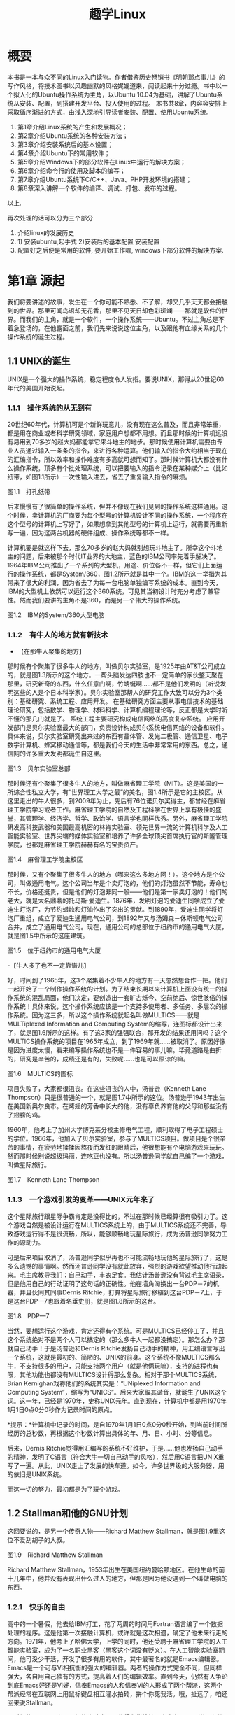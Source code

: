 #+TITLE: 趣学Linux
* 概要
本书是一本与众不同的Linux入门读物。作者借鉴历史畅销书《明朝那点事儿》的写作风格，将技术图书以风趣幽默的风格娓娓道来，阅读起来十分过瘾。书中以一个拟人化的Ubuntu操作系统为主角，以Ubuntu 10.04为基础，讲解了Ubuntu系统从安装、配置，到搭建开发平台、投入使用的过程。
本书共8章，内容容安排上采取循序渐进的方式，由浅入深地引导读者安装、配置、使用Ubuntu系统。

1) 第1章介绍Linux系统的产生和发展概况；
2) 第2章介绍Ubuntu系统的各种安装方法；
3) 第3章介绍安装系统后的基本设置；
4) 第4章介绍Ubuntu下的常用软件；
5) 第5章介绍Windows下的部分软件在Linux中运行的解决方案；
6) 第6章介绍命令行的使用及脚本的编写；
7) 第7章介绍Ubuntu系统下C/C++、Java、PHP开发环境的搭建；
8) 第8章深入讲解一个软件的编译、调试、打包、发布的过程。

以上.
# 后面的三章是关键点. 最早阅读这本书是在远洋一方的草坪上.
# 再次阅读时候, 收获便是将其意像化.
再次处理的话可以分为三个部分
1. 介绍linux的发展历史
2. 1) 安装ubuntu,起手式 2)安装后的基本配置 安装配置
3. 配置好之后便是常用的软件, 要开始工作嘛,
   windows下部分软件的解决方案.

* 第1章 源起

我们将要讲述的故事，发生在一个你可能不熟悉、不了解，却又几乎天天都会接触到的世界。那里可闻鸟语却无花香，那里不见天日却色彩斑斓------那就是软件的世界。而我们的主角，就是一个软件，一个操作系统------Ubuntu。不过主角总是不着急登场的，在他露面之前，我们先来说说这位主角，以及跟他有血缘关系的几个操作系统的诞生过程。
# 引子好

** 1.1 UNIX的诞生

UNIX是一个强大的操作系统，稳定程度令人发指。要说UNIX，那得从20世纪60年代的美国开始说起。

*** 1.1.1　操作系统的从无到有

20世纪60年代，计算机可是个新鲜玩意儿，没有现在这么普及，而且非常笨重，都是用在商业或者科学研究领域，家庭用户想都不用想。而且那时候的计算机远没有易用到70多岁的赵大妈都能拿它来斗地主的地步。那时候使用计算机需要由专业人员通过输入一条条的指令，来进行各种运算。他们输入的指令大约相当于现在的汇编指令，所以效率和操作难度有多高就可想而知了。那时候计算机大都没有什么操作系统，顶多有个批处理系统，可以把要输入的指令记录在某种媒介上（比如纸带，如图1.1所示）一次性输入进去，省去了重复输入指令的麻烦。
# 批处理系统
[[./Images/image00219.jpeg]]

图1.1　打孔纸带

后来慢慢有了很简单的操作系统，但并不像现在我们见到的操作系统这样通用。这个时候，卖计算机的厂商要为每个型号的计算机设计不同的操作系统，一个程序在这个型号的计算机上写好了，如果想拿到其他型号的计算机上运行，就需要再重新写一遍，因为这两台机器的硬件组成、操作系统等都不一样。

计算机要是就这样下去，那么70多岁的赵大妈就别想玩斗地主了。所幸这个斗地主的问题，后来被那个时代IT业界的大地主，蓝色的IBM公司率先着手解决了。1964年IBM公司推出了一个系列的大型机，用途、价位各不一样，但它们上面运行的操作系统，都是System/360，图1.2所示就是其中一个。IBM的这一举措为其带来了很大的利润，因为省去了为每一台电脑单独编写系统的成本。直到今天，IBM的大型机上依然可以运行这个360系统，可见其当初设计时充分考虑了兼容性。然而我们要讲的主角不是360，而是另一个伟大的操作系统。

[[./Images/image00220.jpeg]]

图1.2　IBM的System/360大型电脑

*** 1.1.2　有牛人的地方就有新技术

- 【在那牛人聚集的地方】

那时候有个聚集了很多牛人的地方，叫做贝尔实验室，是1925年由AT&T公司成立的，就是图1.3所示的这个地方。一帮头脑发达四肢也不一定简单的家伙整天聚在那里，研究新奇的东西，什么任意门啊，竹蜻蜓啊......都不是他们发明的（听说发明这些的人是个日本科学家）。贝尔实验室那帮人的研究工作大致可以分为3个类别：基础研究、系统工程、应用开发。
在基础研究方面主要从事电信技术的基础理论研究，包括数学、物理学、材料科学、计算机编程理论等，反正都是大学时听不懂的那几门就是了。
系统工程主要研究构成电信网络的高度复杂系统。
应用开发部门是贝尔实验室最大的部门，负责设计构成贝尔系统电信网络的设备和软件。
具体来说，贝尔实验室研究出来过的东西有晶体管、发光二极管、通信卫星、电子数字计算机、蜂窝移动通信等，都是我们今天的生活中非常常用的东西。总之，通信网的许多重大发明都诞生自这里。

[[./Images/image00221.jpeg]]

图1.3　贝尔实验室总部

那时候还有个聚集了很多牛人的地方，叫做麻省理工学院（MIT）。这是美国的一所综合性私立大学，有“世界理工大学之最”的美名，图1.4所示是它的主校区。从这里走出的牛人很多，到2009年为止，先后有76位诺贝尔奖得主，都曾经在麻省理工学院学习或者工作。麻省理工学院的自然及工程科学在世界上享有极佳的盛誉，其管理学、经济学、哲学、政治学、语言学也同样优秀。另外，麻省理工学院研发高科技武器和美国最高机密的林肯实验室、领先世界一流的计算机科学及人工智能实验室、世界尖端的媒体实验室和培养了许多全球顶尖首席执行官的斯隆管理学院，也都是麻省理工学院赫赫有名的宝贵资产。

[[./Images/image00222.jpeg]]

图1.4　麻省理工学院主校区

那时候，又有个聚集了很多牛人的地方（哪来这么多地方阿！）。这个地方是个公司，叫做通用电气。这个公司当年是个卖灯泡的，他们的灯泡虽然不节能，寿命也不长，价格还挺贵，但是他们的灯泡非同一般------他们是第一家卖灯泡的！他们的老大，就是大名鼎鼎的托马斯·爱迪生。1876年，发明灯泡的爱迪生同学成立了爱迪生灯泡厂，为节约蜡烛和灯油作出了突出的贡献。到1890年，爱迪生同学将灯泡厂重组，成立了爱迪生通用电气公司，到1892年又与汤姆森－休斯顿电气公司合并，成立了通用电气公司。现在，通用公司的总部位于纽约市的通用电气大厦，就是图1.5中所示的这座建筑。

[[./Images/image00223.jpeg]]

图1.5　位于纽约市的通用电气大厦

-【牛人多了也不一定靠谱儿】

好，时间到了1965年，这3个聚集着不少牛人的地方有一天忽然想合作一把。他们一起开始了一个制作操作系统的计划。为了结束长期以来计算机上面没有统一的操作系统的混乱局面，他们决定，要创造出一套旷古烁今、空前绝后、惊世骇俗的操作系统！具体来说，这个操作系统应该是一个支持多使用者、多任务、多层次的操作系统。因为这三多，所以这个操作系统就起名叫做MULTICS------就是MULTiplexed Information and Computing System的缩写，连图标都设计出来了，就是图1.6所示的这样。有了这3家的强强联合，那开发的结果还用问吗？这个MULTICS操作系统的项目在1965年成立，到了1969年就......被取消了。原因好像是因为进度太慢，看来编写操作系统也不是一件容易的事儿嘛。毕竟道路是曲折的，研究是辛苦的，成绩还是有的，失败呢......也是可以原谅的嘛。

[[./Images/image00224.jpeg]]

图1.6　MULTICS的图标

项目失败了，大家都很沮丧。在这些沮丧的人中，汤普逊（Kenneth Lane Thompson）只是很普通的一个，就是图1.7中所示的这位。汤普逊于1943年出生在美国新奥尔良市。在烤翅的芳香中长大的他，没有辜负养育他的父母和那些没有了翅膀的鸡。
# 真厉害呀, 查了多少资料, 我也曾尝试按照州整理一些图书.
1960年，他考上了加州大学博克莱分校主修电气工程，顺利取得了电子工程硕士的学位。1966年，他加入了贝尔实验室，参与了MULTICS项目。做项目是个很辛苦的事情，在疲劳地揉揉因熬夜而发红的眼睛后，他很想能有个电脑游戏来玩玩。然而那时候别说超级玛丽，连吃豆也没有。所以汤普逊同学就自己编了一个游戏，叫做星际旅行。

[[./Images/image00225.jpeg]]

图1.7　Kenneth Lane Thompson

*** 1.1.3　一个游戏引发的变革------UNIX元年来了

这个星际旅行跟星际争霸肯定是没得比的，不过在那时候已经算很有吸引力了。这个游戏自然是被设计运行在MULTICS系统上的，由于MULTICS系统还不完善，导致游戏运行得不是很流畅，所以，能够顺畅地玩星际旅行，成为汤普逊同学努力工作的源动力。

可是后来项目取消了，汤普逊同学似乎再也不可能流畅地玩他的星际旅行了，这是多么遗憾的事情啊。然而汤普逊同学没有就此放弃，强烈的游戏欲望推动他行动起来。毛主席教导我们：自己动手，丰衣足食。我估计汤普逊没有背过毛主席语录，但是他用自己的行动证明了这句话的正确性。他在墙角淘换出一台PDP－7的机器，并且伙同其同事Dernis Ritchie，打算将星际旅行移植到这台PDP－7上，于是这台PDP---7也跟着名垂史册，就是图1.8所示的这台。

[[./Images/image00226.jpeg]]

图1.8　PDP---7

当然，要想运行这个游戏，肯定还得有个系统。可是MULTICS已经停工了，并且这个系统绝对不是两个人可以搞定的（那么多牛人一起都没搞定）。那怎么办？那就自己动手！于是汤普逊和Dernis
Ritchie发扬自己动手的精神，用汇编语言写出一个系统，这就是最初的、简陋的、UNIX的前身。这个系统不像MULTICS那么牛，不支持很多的用户，只能支持两个用户（就是他俩玩嘛），支持的进程也有限，其他功能也都没有MULTICS设计得那么复杂。相对于那个MULTICS系统，Brian
Kernighan戏称他们的系统其实是：“UNiplexed Information and Computing
System”，缩写为“UNICS”。后来大家取其谐音，就诞生了UNIX这个词。这一年，已经是1970年，史称UNIX元年。直到现在，计算机中都是用1970年1月1日0点0分0秒作为记录时间的原点。
# 有意思,单任务, uni,凡事从小处做起. 1970年是这么来的.

[[./Images/image00227.jpeg]]*提示：*计算机中记录的时间，是自1970年1月1日0点0分0秒开始，到当前时间所经历的总秒数，再根据这个秒数计算出具体的年、月、日、小时、分等信息。

后来，Dernis Ritchie觉得用汇编写的系统不好维护，于是......他也发扬自己动手的精神，发明了C语言（符合大牛一切自己动手的风格），然后用C语言把UNIX重写了一遍。从此，UNIX走上了发展的快车道。如今，许多世界级的大服务器，用的依旧是UNIX系统。

而这一切的努力，最初都是为了玩个游戏。

# 总结,三个大牛机构与两个人. Ritchie因为汇编语言难以维护而写出
** 1.2 Stallman和他的GNU计划

这回要说的，是另一个传奇人物------Richard Matthew
Stallman，就是图1.9里这位不爱刮胡子的大叔。

[[./Images/image00228.jpeg]]

图1.9　Richard Matthew Stallman

Richard Matthew
Stallman，1953年出生在美国纽约曼哈顿地区。在他生命的前十几年中，他并没有表现出什么过人的地方，但那是因为他没遇到一个叫做电脑的东西。

*** 1.2.1　快乐的自由

高中的一个暑假，他去给IBM打工，花了两周的时间用Fortran语言编了一个数据处理的程序。这是他第一次接触计算机，或许就是这次相遇，确定了他未来行走的方向。1971年，他考上了哈佛大学，上学的同时，他还受聘于麻省理工学院的人工智能实验室，成为了一名职业黑客（黑客这个词没有贬义）。在人工智能实验室期间，他可没少干活，开发了很多有用的软件，其中最著名的就是Emacs编辑器。Emacs是一个可与Vi相抗衡的强大的编辑器。两者的操作方式完全不同，但同样强大，各自用自己独有的方式，提高着人们的编辑效率。直到今天，仍然有人争论到底Emacs好还是Vi好，信奉Emacs的人和信奉Vi的人形成了两个帮派，这两个帮派经常在互联网上用鼠标键盘相互灌水拍砖，拼个你死我活。哦，扯远了，咱还回来说Stallman。

那时候的Stallman在人工智能实验室里工作得非常愉快，大家有BUG同当，有代码共享。那时候的软件工程师的世界，是一个“人人为我，我为人人”的理想世界。因为最初的计算机软件没有什么开源不开源的概念，那时候的软件天生就是自由的！卖计算机的同时会附带软件，包括软件的源代码和文档。计算机厂商卖的主要是计算机的硬件，软件只是附属品而已。用户可以根据自己的需要去修改软件，与别人分享软件。总之，软件是用户花钱买硬件时附带着买来的，用户想怎么玩就怎么玩。软件开发者的目的，也不是靠软件赚钱，而是靠软件支撑起硬件的功能，然后靠卖硬件赚钱。

*** 1.2.2　自由逐渐远去

然而随着技术的发展，软件逐渐脱离硬件成为一个独立的产业，很多软件慢慢地只提供二进制代码而不提供源代码了，这就意味着你不能修改它，并且多数软件还规定最终用户没有二次分发的权利。也就是说，这东西你买了，只能你用，你再给别人就不行！这就好像我买了把菜刀，然后卖菜刀的告诉我“你这把菜刀不许借给你的邻居用，也不许私自给菜刀换刀把，否则我就告你！”

Stallman当时就遇到了类似这样的菜刀问题。那时候，他们实验室买的第一台打印机附带有驱动程序的源代码。他们那的黑客们可以随意修改这个驱动，根据自己的需要添加些小功能，改改BUG之类的，这为他们的工作带来了很大的方便。后来，实验室又买了一台激光打印机，这次厂商只提供了二进制的打印机驱动程序，它是实验室里仅有的一个没有源代码的软件。Stallman很不喜欢这样的产品，然而他没有选择，只能沉默。

后来出于工作的需要，Stallman想修改一下这个驱动程序，但是不行，没源代码啊。Stallman听说卡内基·梅隆大学有这个打印机的驱动程序源代码，他就去了那里，跟他们套近乎：“那啥，大家都是道上混的，谁还没个"马高蹬短"的时候？是兄弟的拉哥们儿一把，我也没啥事儿，就是我们那打印机老丢字，老把一些关键的字打成口口，我估计是驱动的问题，听说你们这有这驱动的源代码，能不能给我拷一份？”对方办事效率还是挺高的，很干脆地拒绝了他。因为他们和厂商签署了一份保密协议，协议要求他们不能向别人拷贝源代码。Stallman顿时感到他们背叛了自由的计算机社团，他非常生气，但是他没有办法改变什么，只好又选择了沉默。

这只是一件小事，只是一个时代的缩影。那个时代，正处在软件向私有化转变的过程中，也是软件逐渐商业化的过程。越来越多的软件选择了不开放源代码，不允许二次分发的发布方式。Stallman身边的同事，一个一个地跑到开发私有软件的公司去打工了，他们不再相互分享，不再相互交流。Stallman问：“你们那软件的查找算法做得不错啊，怎么实现的？”“对不起，无可奉告。”“你们的文档工具效率挺高啊。”“对不起，商业机密。”......面对这一切，Stallman又能说什么呢？他还是只有沉默。

*** 1.2.3　不在沉默中爆发，就在沉默中灭亡

Stallman爆发了！他不能容忍软件世界里清新自由的空气被私有软件污染；他不能容忍被剥夺按照自己的需求修改软件的权利和乐趣；他不能容忍自己买条皮带尺寸不够时，自己竟然连在上面多打个洞的权利都没有！于是，他就爆发了。

他要重现当年那“人人为我，我为人人”的合作互助的软件世界；他要把使用、复制、研究、修改、分发软件的权利还给软件世界的每一个人民；他要用自己的行动告诉人们，软件天生就该是自由的！

他要开辟一个新的世界，哪怕是一个人在战斗！于是，一个宏伟的计划------GNU计划在他心中产生了。它的目标是创建一套完全自由的操作系统。因为操作系统是电脑中最重要、最基础的软件，要创造自由的软件世界，自然先要有一套自由的操作系统，然后再以此系统为中心，开发各种各样自由的软件。1983年，Stallman在net.unix-wizards新闻组上公布了GNU计划，这个计划的标志是一头角马（也就是非洲牛羚），就是图1.10所示的这个。

[[./Images/image00229.jpeg]]

图1.10　GNU计划的图标

[[./Images/image00227.jpeg]]*提示：*GNU是“GNU is Not
UNIX”的递归缩写，Stallman表示这个词应该读作/'gnu:/（发音类似“革奴”），以区别于表示非洲牛羚的单词gnu（发音与“new”相同）。

这个计划要创造一套自由的类UNIX操作系统。系统本身及系统上的软件都是自由软件，它们可以被免费获取，随意使用、修改和再分发。并且每个人都可以获得这个系统全部的源代码，每个人都可以为完善这个系统作出自己的贡献。这个系统要使用与UNIX相同的接口标准，这样，就可以由不同的人，分期分批地创作操作系统的不同部分而不必担心相互之间协同工作的问题。

*** 1.2.4　实现GNU梦想

为了实施GNU计划，1985年，Stallman又创建了自由软件基金会。基金会的主要工作就是执行GNU计划，开发更多的自由软件。1989年，Stallman与基金会的一群律师们起草了广为使用的《GNU通用公共协议证书》也就是GPL协议，以此协议来保证GNU计划中所有软件的自由性。到了1990年，GNU计划中的这个系统已经初具规模，有了很多优秀的软件。其中有很多是世界各地的黑客们无偿提供的，也有一部分是利用自由软件基金会的基金雇用程序员来开发的，当然，Stallman自己也身先士卒，开发了Emacs、GCC、GDB等重要软件。当他看着这些丰富的自由软件的时候，感觉到那清新自由的空气，终于又回来了，以后，人们就可以拥有一个可以自由使用、自由修改、自由分发的、自由的操作系统了！不过等一下，好像还差点什么，哦，还......差个内核吧。

作为一个系统，没有内核是不行的，这么重要的部件Stallman当然不会忘记，所以才会有Hurd内核。这个内核被设计为一个遵守POSIX标准的微内核。所谓微内核，是相对于宏内核来说的。宏内核就像我们现在的Linux内核，是一个独立的程序，里面包含了进程管理、内存管理、文件管理等功能。而微内核则将一个内核需要的功能尽量地简化并且拆分，运行起来是几个独立的程序，有的专门负责进程管理，有的专门负责内存分配。内核是一个系统的核心，所以至关重要，Stallman对Hurd的开发也是精益求精，非常谨慎，以至于内核的进度有些落后于其他的系统软件，当其他软件都已经有比较优秀的版本的时候，Hurd内核依然不能够走出实验室投入真正的使用。这种情况一直持续到1991年，另一位英雄的出现------不过，这里先卖个关子，暂且不去说他。

无论怎样，到今天，Stallman理想中的自由世界，终于拉开了那沉重的幕布，展现出了自由的光彩。而Stallman并不满足，也确实没有满足的理由，这个自由的世界还需要成长，还需要更加丰富多彩，还需要有更多的人走进这个世界中来。于是Stallman奔走于世界各地，告诉人们有这么一个自由的世界，号召人们加入这个世界，鼓励人们为使这个世界更加自由而付出自己的力量。他是一个执着的苦行僧，为了他的梦想，为了他的自由世界，他会一直走下去......

** 1.3 从异想天开到Ubuntu

1988年，芬兰赫尔辛基大学迎来了一位新的大学生------Linus Benedict
Torvalds，就是图1.11所示的这位。当然，那时候他还比较瘦，而且他的名字在学校的花名册中也并不显眼，但是一年后，他大二的时候，开始有故事了。

[[./Images/image00230.jpeg]]

图1.11　Linus Benedict Torvalds

*** 1.3.1　Minix

大学二年级的时候，Linus同学开始学习操作系统这门课程。那时候这门课程使用Minix系统进行教学。Minix这个名字或许您听着并不熟悉，这是个专门用于教学的操作系统，它的系统结构和UNIX系统是类似的。有人可能会问：那为什么不直接用UNIX呢？嗯，UNIX确实很先进，很优秀，确实值得学习计算机科学和操作系统的同学们学习。然而要知道有一种东西叫做版权，即便你不怎么在乎这个东西，但人家学校是不能做违法的事的。UNIX并不免费，并且是天价的，广大穷苦的大学生们买不起，学校也没钱为每一名学生配备一套UNIX系统。

荷兰阿姆斯特丹Vrije大学的Andrew S.
Tanenbaum教授（就是图1.12所示的这位）在教学过程中就深刻地体会到，世界上缺少一个教学用的操作系统。他的学生们学习了计算机，学习了操作系统原理，不能光啃书本，总得实践一下吧？
# 有道理呦.
总得找台机器装个操作系统用用吧？用什么操作系统来教学呢？买个DOS装上？虽然那时候DOS已经问世了，但是这么一个单用户、单任务、效率也不高的操作系统，实在不能指望它培养出什么软件人才。装个UNIX？学校还不想破产。于是牛人Andrew
S. Tanenbaum拿起键盘------咱自个儿编一个吧！然后Minix就诞生了。

[[./Images/image00231.jpeg]]

图1.12　Andrew S. Tanenbaum教授

Minix取Mini
UNIX之意，1987年被编写出来，到1991年发展到1.5版，后来发展到2.0基本上就停止了。因为这个操作系统的初衷只是作为一个教学模型，并不是一个实用的系统，所以功能很简单，体积也很小，并且以后也没有进行进一步的开发和扩充。它为的是能够让学生在一学期内学完整个系统。很长一段时间后又出了Minix 3，这回有图形界面了，图1.13所示就是Minix
3的界面。那时候Minix在大学中用于教学是免费的，但是用于其他用途是需要给钱的，不过现在已经彻底免费了。它作为一个操作系统，其实并不算优秀，但它是一个源代码完全开放的操作系统，这使得有理想、有志向、有抱负的黑客们，第一次能够完整地阅读到一个操作系统的全部代码。

[[./Images/image00232.jpeg]]
图1.13　Minix 3的界面
# 很有意思, 没忘记意像avatar

*** 1.3.2　异想天开的FREAX

Linus他们学校的计算机上装的就是这个专门用于教学的Minix系统。虽然适合拿来学习，不过系统本身并不强大。这要是别人也还罢了，可是Linus同学有个最大的爱好，就是虐待计算机。
# 虐待计算机, 这个提法有意思. 那我也要虐待emacs.
他热衷于测试计算机的能力和限制，整天研究怎么让计算机按照自己的想法去干活，怎么发挥计算机最大的性能，一定要把可怜的机器累得精疲力尽，口眼歪斜，电容爆浆，吐血身亡才算罢休。

可想而知，很快这个教学用的操作系统就已经不能满足Linus大侠的欲望了，可是似乎也没有更好的选择。上面说过了，UNIX奇贵无比，DOS又不够优秀，而且无论UNIX还是DOS，它们的代码都是不开放的，只能拿来用，没法拿来折腾。于是像其他牛人一样，Linus自己动手了（当想要的东西不存在时就自己动手创造，这充分说明他有成为大牛的潜质）。

今天我们都知道，Linus从那时起开始了一个事业，一个神话，但在当时，他并没有想那么多，只是为了学习Intel386体系结构下的编程技术。他并不知道自己即将创造的是一个在世界范围广泛使用的系统，而只觉得是自己一时的异想天开。因此，一开始他把自己写的这个操作系统命名为FREAX，有异想天开之意，就此开始了这个“异想天开”操作系统的编写。大约1991年4月份的时候，他就编写出了第一个可以运行的版本------0.00版。这个版本可以启动，运行两个进程，分别在屏幕上打印出AAA和BBB，然后......就没了。虽然连句整话都不会说，不过这是一个好的开始，至少能启动了。

[[./Images/image00227.jpeg]]*提示：*FREAX源于英文中的freak。freak有怪诞，怪物之意，Linus取其谐音命名其操作系统为FREAX。

*** 1.3.3　Linux的由来

如果Linus就这么干下去，估计到今天只会有两种结果。

（1）成家立业后的Linus经常指着他的电脑C盘里面的一个文件夹对来访的朋友说：看，我那时候还写过一个FREAX系统。
# 有意思的想象, 脑洞大开的优秀作者.
（2）Linus为完成FREAX系统挑灯夜战，最终累得吐血身亡，永远活在我们心中。

总之，如果他一直自己干下去，就不会有Linux这个东西了，因为一个人的力量是有限的。有道是人多力量大，众人拾柴火焰高。Linus深刻明白这一点，他没有独自在家闭门造车，而是让他的操作系统和互联网，亲密接触了。

“Hello everybody out there using minix------I'm doing a (free) operating
system.”这是他当年在comp.os.minix上发布的消息，告诉大家，他正在写一个操作系统。并且，他还把他写的“异想天开”操作系统的代码上传到ftp.funet.fi的服务器上供大家下载，以便交流心得，共同学习。这就相当于你跑到网站上发帖子说：我研究出一种萝卜炖牛腩的方法，主料是啥啥啥，配料是啥啥啥，怎么怎么炖，大家都试试吧！（对不起，我又饿了）于是很多有兴趣的人就来尝Linus炖的牛腩，哦不对，是尝试Linus写的系统。不过当时那个服务器的管理员Ari
Lemke看着这个异想天开的名字就不顺眼。想想，既然是Linus写的操作系统，又是类UNIX的，干脆，叫Linux吧。

这里先要说一个概念，Linux是什么？狭义地讲，Linux只是一个操作系统的内核，它只是各位的Ubuntu系统里面/boot/目录下的那个内核文件vmlinuz-x.x.xx-xx-generic。就好比汽车，Linux只是一个引擎而已，只是大家普遍习惯把装了Linux这种引擎的汽车叫做Linux汽车。那么既然Linux只是一个内核，要想工作，就还需要很多周边软件的支持，比如文件系统；比如一个命令行程序；比如一些基本的软件。这些东西加在一起成为一个系统，其实应该叫做GNU/Linux系统。不过为了符合平时习惯，本书后面如无特别声明，所提到的Linux都指GNU/Linux系统。
#+BEGIN_SRC shell :results output
ls /boot
#+END_SRC

#+RESULTS:
#+begin_example
config-5.3.0-18-generic
config-5.3.0-19-generic
efi
grub
initrd.img
initrd.img-5.3.0-18-generic
initrd.img-5.3.0-19-generic
initrd.img.old
memtest86+.bin
memtest86+.elf
memtest86+_multiboot.bin
System.map-5.3.0-18-generic
System.map-5.3.0-19-generic
vmlinuz
vmlinuz-5.3.0-18-generic
vmlinuz-5.3.0-19-generic
vmlinuz.old
#+end_example

*** 1.3.4　众人拾柴造就Linux

Linux被公布在网上之后，引来大家纷纷的路过和围观，很多人觉得这个东西挺有意思，不过第一个对外发布的0.01版Linux还有很多的不完善（这简直是一定的）。于是，全世界的有志之士纷纷伸出援手，共同完善这个刚刚出生的Linux。

首先就要感谢Richard_Stallman大牛创建的GNU计划，这使得Linux不必去从头开始开发那些最基本的软件和命令，而是直接利用GNU计划中的那些优秀的开源软件------前面说过了，那时候GNU系统除了内核以外，已经比较完善了。

有了基本的软件之后，还需要一个文件系统。由于当初Linus大侠是在Minix系统上开发的，所以最开始Linux用的文件系统是借用Minix的文件系统。可老借别人的总不是个事儿，还是应该有自己的文件系统，要不然你怎么好意思跟别的操作系统打招呼？这时候，来了个牛人叫Theodore
Ts'o，就是图1.14中这位。

[[./Images/image00233.jpeg]]

图1.14　Theodore Ts'o，曹予德

Theodore
Ts'o，曹予德，华裔，1990年毕业于美国MIT大学计算机科学专业。他爱好广泛，喜欢烹饪、骑车、无线电报，还有折腾电脑（这些爱好都不挨着啊），当然这不是我们的重点。他看到Linux觉得很有意思，于是怀着极大的热情为Linux提供了邮件列表服务以便大家一起讨论问题，后来还提供了ftp站点来共享Linux的代码，并且一直用到现在。除此之外，技术上，他编写了
0.10内核中的虚拟磁盘驱动程序和内存分配程序。在感觉到Linux缺少一个自己的文件系统后，他提出并实现了ext2文件系统，此后ext系列的文件系统一直都是Linux世界中事实上的标准，任何一个发行版都会默认支持ext文件系统，现在已经发展到了ext4了。

另一位牛人，一个英国人------Alan
Cox，请见图1.15，不要问我为什么牛人都不爱刮胡子，我也不知道。

[[./Images/image00234.jpeg]]
图1.15　Alan Cox

他工作于英国威尔士斯旺西大学，特别爱玩电脑游戏（又一个玩游戏的，可见玩游戏也不是坏事），尤其是网游（你看你看，还是网游），不过那时候的网游不像现在这样华丽，那时候是字符界面的，能想象吗？字符界面的网游！那种网游叫做MUD------Multi-User
Dungeon or Dimension。玩MUD当然就得有计算机，得有网，所以Alan Cox开始逐渐地对计算机和网络产生了兴趣。为了提高电脑运行游戏的速度及网络传输的速度，他开始接触各种操作系统，为自己选择一个满意的游戏平台，争取榨干电脑的每一个指令周期。
# 榨取
经过仔细考虑，他买了一台配有80386-SX型CPU的电脑，并且装了Linux 0.11版的系统。这主要是因为预算比较紧张，即使是Minix他也买不起。于是他开始使用Linux，进而学习其源代码，并对Linux产生了兴趣，尤其是网络方面相关的代码（整天琢磨怎么榨干他家那点带宽呢）。在Linux
0.95版之后，他开始为Linux系统编写补丁程序，以后逐渐加入Linux的开发队伍，并成为维护Linux内核源代码的主要人物之一。有一个稍微有点软的公司还曾经邀请他加盟，被他稍微有点硬地拒绝了。

[[./Images/image00227.jpeg]]*提示：*80386-SX是Intel公司于1988年年末推出的一款廉价版CPU。其价格只相当于主流版本80386-DX的三分之一。

再有一位，Michael K.
Johnson，他是著名的Linux文档计划的发起者之一，写了《内核骇客手册》一书，曾经在Linux
Journel工作，现在就职于著名的商业发行版Red Hat的公司。

当然除了这些大牛，还有更多的大牛，中牛，小牛，肥牛......（唉，又饿了）他们都为Linux的发展作出了自己的贡献。他们来自不同的国家，从事不同的职业，甚至从未见过面。但是他们为了一个共同的目标，通过网络，一起合作，利用自己的业余时间，义务地帮助Linux成长，才有了今天这个可以合法免费使用的操作系统。这是什么精神？这就是“人人为我，我为人人”的软件精神！

*** 1.3.5　琳琅满目的Linux

这之后，Linux的发展可以用“一发不可收拾”来形容。很多商业公司和民间组织都纷纷看好这个系统，并加入了Linux的阵营，各种各样的发行版满足着众多Linux爱好者的需求。

商业化比较成功的发行版，要数来自俄罗斯的Red_Hat了，相信大家对图1.16里这顶红帽子有些印象。Red Hat 1.0版于1994年11月3日发布，之后一直稳健发展。到Red Hat 9.0之后版本出现分支，其中的桌面版与来自民间的Fedora计划合并，成为Fedora
Core发行版。而Red Hat公司则把精力全部投入企业使用的服务器版本------Red
Hat Enterprise Linux。Red_Hat为Linux社区作的最大的贡献要数rpm软件包了，现在，相当多的发行版都使用rpm作为默认的软件包格式。

[[./Images/image00235.jpeg]]
图1.16　Red Hat的徽标

Mandriva是一个来自欧洲的发行版，它的前身是法国的MandrakeLinux。Mandrake的特点是方便，易用性好，硬件兼容性强。它为Linux的普及作出了很大贡献。2005年Mandrakesoft公司与拉丁美洲最大的Linux厂商Conectiva达成了收购协议，Mandrake从此更名为Mandriva。Mandriva和Red
Hat一样，以rpm作为软件管理工具，部分兼容了Red Hat Linux/Fedora
Core的软件包。图1.17所示是Mandriva的运行界面。

[[./Images/image00236.jpeg]]

图1.7　Mandriva的运行界面

SUSE是一个来自德国的发行版，隶属于Novell公司。它的特点是界面漂亮，但消耗的资源相对多一些，图1.18所示就是SUSE的界面。另外，它包含了一个安装及系统管理工具------YaST2。用户可以用这个工具进行软盘分区、系统安装、联机更新、网络及防火墙组态设置、用户管理等操作，为原来复杂的设置工作提供了方便的组合界面。

[[./Images/image00237.jpeg]]

图1.18　SUSE界面

还有一个比较有历史的发行版，就是Debian。它的徽标是一个豪放的螺旋，就像图1.19所示的这样。这是一个没有商业化，完全追随开源精神的发行版。Debian于1993年发布第一个版本，一直到现在，路线没有大的变动，以稳定、保守著称。它的deb格式的软件包和Red
Hat公司的rpm包具有同等重要的地位。同时，它的apt软件包管理器，也成为其他发行版竞相效仿的模范。

[[./Images/image00238.jpeg]]

图1.19　Debian的徽标

除了这些之外，还有灵活的Slackware、极端的Gentoo、简洁的Arch，以及我们这个故事的主角，在Debian的基础上改头换面而来的Linux界的新星------Ubuntu。

** 1.4 本章小结

好了，Linux家族的这点历史渊源就介绍到这里，相信您对UNIX、Minix、Linux这些发音差不多的系统，已经有了些简单的了解了。下一章，就该我们这本书的主角------Ubuntu系统登场了。

#+BEGIN_QUOTE
总结:
发展历史: 三个组织和两个人
开源计划: stallman, GNU
Linux及各个版本

所学所得:
怀抱着榨取计算机性能的初心,
意像方法, C语言的发明人Det
凡事从小处做起, 比如unix系统, linux系统, 起初只有一个小目标.


#+END_QUOTE
* 第2章 入驻安装

我叫Ubuntu，我的用户喜欢叫我“乌棒兔”。但是我绝对不笨，与某种耳朵长尾巴短的哺乳动物也没有什么联系。我是一个操作系统，我是Linux，我是Ubuntu。

我是一只幸运的Ubuntu，遇到了一个欣赏我，喜欢我，真正能够让我施展才能的用户。今天，我就讲讲我从出生，到被下载进电脑，直至安装到硬盘里的过程。

** 2.1　抵达--获得Ubuntu的途径

在2010年的4月，我来到了这个世界，并由出生的月份得到了我的代号------10.04，也就是2010年4月出生的意思。和我同一天出生的兄弟们还有很多，我们都是Ubuntu
10.04。我们出生前一直在Canonical学校学习------这话您听了可能会费解，怎么出生前就开始学习了呢？
# 回顾ubuntu的历史.
这不怪您，主要是因为咱们不是一个种族的。我们是软件，我们所谓的出生，也叫发布，也就是正式推出的意思。但我们在正式发布之前，其实就已经存在了，只是那时候还不完善，叫做Beta版或者Alpha版。我们出生前有很多的缺点：可能比较懒，经常启动不起来；可能脾气大，有点不顺心就吐一屏幕的英文字母给你看；要不就经不起打击，一不留神就死掉了（别害怕，我们软件死掉容易，复活也简单，重启就行了）。总之，我们出生前有很多的缺点和不足。所以要努力学习，争取到出生的那一天能够成为一个值得信赖的操作系统。或者不叫“出生”吧，听着别扭。这个过程其实有点像你们人类上学，那叫毕业吧？毕业，也就是正式发布的那天。

[[./Images/image00227.jpeg]]*提示：*Ubuntu系统通常在每年4月和10月各发布一个新的系统版本。

*** 2.1.1　毕业了，就要去工作

从Canonical学校毕业之后，我们就该参加工作啦。和你们人类一样，我们毕业的时候，也都充满理想；也都满怀激情；也都各奔东西；也都......不管分配。那我们怎么找工作呢？上招聘网？您见过招聘网站上提供下载操作系统的吗？我们是等着工作来找我们！

比如您想招我到您的电脑上工作，就可以从互联网大道走：到www市，Ubuntu区，com大楼，就找到我们学校了。还有中文分校，离着不远：也在www市，Ubuntu区，org大院里面的cn门。进去之后，您可以在里面随便逛逛，参观一下，了解Ubuntu系统的一些基本知识。之后按照页面上的提示，找到下载我们的网页，就可以开始下载了。一般中文的下载页面是这里：


进到下载页面，会看到一个硕大的橙色按钮写着“开始下载”。不过先别着急点，先在左边选择好你需要的版本，就是图2.1中标示出的这个地方。

[[./Images/image00240.jpeg]]
图2.1　选择要下载的Ubuntu版本

图2.1中上面那个下拉列表框是选择我们Ubuntu系统的版本的。一般会有两个选项，一个是最新的普通版，另一个是最新的长期支持版（就是带LTS的版本）。普通版只提供18个月的支持，18个月以后，虽然系统还能用，但是官方不再提供任何软件升级和补丁了。而长期支持版可以提供3年的支持，并且更加稳定，但是里面的软件就不是最新的了。

[[./Images/image00227.jpeg]]*提示：*无论普通版还是长期支持版，在有新的版本发布之后，都可以在线升级为最新的版本，如从Ubuntu
11.04升级为Ubuntu 11.10。但只能相邻版本升级，不能跨版本升级。如从Ubuntu
10.10不能直接升级为Ubuntu 11.10。

图2.1下面的下拉列表框是选择下载32位系统还是64位系统。虽然现在的电脑基本都是64位的了，不过还是建议一般用户选择32位系统。因为有些软件还没有64位的版本，所以使用32位系统遇到的问题会少一些。

选好之后单击那个硕大的“开始下载”按钮，就开始下载了。这里要说明一下，领我们回家是免费的，不需要花一分钱（当然，您自己的上网费自己掏），我们也不会因为您没花钱就隔三岔五地黑屏重启。

*** 2.1.2　要工作，先要有住处
# 形象类比的提法, 指的是U盘
如果是从互联网大道把我拉回到您的电脑上的，那么您得到的是一个ISO文件，名字大约是ubuntu-10.04.1-desktop-i386.iso、ubuntu-11.10-desktop-i386.iso这样的。不过您如果只是把这个ISO文件静静地放在硬盘里，除了占用一点您宝贵的硬盘空间外是没有任何用处的。要想让我们为您工作，得把我们安装到您的电脑上，让我们在您的硬盘里定居才行。公司招俩研究生不还得给解决户口呢吗，我们也是这个道理。

[[./Images/image00227.jpeg]]*提示：*像Ubuntu
10.04这样长期支持的版本，每过一段时间会推出一个升级版，叫做Ubuntu
10.04.1、Ubuntu 10.04.2之类，就相当于Windows XP系统的SP1、SP2。

要把我安装到您的电脑上有很多方法，最简单的就是把这个ISO文件刻录成光盘来安装。记住，要选择刻录镜像文件（刻录软件不同，叫法可能不一样，不过大概是这个意思）。可不要把ISO包解开，然后把里面一大堆乱七八糟的文件拖进去刻录；也不能直接把ISO文件拖进去，刻完了之后打开光盘一看，里面就一个ISO文件。这么刻完的光盘都是启动不了的。再次重复，要用镜像刻录，这样刻出来的光盘才能够正常地从光驱引导计算机，并进入安装界面。这也是自盘古开天地以来最通用、最正常、最安全的操作系统安装方法------光盘安装。

要想使用光盘安装，您的电脑先得设置成从光盘启动才行。这个大概不用我教您，一般打算安装Linux的人，设置BIOS启动顺序应该不成问题。设置好之后，把光盘放进去，重启就行了。就像现在，我就正静静地躺在一台电脑的光驱里，等待着和我的用户见面，等待着他启动电脑......

** 2.2　启动--安装Linux前的准备

在光驱中躺着，等着电脑启动的时候，心里总觉得有些忐忑，胡思乱想。估计刚毕业的大学生第一次面试之前也是这样吧。不知道我能不能被留在这个电脑里，我可不想被扔在角落里等着落灰。算了，不乱想了，抓紧时间整理一下第一次启动该做的事情吧，省得待会儿出错。

*** 2.2.1　了解计算机的组成

作为一个操作系统，我应该对这个电脑的组成有所了解。好，那就来复习一下。

电脑，大名计算机，要说这可是个伟大的发明。它的出现极大地改变了人们的生活。最初的计算机个头很大，有一大堆这个管那个管，动不动就两个火车头，半拉四合院那么大。里面看上去很复杂，但功能相对简单。随着技术的发展，计算机的体积越来越小，速度越来越快。今天的计算机，看上去比以前简单（实际更复杂），但功能比以前强大了不知道多少倍。不过，虽然经过了复杂的演变，计算机的大体结构还是一样的。就像这年头盖的房子这么多，户型各式各样，但不外乎都有客厅、卧室、厨房、厕所。计算机也一样，不外乎都是由厨房、厕所......哦不对，不外乎都是由处理器、存储器和输入/输出设备组成的。注意，计算机里，没有厨房、厕所！
# 真是一个喜欢动脑的人.我的卧室, linux的内存.
【处理器】

处理器，也就是我们常说的CPU（Center Processing
Unit，中央处理单元）。图2.2所示就是一块CPU，大家都很熟悉。有道是“文臣纸笔安天下，武将刀马定乾坤”。无论干什么，总不能赤手空拳，多少都需要些工具。处理器就是我们软件工作的时候要用到的最重要的工具。每一个软件工作的时候都得用处理器，就好像会计工作得用算盘，厨师工作得用菜刀一样。处理器主要有计算和控制两大功能。

[[./Images/image00241.jpeg]]
图2.2　处理器

计算，好理解吧，就是算数。我们软件做任何工作都需要计算，也就是说我们软件做任何工作都需要用处理器。所以处理器的运算速度，直接影响着我们软件的工作效率。有句话怎么说来着？“工欲善其事，必先利其器”嘛。

那么处理器的控制功能又是什么呢？就是说计算机里的任何一个硬件，都直接或者间接地受处理器的控制。我们软件只要拿着处理器进行操作，就可以实现对声卡、显卡、网卡这些硬件的控制。这有点像汽车，虽然汽车要想行驶起来，需要各个零部件密切的配合，但是司机只要坐在上面，握好方向盘，踩对了油门、刹车、离合器，就可以控制整个汽车的行驶。

【存储器】

再说存储器，存储器就是用来存储程序的地方，换句话说，存储器就是用来给我们软件住宿、工作的空间。再说白点，软件待的地方，就是存储器！比如我现在所在的光盘，就是存储器。不过光盘只是我们软件从一台机器挪到另一台机器的时候所需要的交通工具，真正要定居在一台电脑里的时候，要住在硬盘里。有人说，那硬盘也是存储器了？没错，硬盘、光盘、U盘这些都是存储器。

不过这些存储器有个共同点------都是程序们平时不工作的时候住的地方，它们都属于外存储器。而当一个程序真正要干活的时候是要到另一个空间去的，这个空间就是我们软件的工作间------内存储器，也就是大家常说的内存，比如图2.3所示这个，就是一个内存条。内存的大小对我们的工作效率也有很大的影响，内存越大，工作效率自然越高。你想啊，要是你们公司都坐得人挨人人挤人，恨不得把办公桌摞起来，老张坐老李脑袋上办公，那工作效率能高得了吗？

[[./Images/image00242.jpeg]]

图2.3　内存储器

[[./Images/image00227.jpeg]]*提示：*最初的计算机内部没有磁盘，只有RAM，因此磁盘------包括硬盘、软盘，都算做外存储器。

【输入/输出设备】

那么这个输入/输出设备是干什么用的呢？咱回过头来想想，有了外存了，我们软件的住宿问题解决了。有了内存了，我们有了工作间了。然后又有控制器了，我们有工作的工具了，好，可以开工了！等等，先别急，您想想咱开工干什么啊？得有人给我们任务呀，要不我们拿着CPU算什么呢？不能自己算“1+1=2”玩吧。那么任务是谁给我们的呢？当然是坐在电脑前的人了。

可是，有句话叫人鬼殊途。软件虽然不是鬼，但和人类也是不能直接对话的。所以，我们之间的交流需要设备。输入设备就是用来让人类给我们发指令、分配任务的。比如鼠标、键盘、触摸屏这些都是输入设备。输出设备相反，是用来让我们软件计算得出结果后把结果反映给人类的。显示器、音箱、打印机是输出设备。
# 输入和输出, 可以简单化, 输入键盘和触控板, 输出显示屏, 人脸.
# 眼耳鼻舌身意
我正在整理着思路，忽然感到一阵震动。之后，光盘缓缓旋转，逐渐加速------终于启动了！

*** 2.2.2　先尝后买------用LiveCD体验Ubuntu

这时候电脑正在从光驱引导，光驱里那扇通往内存的IDE通道之门已经打开，我背起我的背包------一个RAM文件系统，走过IDE通道，进入这台机器的内存里。

【第一印象】

进入内存里之后，我把RAM文件系统展开，把里面的东西掏出来放好。背包是我来的时候就打好的，里面是一个能够运行起来的文件系统，包括很多跟我一起干活的同志们，如Firefox、apt、gnome等。把文件系统搞定之后就叫这帮人起来干活。哦，对，还有驱动，赶快翻翻我带来的驱动程序。我们学校的老师教导我们说，第一印象是很重要的，所以一定要在CD上面的RAM系统包里打进尽可能多的驱动程序，这样无论遇到什么硬件，都能够直接地正常使用。否则用户从光盘一启动，就发现分辨率混乱，音箱不出声，那就麻烦了。

马上要显示出界面了。这是我第一次与用户面对面交流，不免有些紧张。听我的学长们说，一般我们Ubuntu系统在第一次运行后会有两种结果：可能我的能力会被认可，我会被安装在这台计算机中，实现自己的价值；或者，在一次不愉快的试用后，连同我乘坐的光盘一起，被扔到一个不知名的角落，或者给用户家的宠物狗当飞盘玩。好吧，不管未来怎样，我现在都要尽自己最大的努力，展现出我最好的一面。

终于，我收拾好了所有的东西，从光盘里来到了内存中。赶紧向还在光盘里的弟兄们汇报一下：“我已出仓，感觉良好......”嘿嘿。哦，对了，用户还在那等着呢，赶快显示出启动界面，如图2.4所示。

[[./Images/image00243.jpeg]]
图2.4　Ubuntu的启动界面
# 我是从此处知道, 操作系统运行在内存里.

【先体验，后安装的LiveCD】

启动界面过去之后，首先要确定一下交流的方式。这很重要，就像你走在大马路上看见一个高鼻梁黄头发蓝眼睛的家伙，不可能过去就拍人家肩膀问：“吃了吗您？”智力正常的人一定是先过去来句：“Excuse me？”（除非你知道这人就是你家隔壁那隆过鼻子，酷爱染发，老戴对美瞳彩片的二嘎子）。但我们软件是无法看到使用者眼睛颜色的，所以我只好像图2.5这样，在屏幕左侧的列表框里列出所有我可以使用的语言，让用户来选择。

[[./Images/image00244.jpeg]]
图2.5　语言选择

这位用户毫不犹豫地在列表框里选中了“中文（简体）”。看来这家伙是个中国人，于是我马上转换到中文跟用户交流。首先我问他想要干什么，我给出如下两个选项。

（1）“试用Ubuntu 10.04.1
LTS”------这个选项的意思就是先尝后买，好不好用得先试试，看着顺眼了再装。新手一般都选这个，能先看见我这系统到底什么样，心里有底了再装。

（2）“安装Ubuntu 10.04.1
LTS”------这不用我说了，意思就是安装，这个选项一般是心里有底的老熟人选的。

可能有人对第1个选项还是不理解。试用？这系统还没装呢就能试用？对，能！因为我们Ubuntu的安装光盘是一张LiveCD。那么什么叫LiveCD呢？

所谓LiveCD，就是直接从光盘就能启动电脑并且运行的系统。整个系统在光盘上，启动后从光盘读取到内存里工作，可以进行一些基本的操作，像上网、听歌、玩游戏什么的，完全不需要硬盘。

通过LiveCD，就可以在安装之前，先对系统有个体验，也可以测试一下计算机的硬件是否都能很好地支持这个系统。如果哪天系统出问题了，还可以用这张光盘启动计算机，对硬盘上的系统进行修复（类似于WinPE的功能）。用户试用之后如果觉得好用，想安装了，就可以双击桌面上的Install图标，把系统安装在硬盘上了（这跟刚才直接选安装是一样的）。

好了，这个使用者像大多数人一样单击了“试用Ubuntu 10.04.1
LTS”按钮，于是我去叫醒和我挤在同一张光盘里的兄弟们：哥儿几个，考验我们的时候到了！

[[./Images/image00227.jpeg]]*提示：*有一些专门专注于LiveCD的Linux发行版，比较有名的有Puppy Linux、Knoppix、Slax等。

【不算高的配置需求】

按照指示，我开始进行系统启动的准备工作。

首先要检查一下这个电脑的硬件配置，如果LiveCD可以启动到桌面，并且速度不是太慢，说明这台电脑的硬件配置基本符合安装的要求。

“什么？你们Linux不就是跟DOS似的系统吗？也对硬件有要求？”对此，我只能说，您好像OUT了。虽然我们Ubuntu系统对硬件配置的要求一般，不算高，可也不能太低了。尤其我们10.04，怎么也得用2000年以后的机器吧。液不液晶无所谓，主要得看机箱里边。像CPU，怎么也得1GHz以上吧，你弄一个800MHz的奔腾3代，也好意思跟我打招呼？！内存512MB起，硬盘怎么也得5GB，什么办公的、作图的、聊天的，能装的软件我全都得给你装上呢。还得有个网卡，无线的有线的都行，ADSL拨号还是接路由的随便，反正得有网。要是没有网络想装Ubuntu，装好了也急死你。


【还算广泛的硬件支持】

除了检查电脑的配置，还要扫描一下这里的所有硬件，以确定加载哪种驱动程序，把能驱动的硬件都驱动起来。因为LiveCD试用的过程也是检查我们Ubuntu系统的硬件兼容性的过程。用光盘启动电脑一看，硬件都正常工作，这就放心了，说明这台电脑装Ubuntu没什么问题，直接装上都不用装驱动。否则可能就要在安装系统之后再上网找驱动安装了。

话说我所在的这台机器条件还不错。4GB的内存很宽敞，硬盘也有500GB大，其他的主要硬件，我也很熟悉。这主要是因为我们在Canonical学校的时候就进行了充分的学习，所以这里的东西我基本上都会用得比较顺手。像大螃蟹公司（特指Realtek公司）的网卡啦、Intel公司的南桥、北桥、声卡及双核CPU，我都能应用自如。只是这里的显卡是Nvidia公司的一款独立显卡，目前我还不能完全驱动它。不过别急，我们这一届Ubuntu系统，专门着重学习了显卡的使用，虽然默认情况下还是不能够启动3D加速，但是2D的显示已经很顺畅了，不会影响使用。要想启用3D加速也不难，等系统装好之后再去安装驱动就可以了。
# 所以这里有意思, Ubuntu跟我一样也在学习的过程中.


检查得差不多了，我从光盘上叫醒了图形部门的哥儿几个，主要是XWindow和Gnome小组，这两个部门负责在屏幕上显示图形操作界面的任务，以后还会经常介绍到他们。兄弟们干活儿都很麻利，只是光驱转得有点慢，所以耽误了一小会儿之后，屏幕上终于显示出了我们Ubuntu的默认桌面，如图2.6所示，应该不算土气了吧。

[[./Images/image00245.jpeg]]
图2.6　LiveCD启动后的系统界面

启动了之后，用户很好奇地点来点去。先是玩了会儿游戏；又看了看光盘里的一些示例文档；再打开Firefox上了会儿网。最后终于下定决心，双击了桌面上那个“安装Ubuntu
10.04 LTS”的图标------装！

** 2.3　入住

终于开始安装了，我要住进这台电脑啦！安装一共有7步。

*** 2.3.1　第1步：选择语言

跟启动一样，还得先问一下用户打算使用什么语言，如图2.7所示。有人说了，你这家伙健忘吧，刚才不是选过了吗？别急，听我解释。刚才选择的是从光盘启动的LiveCD系统使用什么语言，这回选择的是安装到硬盘的系统用什么语言。当然，我也不傻，知道一般情况下这两个都是一样的，所以给用户默认选择了简体中文。然后，用户只要单击“前进”按钮，这一步就算完成了。

[[./Images/image00246.jpeg]]
图2.7　选择安装系统的语言

*** 2.3.2　第2步：选择时区

选择时区也简单，根据主人选择的语言，我估计是个中国人，虽然这个国家地方大，不过全国都是一个时区，因此我替他选择了亚洲区，中国，上海------也就是东8区，如图2.8所示。好了，他继续单击“前进”按钮。

[[./Images/image00247.jpeg]]
图2.8　选择时区

*** 2.3.3　第3步：选择键盘布局

这个我也代劳了，替他选择了美式键盘，多数情况下是没错的。如果不是，可以单击“猜测键盘布局”单选按钮，然后单击后面的“猜测...”按钮，之后按照我的提示按下一些按键，我就可以知道用户用的是什么键盘了。或者，用户也可以自己直接在下面的列表框里选择自己的键盘。如果不知道自己选得对不对，我还给他提供了一个文本框来测试，就是图2.9所示的那个，多体贴啊！好，我的这位用户还是直接单击了“前进”按钮。

[[./Images/image00248.jpeg]]
图2.9　选择键盘布局

*** 2.3.4　第4步：分区

这回要了亲命了......好，咱一点一点慢慢说。到第4步分区这里，首先会有几个选项，让你选择分区的方式。

【清空并使用整个硬盘】

我最喜欢的是“清空并使用整个硬盘”，就像图2.10这样。这个选项的意思就是说不管现在硬盘里住着谁，有什么东西，统统给我卷铺盖走人，爷要住了！（低调低调）这样装完了之后硬盘上就啥都没有了，只剩我一个Ubuntu系统。不过一般人不会选这个选项，因为多数情况下硬盘里已经住了一个系统，而且用户并不想赶他走。

[[./Images/image00249.jpeg]]
图2.10　清空并使用整个硬盘

【分别安装它们，在启动时从中选择】

还可以选这个选项：“分别安装它们，在启动时从中选择”，如图2.11所示。选了这个选项你就什么也不用管了，一切交给我来处理，我办事，你放心。用户可以做的就是调整一下给我这个系统分配的空间，然后我自己会修改你已有的分区大小，挤出足够我住的地方来并安装。

[[./Images/image00250.jpeg]]
图2.11　分别安装它们，在启动时从中选择
*提示：*这种改变分区大小的动作还是有一定危险性的，请谨慎使用。

【使用最大的连续空闲空间】

比较没危险的就是这个“使用最大的连续空闲空间”。意思就是说，已经在硬盘里住下的系统不去管他，空间也不用调整。有多少地方空着呢，我就去那里整理整理住下。不过要注意，这个“空着”，可不是指你的E盘或者D盘之类的有空闲空间就行，而是得有没分区的空间，就像图2.12中的“未指派”的那样的区域才行。所以，要选这个选项，你需要事先在硬盘上空出一部分空间来不分区，或者把已有的分区删掉一个才行。

[[./Images/image00251.jpeg]]
图2.12　Ubuntu需要的硬盘空间

以上几个选项都是自动分区的，也就是由我自己决定划分多大的分区出来，哪个分区作为“/”等。最后一个选项就是“手动指定分区”，这个选项就需要了解分区知识的用户才能用，所以后面写了个“（高级）”。好，现在咱就仔细说说手动分区。

【手动分区】

选择了“手动分区”单选按钮并单击“前进”按钮之后，首先会显示出电脑当前的分区状态，如图2.13所示。同时，还可以注意到，总共的步骤变成了8步。多出了一步手动分区的步骤，也就是你现在正在操作的步骤，后面的步骤依次顺延。好，来看看怎么分。

[[./Images/image00252.jpeg]]

图2.13　手动分区

上方用一根棍状物体表示的就是你的硬盘，里面可能已经有一些不同种类的分区，用不同的颜色表示，下面用文字具体描述了当前分区的状况。有人会问，这个/dev/sda是什么啊，看着怎么这么奇怪呢？好，凑近点看，如图2.14所示。

[[./Images/image00253.jpeg]]
图2.14　硬盘和分区的表示方法

不必奇怪，/dev/sda是我们Linux用来表示硬件的方式。/dev/是一个目录，你看这个名字，dev，就是device的简写，这个目录下面放的全是设备文件（在我们Linux世界里，什么东西都是文件，硬件设备也是文件）。这个/dev/sda，就是/dev目录下的sda文件，这个文件代表什么呢？代表你的硬盘！sd代表存储设备，可能是硬盘，可能是U盘，也可能是SD卡之类的，a代表第1块，那么第2块就是sdb，第3块就是sdc。如果不考虑U盘之类的移动存储设备（假设安装的时候没插着），那么/dev/sda的意思就是你的电脑上的第1块硬盘。要是第2块，那自然就是/dev/sdb了。那么下面那个/dev/sda1呢？就是/dev/目录下的sda1文件，这个文件代表你的第1块硬盘上的第1个分区。那么第1块硬盘上的第2个分区就是/dev/sda2，第2块硬盘上的第4个分区就是/dev/sdb4。

*提示：*旧版内核还会区分IDE硬盘和SATA硬盘，IDE硬盘的设备文件为/dev/hdx，而SATA硬盘的设备文件为/dev/sdx，现在都统一为/dev/sdx。

那么现在，选中列表框里面“空闲”的硬盘空间，然后单击“添加”按钮，来添加一个分区。如果没有空闲呢？那就找一个你看着不顺眼的分区删呗！（上面的数据丢了别赖我啊，记得提前保存好）。添加分区的步骤并不复杂，就下面这么几步。

（1）单击“添加”按钮之后，会出现一个如图2.15所示的“创建分区”对话框，在其中可以选择分区类型是主分区还是逻辑分区。如果你不知道这两个选项有啥区别，那就不要动，用默认的就好，反正我们Ubuntu系统装在什么分区都可以。

[[./Images/image00254.jpeg]]

图2.15　创建root分区

（2）其次是分区容量，这个不用多解释吧，在文本框里写上希望的分区大小就可以了，单位是MB。

（3）分区的位置，一般也不用改，用“起始”就好。

（4）选择文件系统，也就是图2.15中的“用于”那个下拉列表框。我们Linux是不能使用FAT或者NTFS这样的文件系统的，这都是Windows系统用的。我们可以用的文件系统很多，新手可能不知道选哪个好。关于每个文件系统的区别和特点，来日方长，有机会慢慢说，现在，如果你不知道选啥，那就还是选默认的Ext4日志文件系统好了。

[[./Images/image00227.jpeg]]*提示：*安装时可选的其他几种文件系统中，reiserfs对于存取大量小文件的操作效率较高；XFS对大分区、大文件的操作有优势；btrfs对SSD硬盘做了一定的优化。

（5）挂载点，是让你指定这个分区用来干什么的。必须有挂载点是“/”。也就是说，你至少要分出一个区，挂载点选“/”。这个区有5GB就够安装系统的，不过如果你想拿我们Ubuntu作为日常使用的系统，而不是只装来玩玩的话，大方一点，分20GB吧。

好了，全都选完了，单击“确定”按钮，一个分区就建好了。

创建了“/”分区之后，再创建一个交换空间，步骤同上，只是在选“用于”的时候选“交换空间”，就行了，挂载点不用选，如图2.16所示。交换空间就相当于Windows下的虚拟内存，它的大小大约等于内存的大小就可以。如果内存很小（1GB以下），交换空间最好是内存的两倍。

[[./Images/image00255.jpeg]]

图2.16　创建交换空间

[[./Images/image00227.jpeg]]*提示：*对于2GB以上的内存，日常应用基本不需要交换空间，只会在休眠的时候用到。因此即使不分交换空间，系统也是可以工作的。

好了，分了“/”分区和交换空间就可以继续进行了。但是更专业一点，最好再分个“/home”分区。这里以后存的都是你自己的各种文件，音乐、电影、图片、各种文档，以及各种软件的配置文件都在这里，所以要尽量大一点。并且以后如果要重装Ubuntu系统，只要保留这个分区不格式化，并且依旧挂载为“/home”，那么这些个人信息就都还在。把上面说的这些都建好了之后，就可以看到类似图2.17所示的效果。

[[./Images/image00256.jpeg]]
图2.17　手动分区最终效果

我遇到的这个用户似乎有些经验，对分区这种事情比较了解，直接就选择了手动分区，然后分了20
GB给“/”分区，又分了220GB给“/home”，还分了2GB的swap区（就是交换空间啦）。分的时候我注意到，硬盘里另外的几个分区中似乎住着一个Windows
7系统，嗯，看来我有邻居了。

*** 2.3.5　第5步：填写一些基本信息

*提示：*如果上面选了手动分区就是第6步，以下同理。

分区完成，进入第5步，就会看到如图2.18所示的界面。这里有如下几项要填写。

[[./Images/image00257.jpeg]]
图2.18　创建用户界面

（1）名字，就是在文本框里写上你的名字呗，遗憾的是不能用中文。我这个用户填了名字叫lanwoniu。
（2）登录名，就是一般所说的用户名。刚才那个名字是用来显示的，这个名字是用来登录的，以后让你填这个系统的用户名时，填的就是这个。一般这两个名字都一样，于是在用户填写名字的时候，我就替他把登录名也写成lanwoniu了，他也没反对，
（3）然后是密码，按照国际惯例，输两遍。
（4）计算机名，随便起就行，我的用户给他的电脑起了个名字叫snail-computer，看来是嫌他的电脑太快了。
（5）最下面还有3个单选按钮，我逐个解释一下。

[[./Images/image00218.jpeg]]　“自动登录”------这个选项就是说系统启动的时候，自动用你现在创建的这个用户登录，不用输入密码。

[[./Images/image00218.jpeg]]　“登录时需要密码”------这个选项就是普通的登录模式，登录时需要选择用户并且输入密码。

[[./Images/image00218.jpeg]]　“登录时需要密码并且加密我的主目录”------这个选项在使用上跟第2个没有区别，但是这个用户的主目录会被加密存储。

都填好了之后，还是单击“前进”按钮，就进入下一步了。

这里要说明一下。这一步创建出来的这个用户是拥有管理员权限的用户，但是不是root用户哦，所以这里不要试图创建root用户。可能有的同学听说过Linux下面有个root用户很好很强大，不过在我们Ubuntu系统里，你可以渐渐淡忘这个root用户了。这一步创建的这个用户虽然不是root，但是，这个用户却有着变身成root的权力！

[[./Images/image00227.jpeg]]*提示：*root用户的权力过大，使用root登录时如果出现误操作，很容易造成不可补救的后果，因此Ubuntu系统默认禁用了root用户。

*** 2.3.6　第6步：导入用户信息

如果电脑里已经有了其他的操作系统，我可以帮助用户把原来放在那个操作系统上的一些配置信息，数据什么的导入到新的系统上来。包括原来的浏览器里的书签，原来桌面的壁纸、用户存的图片、文档、音乐等，我都可以顺手给存在我这边。图2.19所示是一个导入用户信息的示例。

[[./Images/image00258.jpeg]]
图2.19　导入用户信息

*** 2.3.7　第7步：确认信息

前面的操作都做完了之后，这里会让你确认一下之前步骤中所做出的各种选择，如图2.20所示。尤其是对硬盘分区的修改，要是现在反悔还来得及，因为到目前为止我还没有做任何实质的改动。如果没什么问题，看见没有，右下角那个按钮不是“前进”了，变成“安装”按钮了。别犹豫，来吧！

[[./Images/image00259.jpeg]]
图2.20　安装前的最后确认

安装的过程中我会去网上查找有没有可用的更新，如果有什么软件有新的版本了，就不给你装光盘上的，直接从网上下载最新的装上。还有一些光盘上没有的语言包，也会从网络上下载。不过下载的速度一般会比较慢，因为我只会去国外的官方网站上找（我刚出生嘛......就从那来的，所以只认识那）。要是你等不及的话（一般人都等不及），安装的时候干脆把网线拔了，断了我这念想，装得就快了，有半小时也就装完了。当然，这还得看你的电脑速度。

*** 2.3.8　扩展阅读：Linux中的最高权限

在安装的过程中，咱们介绍了Linux系统中有个root用户，拥有着最高的操作权限。有的同学可能会说：“我知道，root就相当于Windows系统里的administrator嘛，都有着最高的权限。”很好，领悟得很快，但是------并不准确。

【并非至高无上的administrator】

Windows系统下权力最高的是谁？是administrator吗？很遗憾，不是。是SYSTEM！也就是系统自己，Windows7自己。任何管理员的权利都不能大于Windows7自己的权利。你可以试试去把C:\WINDOWS下的regedit.exe删了。能吗？“哇！我删了耶，没报错。”别着急，刷新几下看看，是不是又出来了？Windows7会保护自己，不叫人类破坏。这个初衷看似还是好的，但是当Windows7自己中毒的时候，就不一样了。当他中毒时，就像被外星生命寄生了的人类（异型看过吧？），就不再是正常的人了，不正常的Windows7仍然会努力保护自己，不让人动他身上的任何部分------包括已经中毒变坏的部分。

【真正至高无上的root】

那么Ubuntu下（其他Linux系统也是一样）权力最高的是谁？毫无疑问是root！是这个用来给人类登录的用户。root在系统中拥有真正的至高无上的权力。他真的无所不能，他可以运行 =rm *-rf=（危险动作，切勿尝试，后果自负）删除系统中的所有文件。或许我会语重心长地警告他：这么干很危险滴，这么干就都删光光了，这么干我这个系统就嗝屁了，不存在了！但是，当他确认地告诉我，他现在很清醒很冷静，知道自己在干什么之后，我会义无反顾地流着两行热泪按照他的命令去做！哪怕他要格掉整个硬盘，我也照办。这真是，君叫臣死，臣不得不死；他叫我格，我不能不格（Windows下是不可能在系统运行的时候格掉系统盘的）。

【理念不同带来的权力不同】

会有这样的区别，原因还是我们两个系统的理念不同。

Windows7认为：人类是会犯错误的，很可能一不小心就把系统搞坏了，所以必须加以限制。有些事情让做，有些事情无论如何不能让他们做。而我总觉得，人类是聪明的，他们知道自己在干什么------尤其是用root登录进来的人。我认为他是了解我，了解整个电脑才会用root登录进来做事情的。所以他的命令不会受到任何的阻挠。而一般的用户会用普通账号登录，既然用普通账号登录，就说明他们承认自己只是个使用者，可能会做错事。那么我就会稍微进行限制，让他们不会破坏我，也不会破坏其他用户的东西。所以，当你用root账户登录进来的时候，一定不要辜负我对你的信任。

*** 2.3.9　扩展阅读：Linux的分区和挂载

在安装的过程中，有的同学对这个Linux系统的分区还是不大明白，因为跟Windows下的有些区别。没事，咱们仔细说说。

【你们住房子，我们住硬盘】
# 类比得好。
话说我们软件要想在一台电脑里定居，得有个住的地方，就好像你们人类要在一个城市里定居得有个住处一样。不过我们软件并不像人类一样，住在钢筋水泥的格子里面，我们住的地方，是一块叫做硬盘的空间。说起来我们住的这个硬盘空间，和你们人类住的这个房子是很相似的。那我们就拿您这房子来做对比，说说我们这个硬盘空间吧。

首先，你们人类的房子就是一大块能放东西的空间，是吧。有大有小，100平米的、200平米的、40平米的都有。里面放着洗衣机啊、电冰箱啊、床啊、桌子啊之类的各种东西。我们软件住的硬盘也是一大块能放东西的空间，大小也不一定，什么80GB的、200GB的、500GB的、一个TB的都有。里面存着文档、电影，各种程序，以及我这个操作系统等数据。
#+BEGIN_SRC shell :results output
lsblk
#+END_SRC

#+RESULTS:
: NAME                 MAJ:MIN RM   SIZE RO TYPE MOUNTPOINT
: loop0                  7:0    0  89.1M  1 loop /snap/core/7917
: loop1                  7:1    0  89.1M  1 loop /snap/core/8039
: sda                    8:0    0   113G  0 disk
: ├─sda1                 8:1    0   512M  0 part /boot/efi
: └─sda2                 8:2    0 112.5G  0 part
:   ├─vgkubuntu-root   253:0    0 111.6G  0 lvm  /
:   └─vgkubuntu-swap_1 253:1    0   980M  0 lvm  [SWAP]


你们的房子一般不会是一个整个的空间（毕竟那是要住人的，不是仓库），而是会被分割成几个小的空间，一间屋，一间屋的。我们的硬盘虽然也可以好几百GB整个用，可也不是很方便，一般也会被分割成几个小的空间，每个空间就叫一个分区，一个分区就好比你们那一间屋。

#+BEGIN_SRC shell :results output
fdisk -l
#+END_SRC

#+RESULTS:

【住房要有很多功能空间】

好，关于屋子和分区的事情暂时先放放，说说你们人类日常生活习性的问题。你们一般每天要吃3次饭，一般不愿意露天吃，是吧，需要有一个吃饭的地方。而且既然吃饭，就得有个做饭的地方，甭管是谁做，反正得加工一下，不像兔子似的路边上逮着块草地就能过去啃两口。一天3顿饭之后，得休息，需要有睡觉的地方，大桥底下也好，水床上面也罢，总得有个地方。那么刚才说的你那房子里，就有为满足你的各种需求而设计的各种功能空间。有放着床睡觉的地方；有摆着炉灶，锅碗瓢盆啥的地方，那是做饭的地儿；放个饭桌，这一看就知道，吃饭的地儿；放个马桶，那这就是厕所。
#+BEGIN_SRC shell :results output
df -hl
#+END_SRC

#+RESULTS:
#+begin_example
Filesystem                  Size  Used Avail Use% Mounted on
udev                        1.9G     0  1.9G   0% /dev
tmpfs                       385M  1.4M  384M   1% /run
/dev/mapper/vgkubuntu-root  110G   48G   57G  46% /
tmpfs                       1.9G  174M  1.8G  10% /dev/shm
tmpfs                       5.0M  4.0K  5.0M   1% /run/lock
tmpfs                       1.9G     0  1.9G   0% /sys/fs/cgroup
/dev/loop0                   90M   90M     0 100% /snap/core/7917
/dev/loop1                   90M   90M     0 100% /snap/core/8039
/dev/sda1                   511M  7.9M  504M   2% /boot/efi
tmpfs                       385M   16K  385M   1% /run/user/1000
#+end_example

那么我们Linux的硬盘里也有类似的情况（当然，我可不是说我们这也有厨房厕所啊）。我们Linux系统有着独特的目录结构，最基本的是一个根目录，我们喜欢叫它“/”，它就像您那整个一大间屋子。“/”目录下还有很多的目录，比如“/etc”，是用来存配置文件的；“/bin”是用来放二进制程序的；“/boot”是用来放启动文件的；“/lib”是用来放库文件的；还有“/home”是用来放用户的各种文件的。这一个个的目录，就好像你房里一个个的功能空间一样，各有各的用途。
# bin boot lib etc var
#+BEGIN_SRC shell :results output
ls /
#+END_SRC

#+RESULTS:
#+begin_example
bin
boot
cdrom
dev
etc
home
lib
lib32
lib64
libx32
lost+found
media
mnt
proc
root
run
sbin
snap
srv
sys
tmp
usr
var
#+end_example

【分区和目录的联系】

那么说了这么半天，又是分区，又是目录的，分区跟目录有什么关系呢？有人说了：“我知道，分区就是C盘，D盘，E盘这些，每个盘里再有各自的目录。”兄弟，我只能告诉你，你又OUT了。刚才我说了我们Linux的目录结构，就是一个“/”目录，下面有一些次级目录，每个次级目录下面再有子目录及子子目录......无论分区情况如何，这个目录结构是不会变的。那么分区怎么跟目录联系起来呢？联系就是，你可以指定任意一个目录里的东西存在某个分区里，如果不指定，则这个目录里的东西存在上一级目录所在分区中，如果上一级目录也没有特殊指定分区，则再上溯一级目录，依此类推。这么一直上溯，就一定会上溯到最上层的根目录“/”。所以，装系统的时候，其他的可以不指定，但一定要指定“/”目录存放在哪个分区。
#+BEGIN_SRC shell :results output
ls /lib
#+END_SRC

#+RESULTS:
#+begin_example
accountsservice
apparmor
apt
aspell
at-spi2-core
avahi
bfd-plugins
binfmt.d
binfmt-support
bluetooth
bolt
calibre
cantata
cnf-update-db
colord
command-not-found
compat-ld
console-setup
cpp
crda
cryptsetup
cups
dbus-1.0
dconf
debug
dkms
dpkg
eject
emacs
emacsen-common
encfs
environment.d
file
firefox
firefox-addons
firmware
fwupd
gcc
geoclue-2.0
ghostscript
girepository-1.0
git-core
gnupg
gnupg2
GNUstep
gold-ld
groff
grub
grub-legacy
hdparm
init
initramfs-tools
ispell
kauth
kernel
klibc
klibc-KzNL5rI0ooqhK-koTVzHy10DW4w.so
language-selector
lantern
libadplug-2.2.1.so.0
libadplug-2.2.1.so.0.0.0
libchm.so.1
libchm.so.1.0.0
libepub.so.0
libepub.so.0.2.1
libfreecell-solver.so.0
libfreecell-solver.so.0.6.0
libgnustep-base.so.1.26
libgnustep-base.so.1.26.0
libhardsid-builder.so.0
libhardsid-builder.so.0.0.1
libkolabxml.so.1
libkolabxml.so.1.1.6
libmbim
libnetpbm.so.10
libnetpbm.so.10.0
libpodofo.so.0.9.6
libqmi
libreoffice
libresid-builder.so.0
libresid-builder.so.0.0.1
libsidplay2.so.1
libsidplay2.so.1.0.1
linux
linux-boot-probes
linux-sound-base
locale
lp_solve
lsb
man-db
mecab
memtest86+
mime
modprobe.d
modules
modules-load.d
mozilla
mysql
netplan
networkd-dispatcher
NetworkManager
nodejs
nvidia
openssh
os-prober
os-probes
os-release
p7zip
packagekit
pcmciautils
phantomjs
pkgconfig
pkg-config.multiarch
pm-utils
policykit-1
pppd
pulse-13.0
python2.7
python3
python3.7
python3.8
qt5
recovery-mode
rsyslog
ruby
sasl2
sbcl
sftp-server
shim
simplescreenrecorder
snapd
software-properties
ssl
sudo
sysctl.d
syslinux
SYSLINUX
syslinux-legacy
systemd
sysusers.d
tc
terminfo
tmpfiles.d
ubiquity
ubuntu-advantage
ubuntu-release-upgrader
udev
udisks2
ufw
upower
valgrind
X11
x86_64-linux-gnu
xorg
xserver-xorg-video-intel
#+end_example

比如说，可以整个硬盘就一个分区，然后指定根目录“/”存在这个分区中。好，那么整个“/”目录，以及“/”目录下的各级子目录里面的所有东西，都存放在这个大分区里。我也可以分两个区，分区甲和分区乙。我指定“/”目录存在分区甲里面，然后指定“/home”目录存在分区乙里面。那么整个“/”目录，以及“/”目录下的，除了“/home”目录及其下各级子目录外，其他目录里面的所有东西，都存在分区甲。“/home”目录及其下各级子目录里的东西，存在分区乙。当然，也可以分80多个分区，给每一个目录都手动指定一个分区来存放东西------如果你吃得有点多的话。

这种分区和目录的关系，就像你房子里的房间和功能区之间的关系一样。可以为做饭的地方单独分出一间屋子来，叫做厨房。但是也可以是开放式厨房，厨房并不单独放在一间屋子中，而是和饭厅公用一间屋子。同理，可以为“/home”单独指定一个分区，但也可以不单独指定，而是存在“/”所在的分区中，作为“/”下的一级子目录，和“/”公用一个分区空间。是不是很像呢？

最后再说一点，给某一个目录指定分区的动作，有个专业术语，叫做“挂载”，以后还会经常提到。
# 分区是物理动作，比如插入硬盘。

** 2.4　G大叔--介绍启动管理器Grub

经过漫长的等待之后，安装终于完成了。我总算离开了光盘，在硬盘里落户了。用户随即发出命令：重启！我满怀信心地看着已经来到硬盘上的兄弟们：“我们就要开始一段新的生活了，希望大家能够做出最大的努力，让用户认可我们这个系统。”看着兄弟们意味深长地对我点了点头之后，我静静地，闭上了眼睛，安心地睡去了，等待着G大叔把我叫醒。

*** 2.4.1　计算机启动流程

“嘿，小子，起床了！”

我睁开眼，看看眼前站的人，是门房的G大叔。我仔细回忆了一下......哦，想起来了。我刚刚被安装到一台电脑里，这是我的第一次启动。

有人说，你记性怎么这么差啊，这才几秒钟前发生的事情，你怎么就忘了？别奇怪，这是我们软件族的特点。一方面，几秒钟对我们软件来说已经是很长的时间了。另一方面，我们软件不像你们人类，睡觉的时候还能做个梦啥的。我们睡觉的时候（也就是系统没启动的时候），是什么也不知道的，之前发生的事情，需要记忆的，我们都会在睡觉前写成文件放在我们住的硬盘里，这样下次起床就能回忆起来了。

【起床的过程】

每当用户需要我起床工作的时候，他就会按下计算机的电源键，然后，就开始了我漫长的起床过程。

首先，当计算机的电源键被按下时，会有一股温暖而舒适的电流从电源涌入，流遍整个主板，流经每个元件，流到BIOS居住的那颗芯片里。BIOS就是开机时你按Del键进去的那个蓝屏幕（不是所有主板都按Del键进BIOS）。BIOS这个家伙其实也是一个软件，但他是一个特殊的软件，特殊到一般都不归在软件的行列里，而是被叫做“固件”，因为他住在主板上的一个芯片里，而不像我们住在硬盘里。电流流到BIOS住的芯片后，会由芯片上的某一根管脚流进芯片内部，并准确无误地击中的BIOS的身体，于是------BIOS就醒了（合着天天被电醒的，真惨）。
# 主板芯片.

[[./Images/image00227.jpeg]]*提示：*BIOS是Basic Input-Output System（基本输入/输出系统）的简写。

BIOS醒来之后就开始工作。他的工作平凡而重要，复杂而机械，就是去检查CPU、内存、显卡等是否都正常。都检查一遍没有问题之后，就来到我们住的硬盘这里，来到那间传达室，完成他的最后一个任务------叫醒在门房值班的那个人。
# 门房的比喻太棒了.
我搬到这里之后，门房里值班的人，就是G大叔了。G大叔大名叫做Grub{grand unified bootloader}，现在已经是2.0版本了。他是一个启动管理器，平时就住在传达室。所谓传达室，学名叫做MBR{Master Boot Record}，是一个硬盘的入口，硬盘的第0号扇区。传达室不属于任何一个房间，或者说，MBR不属于任何一个分区。
# 妙妙, 传达室的概念妙.
传达室很小，只有512Byte。由于传达室地方实在太小，因此G大叔会把一些有用的文件放在我的硬盘空间里，必要的时候来看看。

[[./Images/image00227.jpeg]]*提示：*MBR中的内容主要有两部分，一部分是启动代码，另一部分是硬盘的分区表。由于空间有限，只能写下4个分区的信息，因此一块硬盘最多只能有4个主分区或扩展分区。

G大叔被BIOS叫起来之后，会来我的硬盘里读取/boot/grub/grub.cfg文件，根据这个文件的内容来决定他的动作。这个文件里写了启动的时候应该给用户多少个选项，每个选项都是什么，背景啥样，等待多长时间等。G大叔按照这个文件上的要求显示给用户一个多系统选择的界面，就像图2.21这样（Grub默认界面应为黑底白字，本书为了提高印刷后的图片质量，特做反色处理）。

[[./Images/image00260.jpeg]]
图2.21　Grub启动界面

用户做出选择后，如果是选择了我，那么G大叔就像刚刚这样，来到我屋里，叫我起床，于是我这个Ubuntu系统就启动了。

*** 2.4.2　多系统的共存

可能有同学会问，那G大叔除了叫你之外，还能去叫谁呢？G大叔是个启动管理器，如果只负责引导我一个系统，那还怎么称得上“管理”二字呢？G大叔能够支持多种系统的引导。比如那个水果公司的MacOS系统、与我们Linux同宗的BSD系统、微软公司的“查皮”WindowsXP系统、“喂死它”Vista系统、“温妻”Windows7系统，甚至“剁死”（DOS）系统等，G大叔都能够支持。

具体怎样才能让G大叔引导其他系统呢？这个不用您操心，我们Ubuntu系统在安装的时候，会派G大叔去检查硬盘上已经存在的系统，然后根据情况制定出合理的计划。这一切都是G大叔自动完成的，您装完系统重启计算机后，就能看到硬盘上已有的系统已经被G大叔正确识别出来了。
# 原来是自动完成的, 所以需要最后安装linux系统.
[[./Images/image00227.jpeg]]*提示：*MaxOS需要安装在主分区才能够正确地被Grub引导。

就拿我定居的这台电脑做例子吧。

我们来之前，电脑里已经住进了一个操作系统，就是微软公司的Windows7。Windows7一个人住的时候，传达室是没人的，只放了一个简单的类似门铃的装置。BIOS来传达室叫人的时候，只要按一下那个铃，那边的启动管理器就会去叫Windows7起床了。

G大叔搬进去的时候，会考虑到原有的Windows7系统，查看一下叫醒Windows7的那个门铃连到了哪里。一般是连到一个叫做Bootmgr.exe的程序，一按门铃，Bootmgr.exe就被叫醒了。于是G大叔记好Bootmgr的位置，再记录好我的位置，生成一个grub.cfg文件，放到/boot/grub/目录下。咱不是说过么，我们软件要想记住点什么东西，都得写成文件放到硬盘里，G大叔也不例外。

当用户启动电脑，G大叔被叫醒的时候，他就会一脸严肃地问用户：要用哪个系统？一个Ubuntu一个Windows7，给你10秒，快选！如果用户选我，G大叔就来叫醒我，如果选Windows7，G大叔就去按照之前记录的位置，找到Bootmge，一脚把他踹醒。

虽然G大叔说话有点不客气，不过工作还是尽职尽责的，多数常见的操作系统、常用的分区格式，G大叔都不在话下。他总说，传达室不是某一个系统专用的传达室，在传达室工作的软件，就该为硬盘上的每一个系统都服务好。

[[./Images/image00227.jpeg]]*提示：*WindowsXP之前的NT内核系统使用的是ntldr作为启动管理器，从Vista开始换成了Bootmgr。新版的Grub对这两者都可以完美支持。

*** 2.4.3　重装Windows后Grub的修复

可是Windows 7那边的作风就不一样了。

如果硬盘上已经住进了我，门房里已经有了G大叔，这时候重装或者新装Windows7系统的话，Windows7就不管三七二十一地把G大叔赶出来，在传达室装好他的“起床铃”就走了，不管我这边的情况。电脑再启动的时候，BIOS就找不到G大叔，只能去按那个铃，直接启动Windows7，我的存在就完全被无视了。

如果这样的惨剧不幸发生了怎么办呢？没关系，他能把G大叔赶出来，我照样能让G大叔再搬进去！想强拆？没门！不过具体怎么操作呢？再重装一遍Ubuntu系统？不用。还记得那张安装光盘么？还记得我说系统出问题的时候可以用它来修复么？没错，就是那张，赶紧让你家狗狗把他叼回来，现在用上了！

像安装的时候一样，用LiveCD启动电脑，选择试用，这样就启动了光盘上的Ubuntu系统。这时候，电脑可就归我们Linux管啦！嘿嘿，小小的Windows
7算什么，你想把我们的G大叔撵走就霸占整个硬盘了？想得美！LiveCD启动之后，打开命令行，运行 =sudo-i= ，获取权限。然后运行：
: mount /dev/sdax /media/

提示：*$符号是普通用户的命令提示符，不是命令的一部分，不需输入。

这里sdax就是你安装Ubuntu的时候用作根目录“/”的那个分区，如果你还单独分了“/boot”分区，那么还得运行：
: mount /dev/sday /media/boot/

当然，这里的sdax，sday都需要根据你的实际分区情况修改，可能是sda1，sda4，或者sdb2，sdc8，都没准儿。mount好了之后，运行：
: grub-install -root-directory=/media/ /dev/sda

运行完了就好了。最后重启电脑，熟悉的G大叔又回来了。

当然，以上说的都是以后可能发生的情况，目前在我这里还没有这样的事情，隔壁那个Windows7睡得像死猪一样，不会有什么举动的。而G大叔早在安装的时候就自动设置好了多重系统启动，刚刚就是用户告诉G大叔来叫醒我去干活的。

*** 2.4.4　Grub的简单配置

起床之后，用户似乎对G大叔的举动不是很满意，打算要修改一下G大叔的配置文件。

刚才我们说了，G大叔启动的时候会去找=/boot/grub/grub.cfg=文件，这里面记录了G大叔应该做的一些事情。不过用户要想修改这些设置，可不需要修改这个文件，而是要改=/etc/default/grub=文件。这个文件里，简单明了地记录了G大叔应该做的一些动作。

[[./Images/image00227.jpeg]]*提示：*旧版Grub的配置文件为/boot/grub/menu.lst，新版Grub将原有的一个配置文件分为/boot/grub/grub.cfg和/etc/default/grub两个。前者更加复杂，提供给Grub读取，以提供更复杂的功能。后者更加简明，提供给用户，用于一些简单的配置。
# 找打了该命令.
只见用户下达了命令：
: sudo emacs /etc/default/grub

这么命令的意思就是，以root用户的身份，命令gedit软件，去打开/etc/default/grub文件。输入这个命令之后，我会要求用户再输入一遍他自己的密码，注意，是当前用户的密码（比如我这里，就是lanwoniu这个用户），不是root的密码，真正的root用户的密码......是个迷。关于这个sudo，咱们后面还会见到它，这里暂且不表，您只需要知道命令就这么敲就行了。命令运行后，就会看到打开了一个gedit软件，里面显示的就是grub文件的内容，大约就是这样：

[[./Images/image00265.jpeg]]

这一大堆看着有点乱，不过别害怕。首先，所有以#开头的行都是注释，那是给人类看的，G大叔会直接忽略掉这些行。剩下的就不多了，好，慢慢介绍。

[[./Images/image00227.jpeg]]*提示：*Linux下的绝大多数配置文件和脚本都以#作为注释行的开头。

[[./Images/image00218.jpeg]]　解释1：GRUB_DEFAULT=0这一行的意思，就是让G大叔在用户没有选择的情况下，默认来叫醒我。因为在电脑启动的时候，G大叔给用户的选项里，叫醒我是排在第1个的（但是G大叔数数喜欢从0开始数，所以是“=0”）。这里也可以写saved，意思就是记住上一次开机的选择。上次选的谁，这次就默认选谁。

[[./Images/image00218.jpeg]]　解释2：GRUB_HIDDEN_TIMEOUT_QUIET=true是说倒计时的过程中不显示秒数，只默默地计时。如果这一行设为false，则G大叔会显示倒计时还剩下多少秒。

[[./Images/image00218.jpeg]]　解释3：GRUB_TIMEOUT=10这一行是G大叔给用户选择的时间，也就是10秒钟。如果不选就根据GRUB_DEFAULT的设置，选择默认的系统去了。如果不希望有时间限制，就设置为--1。

[[./Images/image00218.jpeg]]　解释4：GRUB_CMDLINE_LINUX_DEFAULT="quiet splash"这一行是启动时Grub大叔要传给我这个Linux内核的启动参数。这个参数只有在正常启动的时候会传给我，recover模式就不传了。quiet的意思是告诉我，启动时不要打印任何信息。splash是告诉我要显示启动画面。
# 显示启动画面.
[[./Images/image00218.jpeg]]　解释5：GRUB_CMDLINE_LINUX=""也是启动参数，跟上面那一行不一样的是，这一行设置的参数无论是什么启动模式，都会传给我。

我这个用户主要是想改改默认启动的系统，于是把GRUB_DEFAULT改成了4。我掐指一算，改成4，也就是启动时G大叔给用户的第5个选项......哦，是去叫醒Windows7。哎......看来还是不喜欢我啊。另外GRUB_TIMEOU也被用户改成了5，看来这个用户还是个急性子。

改完了之后，保存好这个文件，但还不算完，光改这个文件是不管用的，G大叔真正关心的是/boot/grub/grub.cfg文件。还得运行一下：
: sudo update-grub

这样，就会根据刚才修改的grub文件，自动生成一个给G大叔看新的grub.cfg文件，这就算修改完了。

*提示：*在Linux系统的终端中输入密码时，密码不会回显。
# 门房grub大叔, MBR是传达室, 硬盘的第一个扇区. bios首先被电醒.

** 2.5　更多选择

从安装到第一次启动，我还算比较顺利。可能是我遇到的这个用户运气好，也可能是我运气好，遇到个水平比较高的用户，到底是谁运气好，这是个哲学问题......不过总之，会有一些人安装Ubuntu不是那么顺利，或者因为种种原因安装遇到阻碍。不过没关系，没有什么困难是不能克服的，我们Ubuntu系统的安装方法多着呢。

*** 2.5.1　基于Windows的wubi安装

有人说，我就遇到困难了。你刚才讲了这么半天，那么多步骤，还得分区，还得设什么BIOS，太复杂了，听不懂啊。有简单点的办法没有？我告诉你，有。

为了使更多已经装了Windows7之类系统的人能够更加简单地安装和体验我们Ubuntu系统，我们的光盘里带了一个软件，叫做wubi。您可别误会，他可不是个输入法，不要妄想用五笔字型输入“我要装系统！”就能把Ubuntu装上。这个wubi是WindowsUBuntuInstaller的缩写。这家伙是运行在Windows7系统下的软件，他的功能，就是帮助你在Windows7系统下安装我们Ubuntu系统。不用你懂分区，不用你知道挂载，不用改变当前硬盘的状态，一切全都交给他就好。并且我们这个光盘还设置好了自动运行，光盘放进去就会看到wubi运行的界面了，就是图2.22所示的这样。

[[./Images/image00267.jpeg]]
图2.22　wubi运行界面

第1个选项，就是之前说的光盘安装。选了这个选项之后电脑就会重启，然后从光盘启动（当然还得设好BIOS），之后就跟我们说的光盘安装没有区别了，不选这个（不选你说那么半天！）。看第2个选项，“在Windows中安装”，这个看着新鲜吧？好，就是它了！
单击“在Windows中安装”按钮之后，就看到一个如图2.23所示的设置窗口。

[[./Images/image00268.jpeg]]
图2.23　wubi安装设置窗口

要设置的东西不多，也都挺简单的，咱们一个一个说。

（1）目标驱动器，就是让你选择把Ubuntu装在哪个盘上。一定要找个空闲空间大的盘，因为装的时候要在那个盘上创建一个巨大的文件，文件的大小就是下面那个“安装大小”里选的大小。这个巨大的文件会被Ubuntu当作硬盘来用，系统就装在这里面，因此就不需要调整你的实体硬盘了，避免出现数据丢失。怎么样，很人性吧？

[[./Images/image00227.jpeg]]*提示：*由于FAT32支持的文件大小有限，因此选择的目标驱动器需要使用NTFS文件系统。

（2）安装大小，不多说了，就是用来当硬盘的那个文件的大小。这个大小一旦确定，装好Ubuntu系统之后，可就不能改了，所以一定要想好。如果想日常使用，至少要20GB，如果只是装来看看，10GB就够了。

（3）桌面环境，没啥可选的，就是Ubuntu。

（4）语言，你说呢？

（5）用户名，就是安装时创建的那个有变身能力的用户。

（6）口令，就是密码，你知道的，国际惯例。

都选好了，自然就单击下面的“安装”按钮。之后就进入安装的第一阶段，这里没什么可说的，都是毫无悬念的进度条。这个过程结束之后会问你要不要重启。如果你正跟小妹妹聊得火热，待会儿再重启也不妨，如果没什么事情，那就赶快重启看看吧。

重启之后会看到系统选择的界面，装过多个Windows的同学会很熟悉，就像图2.24所示的这样（此界面应为黑底白字，本书为了提高印刷后的图片质量，特做反色处理）。

[[./Images/image00269.jpeg]]

图2.24　wubi安装后的多系统选择界面

选哪个？还用问吗，自然是Ubuntu。选择之后就进入安装的第2个阶段，第2阶段也只是没有悬念的进度条而已，等着就好了。装好了再重启，OK，可以进入Ubuntu了。

[[./Images/image00227.jpeg]]*提示：*wubi安装的Ubuntu系统由于使用的是虚拟的硬盘，因此磁盘读写的性能要比装在真实硬盘上的Ubuntu差一些，并且可能会导致系统不稳定。

*** 2.5.2　U盘安装

又有人说了，我还有困难。你上面说的方法都得用光盘吧，可我的电脑没有光驱，这可就没法装了吧。不管是申请来的光盘还是自己把ISO刻录成光盘都得有光驱呀。别急，光盘没有，U盘有没有？有U盘就行！

要想用U盘安装，需要几个前提。

（1）你得有个U盘（废话！），注意一定得是U盘，别拿个MP3或者手机糊弄我，弄坏了我可不负责。

（2）你的电脑要支持U盘启动，支持不支持查你的主板说明书去。基本上只要你的主板不是那种.能在古董市场看到的型号，都应该支持。

（3）就是我们接下来要介绍的，需要一个制作安装U盘的软件。

【用UltraISO制作安装U盘】

话说有这么个软件，叫做UltraISO。这家伙本事挺大，可以用来刻录光盘。“我没光驱啊，刻录的哪门子光盘啊！”您别着急，我还没说完呢，他不但可以刻录光盘，还能刻录U盘。

把您的U盘准备好，里面的内容赶紧先找别的地方存起来，一会儿就啥都没了。把U盘插在电脑上，运行UltraISO软件，会看到如图2.25所示的界面。单击左上角的“文件”菜单，选择打开，然后找到你下载的Ubuntu系统的ISO文件。打开ISO文件后的界面如图2.26所示。

[[./Images/image00270.jpeg]]

图2.25　UltraISO软件主界面

[[./Images/image00271.jpeg]]

图2.26　打开Ubuntu的ISO文件

[[./Images/image00227.jpeg]]*提示：*由于Windows7系统提高了系统的安全性，因此在Windows7中运行UltraISO软件需要以管理员身份运行。
然后单击“启动光盘”|“写入硬盘映像”菜单，会弹出“写入硬盘映像”窗口，如图2.27所示。

[[./Images/image00272.jpeg]]
图2.27 “写入硬盘映像”窗口

在该窗口中的“硬盘驱动器”下拉列表框里选择好你的U盘，可一定要选对哦，否则就指不定丢多少数据了。“写入方式”选择USB-HDD+，然后就开始吧，单击“写入”按钮。等写入完了，你的启动U盘就制作好了，用它启动电脑就像用LiveCD启动电脑一样了。不过要说明的一点，这个UltraISO可是要付费的，别偷来就用哦。“我平时也不用，就为了刻录一下还得付费？有点亏啊。”嗯，可能是有点，如果您不想用付费软件，没关系，咱还有办法。

[[./Images/image00227.jpeg]]*提示：*此方法仅限于Ubuntu10.04及其以前的系统。Ubuntu10.10及其以后的系统，由于ISO文件发生变化，无法使用UltraISO软件制作安装U盘，只可以使用下面介绍的UNetbootin软件制作安装U盘。

【用UNetbootin制作安装U盘】

还有个软件，叫UNetbootin。这个家伙是个免费的开源软件，可以到这个地方来找他：

这个软件同时支持Windows 7系统和我们Linux系统，您既然是想在Windows
7下创建Ubuntu的LiveUSB，那么自然要下载那个“ForWindows”版本的。从网上把这个软件下载到你的机器上，不需安装，直接运行。运行之后，就出现图2.28所示的界面。

[[./Images/image00274.jpeg]]

图2.28　UNetbootin软件界面

首先，整个界面上有两个单选按钮：一个是“发行版”；一个是“光盘镜像”。

如果选中上面的“发行版”单选按钮，那么软件就会从网络上下载指定的发行版并刻录到你的U盘，这属于一站式烧录，不过多数人不这么用。

你已经下载了Ubuntu的ISO文件，所以应该选中“光盘镜像”单选按钮，然后单击后面的“...”按钮（也不给按钮起个好名字），选择存在硬盘上的ISO文件。在“类型”下拉列表框里选择“USB驱动器”，再在“驱动器”下拉列表框中找到对应你U盘的驱动器（注意，驱动器一定要选择对！否则的话指不定你哪个硬盘的数据就挂了！）。至于“Space
used to......”那一行后面，如果你只是想安装系统，空着就可以了。

确认都选对了之后，单击“确定”按钮，就可以等着了。UNetbootin理论上是不会破坏你U盘上已有的数据的，但是你的U盘必须有足够的剩余空间，能放下一个ISO文件就差不多了。不过，虽然如此，还是建议你事先备份一下U盘的数据。

*** 2.5.3　其他版本的Ubuntu介绍

另外，去网上下载Ubuntu的同学也许会发现，除了ubuntu-10.04-desktop-i386.iso这个LiveCD以外，还有很多其他的Ubuntu安装光盘，比如什么ubuntu-10.04-desktop-amd64.iso、ubuntu-10.04-dvd-i386.iso、ubuntu-10.04-dvd-amd64.iso、ubuntu-10.04-alternate-i386.iso等。这么多种，有什么不一样呢？等我慢慢说给您听。

【i386和amd64的区别】

先说这个，ubuntu-10.04-desktop-amd64.iso。它和ubuntu-10.04-desktop-i386.iso唯一的区别就是一个是i386，一个是amd64（废话，傻子都知道！）。这里i386和amd64说的是CPU的类型。有的同学会说：“哦，那我知道了，这个i386，因为有i嘛，就是用在Intel公司的CPU上的，那个amd64自然就是用在AMD公司的CPU上的。”我很高兴地告诉这位同学：“你答错了！”i386指的是x86架构的32位CPU，因为这种架构是在当年Intel公司生产Intel
386处理器时就确定下来的，所以叫做i386。之后的奔腾几都是这个架构。还有AMD公司，也生产兼容x86架构的CPU，一大堆这个龙那个龙的，都是i386兼容的CPU。后来随着技术的发展，32位的CPU逐渐退出了历史舞台，出现了64位的CPU，至于具体什么是32位，什么是64位，它们有什么不同，咱们以后会详细说。

最先推出桌面用64位CPU的，就是AMD公司。所以目前普通PC用的64位CPU这种架构是AMD公司确定的，于是就叫做amd64。那什么CPU才是64位CPU呢？基本上你现在能买到的全是！刚才那位同学又说了：“哦，那我明白了。i386就只能装在32位的古董级CPU上，amd64就只能装在主流的64位CPU上。”我再次恭喜这位同学------又错了！考虑到现在的很多软件依然不支持64位，所以现在的家用64位CPU都是兼容32位的，也就是说在64位CPU上安装i386的系统是可以的，但是要在32位CPU上安装amd64的系统，那确实不行，想都甭想。

【DVD和CD的区别】

然后咱再说说这个ubuntu-10.04-dvd-i386.iso。最后的这个i386不用解释了，跟上面一样。主要就是这个“dvd”。其实这个安装文件跟desktop的区别就是，那个是CD的，这个是DVD的（又跟没说一样）。这个DVD的里面比那个CD多了一些常用的软件和语言包。不过有一点，默认安装的软件和CD版的是一样的，别以为DVD的就多给你装什么软件。只不过装完系统之后，可以从光盘安装其他的软件而不用上网去下载。这主要是针对上网不大方便的人用的。有一张DVD，基本软件就都齐了。另外还有一点好处就是，如果你选择的语言是汉语，DVD版的装好了之后有比较完整的汉化了，因为DVD容量大，可以装下更多的语言包。

【灵活的Alternate】

再说说这个ubuntu-10.04-alternate-i386.iso。Alternate的意思就是安装的时候可以选择安装的软件，可以装成桌面版，也可以装成服务器版，可以有图形界面，也可以没有图形界面。总之，有很多选择，是给高手们预备的。另外这个版本在安装的时候是没有图形界面的，安装时的界面大约类似图2.29这样。所以英语好、对Linux系统熟悉的同学才可以安装。

[[./Images/image00275.jpeg]]

图2.29　Alternate版本的安装界面

【高深的Server版】

最后，可能有的同学还找到了Server版本的Ubuntu系统。也许你是打算学习用Linux系统搭建各种网络服务器的知识，并且根据以前用Windows
2003之类的服务器系统的经验，觉得装个Server版就直接从入门到精通了。但是我们Ubuntu系统可不是这样，Server版绝对是专门当Server用的，因为------他们完全没有图形界面！

并且这里要说明的是，Server版和桌面版的区别并不大。一方面是自带的软件不一样，但是Server版也可以通过软件源装上桌面版的软件，反之亦然；另一方面，Server版用的是服务器专用的内核，但同样，桌面版也可以通过软件源，安装服务器版的内核，反之亦然。所以，无论你要用Ubuntu做什么，只要你是个新手，就推荐安装桌面版。

【各种其他“兔兔”】

除了我这种标准的“"乌棒兔"”------Ubuntu系统之外，我们Canonical学校其实还针对不同用户的需求，开设了很多其他的专业，培养出了多种“兔兔”。下面我就给您介绍一下其中最热门的3个吧：酷兔兔、小兔兔、育兔兔。

“酷兔兔”，也就是Kubuntu。他们都是艺术专业培养出来的学生。他们的样子要比我们Ubuntu好看些，精致些。这主要是因为负责为他们提供桌面环境的，是KDE团队，也因此才叫做Kubuntu。KDE桌面环境的特点，就是美观、细腻，并且愿意把各种部分的设置能力交给用户，让用户可以随心所欲地把自己的桌面改成想要的任何样子。图2.30所示就是Kubuntu系统的一个截图。

[[./Images/image00276.jpeg]]

图2.30　Kubuntu界面

“小兔兔”大名为Xubuntu。他们都是准备去艰苦环境下工作的志愿者。Xubuntu使用的桌面环境不是Gnome也不是KDE，而是XFCE，样子很朴素，就像图2.31所示的那样。XFCE的特点就是小巧，占用资源少。可以在很艰苦的硬件条件下很好地工作。比如内存，Xubuntu能够在200
MB内存的机器上流畅地运行。当然，相应的软件也要用一些轻量级的。要是在Xubuntu下运行一个非常耗资源的程序，那么该慢照样慢。

[[./Images/image00277.jpeg]]

图2.31　Xubuntu界面

Edubuntu，我们管他叫“育兔兔”，因为他是教育专业出身。Edubuntu用的桌面环境跟我一样，只是他附带了很多搞教育的软件，能够教小孩子打字、画画、学习物理知识之类的软件。图2.32中展示的，就是一些Edubuntu系统里的教育软件。这些软件都是很好的老师，很多小孩子用起来都乐此不疲。很多小游戏也都是寓教于乐的，家长给孩子用这个系统，完全不必担心孩子沉迷于游戏（因为实在没啥可沉迷的游戏......）。

[[./Images/image00278.jpeg]]

图2.32　Edubuntu中的教育软件

** 2.6　本章小结

这"乌棒兔"到现在，算是定居到了那位lanwoniu用户的PC上了。而且生活条件不错，硬盘宽敞，内存也够大，门房的那个Grub也幸运地没有遇到隔壁的强拆。折腾了这么半天，也够这兔子累的了。

不过光安装结束还远不算完，后面还有好多事等着他呢。诸位且听下回分解，看用户如何调教"乌棒兔"。
#+BEGIN_QUOTE
安装过程可以忽略,
启动过程bios的作用,Efi Extensible Fireware Interface
门房grub,达室MBR,
从有限的资源出发.
#+END_QUOTE
* 第3章 初始化配置

用户装完系统并改好启动顺序后，马上重启了一下看看效果。于是，BIOS再一次被电醒，Grub大叔再一次面无表情地问：要叫哪个？给你5秒，不说我就去叫WindowsXP了啊！用户满意地点点头，然后他选择了启动我这个新装的Ubuntu操作系统。于是，刚刚躺下还没把被子捂暖的我，又被Grub大叔叫起来干活了。哎，刚安顿下来也不让人家休息一下。不过也是，系统仅仅装好还不算完，还是要做一些基本设置的。

** 3.1　招贤纳士的apt

启动完毕后，这位懒蜗牛同学猛然发现，怎么好像菜单都是英文的呢（我终于根据用户输入的用户名，猜测到了他准确的中文名叫“懒蜗牛”，嘿嘿）？装的时候选的是中文啊。是的，虽然选的是中文，但如果用户在安装的时候没有联网，无法下载语言包，界面上就只有少数几个地方被翻译了过来，大部分的菜单还是英文的。那难道就这样凑合着看英文了？当然不是，系统安装好之后再安装中文包也是一样的。那么怎么安装中文包呢？又怎么安装其他需要的软件呢？嘿嘿，很简单。

[[./Images/image00227.jpeg]]*提示：*如果是DVD光盘版的Ubuntu，就可以在安装时装好完整的中文支持，CD版因为没有足够空间而无法提供完整的语言包。

*** 3.1.1　不一样的软件安装方式

懒蜗牛同学显然还没明白过来为什么满眼英文，他决定要为自己的记忆力讨个说法。于是他去查看了一下系统的语言设置。我看到他的这个操作，就赶紧很诚实地告诉他：你选的确实是中文，但是呢，由于一些错综复杂的原因（其实主要是因为我曾经逃了那么7、8节中文课），相关的一些语言包并没有完全安装，那么你现在要不要马上装呢？就像图3.1这样给他提示。懒蜗牛同学自然是义无反顾地单击了Install按钮，我一看用户决定要装中文包了，就赶紧去硬盘里叫醒专门负责安装软件的apt。

[[./Images/image00279.jpeg]]

图3.1　系统提示语言包未完全安装

*提示：*要查看系统语言设置，单击界面上方的System|Administration |Language Support菜单，选择的步骤如图3.2所示。

[[./Images/image00280.jpeg]]

图3.2　查看系统语言设置

【apt在Ubuntu中扮演什么角色呢】

这个家伙在我们Ubuntu系统里的角色，就像一个公司里的人事部经理兼后勤部长。
# 组织部长, 人事部门经理. 安装便是招聘了.
系统里装个软件、卸个软件的，都归他管。软件所需要用的各种环境文件啥的，也都是他负责准备。不像隔壁那个Windows7似的，装个软件要用户自己上网找、自己下载、自己安装。在我们这，apt全替您搞定了。当别人夸奖他的时候，他总是自信地拍拍自己的胸脯说：“本apt有着超级牛力。”因为他老把这句挂载嘴边，所以时间长了，我们就都管他叫“超级牛力”了（以下“超级牛力特指apt）。不过他也确实挺厉害，很牛很给力，工作起来兢兢业业，对于每个软件的各种情况了如指掌。要招一个软件来的时候，他会做好所有准备工作，这个软件需要用什么样的库，或者需要什么其他的软件协同工作，他都会事先做好准备。要是哪个软件不幸被用户辞退了，他也会帮忙把那个软件相关的所用东西一一清点好，清理出硬盘。
# apt作为组织部长

【apt是如何工作的呢】

比如，用户想用Vim文本编辑器来编辑文件，就叫apt去招Vim来工作。apt就会报告，说Vim要来的话，首先需要准备好libncurses这个库和python这种脚本语言的执行环境。征得同意以后，他就会去网上找这些东西，并且运回家，把库放在该放的地方，相关的软件安排好住宿。然后他再去找Vim同志，请他过来帮忙干活，并且说明：需要的环境都已经布置好了，来了之后马上就开工。每次新人来了之后都很感谢apt同志为自己做的这些准备工作，该有的东西，该来的助手都在，于是干活就事半功倍了。但把人才请来之后，apt同志的工作还没有结束，他还要把现在的人事情况记录下来，方便以后查看。万一哪天用户问起“我说apt啊，咱这现在都有多少软件啊，都是谁啊？”“装的那个某某软件的版本是多少啊？”之类的问题，apt也能从容地回答。

可以说，apt这家伙对于我来说实在是非常重要的，有了他，Ubuntu才是Ubuntu。所以，在我们这里，要忘记WindowsXP那种安装软件的方式，装软件就跟apt说，让他去办，省心，放心。

*小提示：*想看apt说自己有apt吗？在终端运行apt-get--help试试。
#+BEGIN_SRC shell :results output
apt-get --help | head
#+END_SRC

#+RESULTS:
#+begin_example
apt 1.9.4 (amd64)
Usage: apt-get [options] command
       apt-get [options] install|remove pkg1 [pkg2 ...]
       apt-get [options] source pkg1 [pkg2 ...]

apt-get is a command line interface for retrieval of packages
and information about them from authenticated sources and
for installation, upgrade and removal of packages together
with their dependencies.

#+end_example


这不，现在懒蜗牛同学说要装中文环境，我就叫来了apt，告诉他去装一些中文字体和中文的输入法。apt听完之后拍拍胸脯说：“放心吧，本apt有apt！”说完一转身，从网口跑出去，到网上下载东西去了。

*** 3.1.2　选择合适的软件源

平时apt干活是很麻利的，可是今天我在内存里等了足足有一秒钟，才见apt拖回来1
KB的数据。我赶紧拉住他问：“怎么回事？怎么这么慢啊！照这速度得什么时候下载完啊？”他叹了口气：“唉，别提了，这路太远了，得翻过6个路由，跨过8道防火墙，路还窄，不是车多流量大就是行驶缓慢。费好半天劲才拖回这么一点。本apt有apt，也架不住堵车啊。”我问他：“你是去哪下载的这些东西啊？”apt说：“就是那个默认的
http://cn.archive.ubuntu.com/ubuntu/
唉，这家伙，我知道是怎么回事了，这得从apt的工作原理说起。

【有个东西叫软件源】

apt的职责之一是从网上下载需要的软件，但他去哪下载呢？不是瞎找，而是去一个专门的叫做“软件源”的地方。那里为Ubuntu系统提供各种打包好的软件，以及相关的信息介绍。软件源有很多，遍布世界各地，具体该去哪里，是由“软件源列表”决定的。这个列表就写在/etc/apt/sources.list这个文件里，apt工作的时候，就按这个文件里写的地址去下载软件。现在系统刚刚装上，这个文件里写的是默认的软件源地址。有的人可能离默认的软件源挺近，速度挺快。有的人可能就得绕过半个地球才能过去，那自然就慢了。所以装完系统之后，要根据自己的情况，换一个速度快的软件源。
#+BEGIN_SRC shell :results output
cat  /etc/apt/sources.list | head -n 8
#+END_SRC

#+RESULTS:
: # deb cdrom:[Kubuntu 19.10 _Eoan Ermine_ - Release amd64 (20191017)]/ eoan main multiverse restricted universe
:
: # See http://help.ubuntu.com/community/UpgradeNotes for how to upgrade to
: # newer versions of the distribution.
: deb http://mirrors.tuna.tsinghua.edu.cn/ubuntu/ eoan main restricted
: # deb-src http://cn.archive.ubuntu.com/ubuntu/ eoan main restricted
:
: ## Major bug fix updates produced after the final release of the

现在我这位懒蜗牛同学就是没有设置好软件源的典型案例。apt一边下载，一边向懒蜗牛同学汇报进度：“这个......根据计算，目前的下载速度大约每秒钟1KB，乐观地估计能赶在今年春节前下载完所有语言包。”懒蜗牛同学显然对这个结果很不满意，于是他做出了一个明智的决定------停止下载，先设置软件源！好，那咱们就该说说怎么设置软件源了？

【方法1，通过软件源管理器】

这是比较简单、省事的方法，推荐新手使用。

（1）单击界面上的System（系统）|Administration（系统管理）|SoftwareSources（软件源）菜单，如图3.3所示。这就是要启动软件源管理器。

[[./Images/image00281.jpeg]]
图3.3　打开软件源管理器

（2）进入这个软件之前需要确认一下您的身份，也就是需要输一下密码，只有管理员级别的用户才能够修改软件源。

（3）输入密码之后就可以看到软件源管理器的主界面了。可以看到下面有个Download
from，右面有个下拉列表框，现在选择的应该是“Serverfor中国”，我们要选那个下拉列表框里的“Other...”选项，如图3.4所示。

[[./Images/image00282.jpeg]]
图3.4　选择其他软件源

（4）选择之后会弹出一个如图3.5所示的窗口，让用户选择要用的软件源。用户可以直接在左侧的列表框里面选择，不过估计您会无所适从，不知道该选哪个。

[[./Images/image00283.jpeg]]
图3.5　列出所有的官方认证软件源

（5）如果无所适从，单击右上角那个Select Best
Server按钮，就会自动查找速度最快的软件源。

（6）查找结束之后，最快的软件源已经被选中，如图3.6所示，这时候只要单击Choose
Server按钮就可以了。

[[./Images/image00284.jpeg]]
图3.6　找到的最快的软件源

*提示：*最快的源不一定是地理位置上最近的，所以如果搜出个日本的源不要惊讶哦。

【方法2，自己手动换】

我们这位懒蜗牛同学就没有用上面那种简便的方式，而是想尝试一下亲自动手。他先是通过Firefox上网找到软件源的地址（Firefox是我们Ubuntu系统的默认浏览器，我喜欢叫她狐狸妹妹）。这并不难，用搜索引擎搜一下“Ubuntu软件源”，很多地方都可以找到。比如我们Ubuntu官方的wiki里就有：
http://wiki.ubuntu.org.cn/Template:10.04source。
软件源什么样？就是一大堆地址，类似这样：
[[./Images/image00285.jpeg]]

找到之后要换源很简单，打开/etc/apt/sources.list这个文件，把里面的东西清空，换上上面这一大坨就好了。软件源管理器做的其实也就是这样一个操作，新手还是用那个方便。像我这个懒蜗牛同学这样，非要自己动手改，结果，出问题了。他找到了一个看上去还不错的源，也知道要改哪个文件，于是，他动手了。他对命令似乎还挺熟悉，只见他运行了：
: emacs /etc/apt/soruce.list

*提示：*输入命令的终端位于“应用程序”|“附件”|“终端”。

这个命令的意思是叫gedit起床干活，打开/etc/apt/sources.list文件给用户看。于是我赶快去硬盘里叫醒gedit小弟。gedit是一个文本编辑器，比WindowsXP的记事本稍微强大点。gedit接到命令后赶快打开那个文件，显示给用户。用户把里面的东西统统一删，把找到的软件源的地址粘贴了进去，然后猛然发现，怎么那个“保存”按钮是灰的呢？gedit在那冷嘲热讽地念叨：“你以为你是谁呀？这可是重要的系统文件，你还想改？改坏了算谁的呀，你一个普通用户担待得起吗？”当然，这些都是他在工作间里自言自语，要真敢跟用户这么说话就等着被删吧。那么到底为什么不能保存呢？原因很简单------没有权限。

*提示：*/etc/apt/sources.list文件里可以写入多个软件源，但apt在下载软件的时候不会同时使用多个源来加快下载速度，而是优先使用写在前面的软件源，只有该软件源里没有找到要安装的软件时，才使用下一个软件源，依此类推。

*** 3.1.3　获取最高权限

“不对呀，你不是说安装系统的时候建的这个用户有超级用户的权力吗？”不好意思，您少记了3个字。我说的是，这个用户有“变身成”超级用户的权力。怎么变身？扭回头来吧，不用看窗外的月亮，只需要在要执行的命令前面加上“sudo”命令就可以了。sudo就是“以超级用户身份运行”的意思。用户直接运行gedit
/etc/apt/sources.list
，就是以普通用户身份打开sources.list文件，当然不能修改。应该运行：
: sudo emacs /ect/apt/source.list/

【变身技术指导】

这条命令的意思就是说：我要变身成超级用户并打开sources.list文件。但是不能您说变身我就让您变，您又不是变形金刚，这变身得讲条件。首先是核对一下身份，只有最初安装系统的时候创建的那个用户可以变身，装好之后再创建的其他用户就不行了（当然，最初的那个用户也可以把变身的能力赋予其他用户，这里说的只是默认情况）。确认了这个用户确实有变身的权利之后，还不算完，还需要让用户再输入一遍自己的密码。这样做，一来是防止恶意程序脚本骗取超级用户权限，再者也可以确认现在坐在电脑前的就是登录进来的用户。别回头老陈登录进来了，处理着半截照片上厕所去了。这时候来个修电脑的偷偷在老陈的电脑上以超级用户身份搞破坏，那就容易出事了。

*提示：*在命令行输入密码的时候没有任何回显，只要输入正确的密码并按回车键即可，千万不要怀疑自己的键盘过保修期了。

本以为我这位懒蜗牛同学会困惑好一会儿为什么不能保存，结果发现他好像不是不知道sudo，只是一时忘记了，发现gedit不能保存之后，马上就把gedit关了，在命令前加上了sudo重新来了一遍，这回OK了。看来这家伙是个老手，只是一时忘了而已。我开始庆幸我能遇上这么一个用户了。

【变身练习，更新软件列表】

软件源修改了之后，还不能马上生效，得先通知apt一声，让他去根据软件源更新软件列表。软件列表是什么意思？这个列表就是写明，现在所用的软件源里面都有什么软件，相互的依赖关系如何。这样当你要装软件的时候，apt直接查看这个列表就知道相关的软件信息。否则，万一哪个财迷用户让apt去装give\_me\_money软件，apt还得跑到网络上找软件源服务器问：“您这有一个叫give_me_money的软件吗？”人家肯定没好脸色地说：“我还想要呢！没有，回去！”然后apt再回来告诉用户，这样很耽误时间。所以，就要在每次换源之后，让apt去获取软件信息，把这些信息存在硬盘上。以后用户要是再想装什么不靠谱的软件，就可以直接让他死了这条心了。那么怎么更新软件列表呢？很简单，还是需要变身的命令：
: sudo apt-get update
*提示：*成功运行一次sudo指令后，五分钟内再运行sudo指令不必输入密码。

好了，现在软件源也改了，列表也更新了。这回，懒蜗牛同学再打开那个Language
Support，提示安装的时候单击Install按钮------这回不用等到春节了，只需要十几分钟的时间就可以下载完了（具体时间长短还要看网络带宽）。

*提示：*以后每次对/etc/apt/sources.list文件做了修改之后都要运行sudo apt-get update来更新软件列表。

另外，设置好软件源之后，再装别的软件就方便多了，想装什么软件只要运行：
: sudo apt-get install <package>

就可以了，apt会搞定剩下的事情。软件包名多数情况下就是软件的名称，不过也可能会有些出入，如果你想知道软件源里有没有你想要的软件，具体的软件包名称是什么，那么可以运行：
: sudo apt-cache search <package>

这样就会列出所有相关的软件包了，这都是apt更新了软件列表的结果。

*提示：*除sudo命令外，还可以使用su命令来实现在命令行中提高权限。su命令用于临时切换至任意用户------包括root，但需要该用户的密码。例如运行：
: su user1 # 切换用户.

则可以临时切换至user1用户，并拥有user1用户的权限。但运行此命令后需要输入user1用户的密码。而Ubuntu系统默认的root密码未知，因此，需要配合sudo命令来运行su，才可以切换至root权限。运行如下命令：
: sudo su root

如此，则相当于以root用户身份（sudo提高权限的结果）运行“su root”，即要求切换至root自身。因此su命令不要求输入密码，直接切换至root用户。

*** 3.1.4　为apt设置好网络

当然，刚才所说的这一切的前提是，你要把网络配置好。能上网，才能发挥apt的能力。我所在的这台电脑因为是用那种家用的宽带路由器，什么IP地址、DNS、路由等，都是由路由器的DHCP服务自动分配的，所以在我这里不需要设置什么，把网线插上就能上网了。如果不是这样的怎么办呢？咱们分情况慢慢说。

【手动设置网络参数的有线连接】

有的地方没有DHCP{Dynamic Host Configuration Protocol}，需要自己手动设置网络参数，也就是IP地址、DNS之类的。这个好办，你在Windows7下怎么设置的来着？找网络连接是不是？那我这里还找这个就对了。

（1）单击界面上的System（系统）|Perferences（首选项）|Network Connections（网络连接）打开网络连接界面，如图3.7所示。

[[./Images/image00293.jpeg]]

图3.7　网络连接

（2）打开网络连接界面之后，选择Wired（有线）标签（默认应该打开就是），下面的列表框里列出了所有的有线网卡，需要设置哪个，单击它选中，然后单击右面的Edit（编辑）按钮就好了。

（3）点开之后就可以设置MAC地址，IPv4的地址，甚至IPv6的地址。IPv6用得还不广泛，咱就光说这IPv4吧。选择IPv4标签，出现图3.8所示的界面，在Method（方法）下拉列表框里，选择Manual（手动），就是手动配置IP参数的意思（原来可能是Automatic（自动），如果有DHCP就选这个）。

[[./Images/image00294.jpeg]]

图3.8　设置IPv4参数

（4）选择手动后，下面的Addresses（地址）列表框就有效了。单击右边的Add（添加）按钮，然后在Addresses列表框里写上IP地址，子网掩码，网关。

（5）最后，再在下面的DNSserver文本框里填上DNS的IP地址，就好了。什么？你问我具体应该什么？跟Windows7下一样！

【ADSL拨号】

ADSL这种拨号上网的方式是目前比较常见的，在我们Ubuntu系统里设置起来也比较方便。

（1）还是打开网络连接，切换到DSL标签。

（2）单击Add按钮，出现图3.9所示的界面。

[[./Images/image00295.jpeg]]

图3.9　设置ADSL拨号

（3）在Connectionname文本框里写入这个连接的名字。随便起一个就行，反正是给你们人类看的，我们操作系统不关心这个名字。

（4）如果希望在需要上网的时候自动连接到网络，就选中Connectautomatically（自动连接）复选框。

（5）在Username（用户名）文本框中写上用户名，在Password（密码）文本框中写上密码（当然是ADSL的用户名、密码，可别写你系统的用户名、密码），Service文本框空着就好。都写好之后单击右下角的Apply（应用）按钮。

（6）创建好以后，单击系统托盘上的网络连接图标（就是两个箭头那个），就可以在弹出的菜单里看到刚刚创建的ADSL连接了，如图3.10所示。单击菜单上的连接名，就可以连接到互联网了。

[[./Images/image00296.jpeg]]
图3.10　连接ADSL

【WIFI设置】

WIFI现在也很普及了，如果电脑有无线网卡，直接单击系统托盘上的网络连接图标，就会显示出可连接的无线网络，选择一个单击一下就连上了，是不是很简单（当然，如果有密码还会让你输入密码）？

好，说了这么多，这会儿那个中文支持包也该安装完了，下一步还要设置点什么呢？

** 3.2　狐狸妹妹Firefox

很快，中文支持装好了。懒蜗牛同学注销并重新登录了一下，总算看到了熟悉的文字。不过，这只是万里长征走完了第一步，还有很多的地方需要配置呢，比如浏览器就是其中之一。

*** 3.2.1　安装Flash插件

从开始安装到配置好中文，已经过了很长时间，懒蜗牛同学喝口水，喘口气，忽然想起一件至关重要的事情------该收菜了！于是他再次叫醒狐狸妹妹Firefox，向着他的菜地出发了。来到他的菜地放眼一望......咦？怎么什么也没有，一片空白啊？就算这菜被人偷光了，难道这地也让开发商征用了不成？再仔细抬眼一看，哦，原来狐狸妹妹已经做了解释，如图3.11所示。

【让Firefox自动安装Flash插件】

问题其实很简单，就是没装Flash插件而已，那就装上吧。狐狸妹妹很贴心地在提示缺少插件的同时，提供了一个“安装缺失插件（I）”按钮，就是图3.11右侧的那个。懒蜗牛同学单击了这个按钮，之后狐狸妹妹就跑到网上去找插件了。

狐狸妹妹安装插件跟apt安装软件有点类似，都不需要您手动去下载，都是他们自己去网上找来装。但是狐狸妹妹的插件只在指定的官网上有，只此一家，别无分号，所以也不用专门为她设置什么软件源了。如果顺利，狐狸会在一阵搜索之后，找到适合的插件，并且自动开始安装，安装好之后，只要把狐狸妹妹重启一下，就可以看到效果了。

然而事情并不总是这么顺利的，比如这回，狐狸妹妹上网搜索了一遍之后向用户报告：“我搜了，可是呢......没找到，您自己看着办吧。”这件事情也得原谅狐狸妹妹，毕竟人家不是专业装软件的，所以装插件的时候难免有这样的时候。不过没关系，狐狸自动安装没成功，咱还有别的办法。

【用Discovery安装Flash插件】

Flash插件也是个软件，既然是软件，那就找apt来装。我这位懒蜗牛同学也非常明白这个道理，于是他单击了“系统”|“系统管理”|“Discovery软件包管理器”------等等，不是说要找apt么，这个Discovery又是个什么东西？

apt确实很牛，干活没得说，但他是个命令行界面的软件，只能够通过文字跟用户交流。可是由于人类越来越懒，键盘能少敲一下就少敲一下，因此很多人并不喜欢跟字符界面的软件打交道，这时候，就该Discovery出场了。Discovery就是apt的图形界面前端，用户通过喜欢的图形界面，把自己的意图告诉Discovery，再由Discovery转达给apt。这两个家伙配合得很是默契，以至于很多人觉得，Discovery就是apt。

用户运行了Discovery，由于Discovery是用来给系统安装软件的，需要变身成超级用户才可以操作，因此Discovery马上要求用户输入他的密码，核对身份，核对通过之后，才显示出Discovery的界面，如图3.12所示。

[[./Images/image00298.jpeg]]

图3.12　Discovery界面

在Discovery的界面上装软件很简单，就像逛超市一样。

左侧上方的列表框里列出了所有的软件分类，左侧下方的几个按钮是分类方式。选中一个分类后，右侧上方列表框中就会列出这个分类里的所有软件包。选中其中一个软件包，下面就会有这个软件包的介绍（不过是英文的）。不过更多的时候，用户是使用上方的“快速搜索”文本框来查找需要的软件并安装的。

[[./Images/image00227.jpeg]]*提示：*软件包分类后面带有universe的，表示社区维护的开源软件；后面带有restricted的是官方维护的非开源软件；带有multiverse的是非官方维护的非开源软件；其余的是官方维护的开源软件。

装软件的时候还会有一些依赖关系。所谓依赖关系，就是要装软件A，必须先装软件B；就像要想用牙膏，就必须先得有牙刷（否则，总不能用鞋刷子刷牙吧）。

好，我们的懒蜗牛同学要装Flash插件了，我们顺便按照他的操作步骤来学习一下怎么用Discovery安装软件。

（1）懒蜗牛同学先是在软件包分类列表框里选择了“全部”，然后在上面的“快速搜索”文本框里面输入“flash”，这就是说在全部软件包里查找关键词“flash”，于是很多跟Flash有关的软件包就列出来了，这时候他看到的就是图3.13所示的样子。

[[./Images/image00299.jpeg]]

图3.13　快速搜索软件包

（2）懒蜗牛同学看到其中有一项“flashplugin-nonfree”，单击了一下，下边出现了这个软件包的介绍。他看了看，觉得没错，就是图3.14所示这个介绍。

[[./Images/image00300.jpeg]]

图3.14　软件包详细信息

（3）他右击这个软件包，在弹出的快捷菜单里选择了“标记以便安装”。

（4）Discovery收到命令之后，赶紧叫起apt说：“牛哥牛哥，快起床，用户要装flashplugin-nonfree这个包啦。”apt查阅了一下自己记录的资料，告诉Discovery：“转告他，要装flashplugin-nonfree，就得同时装上flashplugin-installer、ia32-libs、lib32asound2、lib32bz2-1.0、lib32gcc1、lib32ncurses5、lib32stdc++6、lib32v4l-0、lib32z1、libc6-i386、nspluginwrapper这些软件包。”Discovery自然如实转告，就是图3.15所示这个界面。

[[./Images/image00301.jpeg]]

图3.15　依赖关系确认

（5）这位懒蜗牛同学倒是没有被这么多乱七八糟的包名吓倒，很淡定地单击了“标记”按钮。然后就开始安装了吗？没有，都说了Discovery装软件就跟推着推车在超市购物一样，现在不过是把要买的东西放进购物车了而已。

（6）懒蜗牛同学看到了图3.16所示的这样的状况，该装的软件打好了标记，于是就单击了Discovery界面上的“应用”按钮，这个按钮的意思就相当于结账。

[[./Images/image00302.jpeg]]

图3.16　单击应用开始安装

[[./Images/image00227.jpeg]]*提示：*由于软件源里其实没有64位的Flash插件，因此64位系统在安装Flash插件的时候会安装32位的Flash插件和nspluginwrapper，以及一些32位的库文件。原本64位的Firefox是无法使用32位插件的，但依靠nspluginwrapper可以使用32位的Flash插件。

经过一段时间的等待，apt装好了Flash插件，并由Discovery汇报给了用户。懒蜗牛同学迫不及待地牵着狐狸妹妹再次奔向了他的菜园。

【手动安装Flash插件】

软件源里的Flash插件只有32位的，即使您装的是64位系统，也只有32位的Flash插件可用。那么有没有办法安装上64位的Flash插件呢？有，那得手动安装，过程也不复杂。

（1）首先到这个地方下载与你的系统对应的插件：

[[./Images/image00303.jpeg]]

对于我这个64位的Linux系统来说，就是选择Download plug-in for Linux
64-bit。

（2）下载下来之后，是一个.tar.gz的文件，直接双击解压出来，其实里面有用的就一个文件------libflashplayer.so。

（3）把这个文件放到/usr/lib64/mozilla/plugins目录里，然后重启浏览器就可以了。

说起来容易，不过这个地方可不是随便一个用户就可以放文件的，得需要超级用户的权限才行。熟悉命令的同学可以在命令行里用：sudo
cp命令把文件复制过去，如果不会用cp命令，也没问题。按下Alt+F2键，在弹出的窗口中输入gksu
nautilus，如图3.17所示。

[[./Images/image00304.jpeg]]

图3.17　Alt+F2运行程序

按Alt+F2键弹出的这个窗口是运行程序的，想运行哪个程序，在文本框里面敲就行了。比如可以在里面敲firefox，然后单击“运行”按钮，就运行起狐狸妹妹来了。

[[./Images/image00227.jpeg]]*提示：*Linux系统中对大小写敏感，输入命令要确保大小写正确。如：应输入firefox而不是Firefox来启动火狐浏览器。

我们要运行的是gksu
nautilus，这个gksu和sudo具有一样的功能，让用户完成变身，只不过这是个图形界面的。nautilus就是我们这里默认的文件浏览器。这段命令的意思就是用root身份打开文件浏览器。单击“运行”按钮之后，会让你输入密码，就跟打开Discovery的时候一样。然后就可以看到文件管理器了，注意左上角这时候是图3.18所示这样了。

[[./Images/image00305.jpeg]]

图3.18　root身份打开的文件浏览器

这个文件浏览器的窗口就拥有root的权限了，在这里面找到那个刚刚解压出来的libflashplayer.so文件，复制到/usr/lib64/mozilla/plugins目录就可以了。复制完了记得关掉这个窗口，以免误操作。

*提示：*64位的Flash插件目前还在试验阶段，没有正式发布，因此可能会有各种未知问题。这也是软件源里为何不提供64位Flash插件的原因。

*** 3.2.2　设置中文字体

【Flash中的中文字体】

这回懒蜗牛同学来到菜地，一眼望去，果然看到绿油油的一片，庄稼长势喜人啊。咦？菜地里怎么这么多麻将牌呢？再一想，不对，哪有一地麻将牌的道理，仔细一看，哦，原来是所有中文都变成方块了。

懒蜗牛同学心里纳闷：我不是都装了中文了么，系统里的其他地方都变成中文了，怎么这里还是方块呢？百思不得其解的他，本着内事不明问老婆，外事不明问Google的基本方针，赶快让狐狸妹妹去Google了一下。原来，是Flash默认使用的字体不对，只要修改配置文件，换个字体就好了。

换字体不难，只要打开/etc/fonts/conf.d/49-sansserif.conf文件，当然要记得加sudo，因为是/etc/下的文件嘛，肯定只有root才有权限。然后把里面写明使用sans-serif和serif字体的地方，都换成wqy-zenhei字体，最后保存，就好了。改完了就类似下面这样（粗体为改动部分）：

[[./Images/image00306.jpeg]]

那么换上的这个wqy-zenhei是个什么字体呢？这就是在国内开源界大名鼎鼎的文泉驿正黑字体，这是一个可以免费使用而且效果还不错的字体。

【网页中的中文字体】

除了Flash，狐狸妹妹显示的网页中的字体也可以设置。这就更简单了，运行Firefox之后，选择“编辑”|“首选项”，在弹出的窗口里选择“内容”标签，如图3.19所示。

[[./Images/image00307.jpeg]]

图3.19　修改Firefox网页字体

在这个页面中间的“默认字体”下拉列表框里选择你想用的中文字体就可以了。不过也没多少可选，主要就是文泉驿那几种字体还不错。有人会觉得这样太单调了，就这么点字体可选。别着急，字体不多，咱可以装嘛。

【安装更多的中文字体】

字体也是软件的一部分，按说也可以用apt来装。不过，软件源毕竟不是中国人开的，里面基本没有更好的中文字体了，怎么办？

如果您装了Windows
7或者其他商业化的操作系统，他们肯定是带有不少中文字体的。可以直接把他们的字体拿过来用（前提是你的系统是正版的，你已经为那些字体付过费了，否则就是偷来用了），步骤也简单。

（1）Windows
7的字体一般放在C:\Windows\Fonts这个文件夹里，里面是一些.ttf或者.ttc的字体文件，把你想要的字体对应的文件复制到我们Ubuntu系统里面来，随便存在哪都可以。

（2）进入我们Ubuntu系统，双击刚刚复制过来的字体文件，就会出现如图3.20所示的窗口（话说我很怀疑设计这段程序的人练过气功）。

[[./Images/image00308.jpeg]]

图3.20　字体预览和安装

（3）左侧显示的是这个字体的效果（这里我们就用文泉驿字体做示例了），右侧是一些基本信息。确认这是你需要的字体后，单击右下角的“安装字体”按钮，字体就安装好了，简单吧。

总之，安装字体，就是先得到.ttf或者.ttc文件（从别的系统复制也好，网上下载的也行），再双击字体文件，单击“安装字体”按钮，就可以了。

*** 3.2.3　扩展阅读：文泉驿的诞生

看过了上面的故事，有的同学可能会发牢骚说：你们这个Ubuntu系统，怎么就不能多带点中文字体呢？怎么就只有那么个文泉驿？这个文泉驿又是什么来路？

好，各位要有兴趣，我说说，您听听，在想当初......

【忆往昔艰苦岁月】

很久很久以前（对你们人类来说其实也不算久啦，也就六七年以前），那时候的Linux日趋完善，不少国内的开源同行们，都来尝试安装各种各样的Linux。虽然硬件兼容的越来越多，应用程序的安装越来越便利，但炎黄子孙们安装了Linux之后无一例外地遇到了中文化的问题------没有一个合适的中文字体。

要知道，Linux是自由的，开源的，其中很多是免费的。那么自然不可能在免费的Linux中带有任何需要付费的字体。那么Linux上自带的免费字体是从哪来的呢？都是世界各地热心的爱好者们贡献的。爱好者们自己创作一套字体，然后无偿贡献出来，给大家使用。因此，有很多优秀的、免费的英文字体、法文字体、德文字体等。

可为什么其他国家有热心爱好者贡献字体，就没有热心的中国人贡献字体呢？是因为中国人懒吗？不是；是因为中国人自私？也不是；是因为中国人口少？你自己信么？答案很简单，因为中国字多！人家做一套英文字体，总共也就26个字母的大写加小写，外带10个数字和一些标点符号，加在一起不超过100个。一个人花一周时间就能做完了。汉字有多少？找本新华字典翻开前言看看------收录汉字一万个左右！而且除了“一”、“丁”、“乙”这样极个别的特例以外，是个汉字就比英文字母难写吧。要是让一个人把这一万个汉字都做成电脑中的字体，还不得累吐了血啊。就算是只做常用汉字也得有4000多个，这还不算繁体字和各种数字、标点。

那么那时候有没有中文字体呢？当然是有的，否则难道十年以前中国人都不用电脑？可是一般中文字体都是需要收费使用的------这个很合理吧，这么困难的东西，人家凑几个人费了挺大劲做出来了，人家也得穿衣吃饭，养家糊口嘛。就算有几个免费的中文字体，也有很多问题：丢字啊、难看啊之类的。所以那个时候，Linux的中文用户就只有忍受着质量差，总丢字的中文字体，或者把其他系统下的付费字体复制过来用。

【文泉驿横空出世】

直到2004年，中文字体的事情有了转机，带来转机的，是一位美国哈佛大学医学院的博士。

这位仁兄倒不是来发扬国际主义精神的，他之所以关注中文字体，是因为他本身是个中国人------房骞骞博士。不知道是不是因为他家房子被拆迁了，所以就去美国当博士去了（这都挨得着么......）。反正他在接触到Linux的时候，发现缺少中文字体是件很头疼的事情。他也知道要想自己做出一整套中文字体，那是一定要累吐血的。但是他还知道，积少成多，集腋成裘，积跬步成千里，积点水成江河......（此处略去类似成语、俗语若干）

他利用网络为平台，创建了“文泉驿”项目，目的是要创作出一套高质量的、免费的中文字体。他自己动手编码，设计了一个网站，简化设计字体的复杂程度，把汉字字体的绘制工作搬到了网页上。这让每一个热心的志愿者都可以按照网站上的指导，完成一个个汉字字体的绘制。就这样借助全球草根志愿者的力量，他开始了“万里长征”。经过数年的连续奋战，终于取得一项永留史册的硕果，这就是“文泉驿”汉字库，其中包括点阵和矢量字体。我们系统里的文泉驿正黑，就是其中之一。

目前，文泉驿项目依然在不断地完善，不断地创造新的字体。如果您有兴趣，可以去http://wenq.org/
画几个汉字，为开源的字体贡献一点点力量。画起来也不难，网页上的操作界面大约是图3.21所示的这个样子，稍微熟悉一下就可以上手了。

[[./Images/image00309.jpeg]]
图3.21　文泉驿字体设计界面

** 3.3　输入法
** 3.4　多媒体入门

聊天工具和输入法搞好了，用户终于和MM幸福地聊在了一起。俩人聊着聊着，聊到了音乐。最近MM在听一首歌，感觉很不错，就介绍给懒蜗牛同学。而他自然愿意主动贴近MM的生活，于是赶快上网下载这首歌曲来听。

看来，到了我们的多媒体部门出场的时候了。

*** 3.4.1　安装解码器

狐狸妹妹很麻利地下载到了这首歌，是一个扩展名是.mp3的文件。懒蜗牛同学很自然地就双击了这个文件，想要播放来听听。播放音乐这种事，自然要找多媒体部门，“电影播放机”就是其中的一员，他的英文名字叫Totem。

【播放音乐遇到的问题】

我看到用户要播放MP3，就赶快叫醒了Totem来干活。Totem一本正经地拿着这个文件翻来覆去地看了半天，最后摇摇头说：这个......播不了。我一听就急了：你不是播放机嘛？在学校里你天天吹牛说你什么都能播，视频音频通吃，怎么关键时刻不行了？Totem赶快解释：老大，别急别急，我说播不了，是有原因的。我播音频也好，视频也罢，都需要解码器。我现在手头没有这个MP3的解码器，所以不能播放。

有人会问：解码器是干什么的？要知道，音乐也好，视频也好，格式有很多种。就如同现实中看电影，有数字电影，就要用数字放映机；胶片电影，就得拿传统的放映机；在家里看光盘，就得拿DVD机；看录像带，就得拿录像机。听音乐也是，磁带的和CD的，肯定没法都塞进同一个机器里。Totem这样的媒体播放软件就像一个电影放映员，解码器就是放映机。放映员再牛，也得有各种放映机做支持，没放映机他啥也放不了。
# 比喻精彩，播放软件是放映员，解码器放映机．
*提示：*Ubuntu系统自带了一些格式的解码器，如OGG格式。但为避免版权问题而没有自带MP3，RMVB等解码器。

【安装MP3解码器】

我刚想质问Totem为什么不把解码器带全了，转念一想，我自己也没把语言支持包带全嘛。算了，还是不追究这个了，先说眼下怎么办吧。Totem说：没关系，没带就让apt去装嘛。当然，装软件这么重要的事情，我们得跟用户请示一下。于是，Totem在屏幕上显示出了一条信息，就是图3.35所示这条。大概意思是，您要播放的这个东西所需要的解码器似乎没有安装，请问要不要现在去搜索一下需要装的解码器呢？

[[./Images/image00327.jpeg]]

图3.35　提示查找插件

蜗牛同学还有什么选择吗？不听Totem的这MP3就播放不了啊，所以单击了“查找”按钮。Totem在一番查找后，向用户汇报，说有这么几个包得装，装上就能播MP3啦，如图3.36所示。

[[./Images/image00328.jpeg]]

图3.36　Totem搜索到的解码器

懒蜗牛同学当然单击了“安装”按钮。之后，估计您也猜到了，当然是apt开始工作，装上了需要的解码器，最终Totem终于发出了久违的歌曲声。

不过懒蜗牛同学显然和我一样对这个音乐不感兴趣，却对Totem有了很大兴趣。

*提示：*装好解码器后，将鼠标悬停在mp3文件上，几秒钟后可以预览文件内容。

【安装rmvb解码器】

以懒蜗牛同学以往的经验，系统刚刚装好，不能播放某音频或视频文件是正常的，比如以前的Windows
XP系统刚装好时，没有软件可以播放RMVB，必须得装软件，而装软件这个工作需要用户自己去做：上网找、下载，搞不好下载回来是个压缩包，还得先装解压缩软件。可是Totem竟然不用如此繁琐，直接提示缺什么东西，只要点个确定，该装的就都装上了，太人性化了。于是懒蜗牛同学很兴奋地又找来个RMVB文件双击了一下，Totem出乎意料地没有再向用户报告什么，立刻换过视频解码器，开始播放RMVB的视频。

其实，这是因为在刚才安装MP3解码器的时候装的那个gstream0.10-ffmpeg软件包，包含了多种解码功能，其中就有对RMVB文件的支持。

*** 3.4.2　安装Mplayer播放视频

虽然Totem能够播放不少类型的视频，不过毕竟他只是多媒体部门的小弟，要说播放器，那还得说Mplayer老爷子。Mplayer可是多媒体部门的元老了，能力相当强，什么片都能放，什么RMVB、FLV、AVI、WMV全都不在话下（当然，前提还是得有解码器）。就算您没图形界面，人家在字符界面照样能依靠framebuffer给你放电影，甚至还能给您拿字符拼出电影看。现在时代发展了，都高清了，人家也不甘落后，照样能支持，什么硬解码软解码的，通吃。

*提示：*如果需要Mplayer支持硬解码，首先要安装好显卡驱动，详见3.5节。

我们的懒蜗牛同学也在网上听说了Mplayer老先生的名声，于是叫来Discovery，安装上了Mplayer。装完了之后杯具了------这个软件装哪了啊？

【Linux和Windows不同的处世哲学】

这里要介绍一下我们Linux和Windows7的不同哲学了。我们两个的做事方式，对待用户的态度，以及很多观念都有很大的不同，因此导致了软件安装的位置也很有区别。

Windows7他们家族都比较小家子气，守住自己的一亩三分地不轻易让别人动。他不希望让别人了解自己的结构，所以Windows7下的系统文件都是统一放在一个目录里面的。一般叫什么Windows之类的目录，别的软件谁也别想动。有什么样的领导，自然就有什么样的员工。Windows7下的其他软件也都学他那样，给自己建一个目录，一般在ProgramFiles目录下，跟自己有关的东西就都放在那个目录里。软件之间泾渭分明，互不干涉，老死不相往来。顶多早晨上班见面点个头而已，很少有其他的交流，工作间里一片死气沉沉。

而我们Linux的世界就不同了。我们这里的目录是开放式的，按照文件的用途划分各种目录，而不是按照软件的名字来分。每个软件都把需要用的文件放在公共的地方，如果别的软件也需要用，甭客气，拿走。就比如刚才Totem装的那些解码器，其实就是一些解码用的库文件，所以放在了/usr/lib下。
# 总算见到了解码器的真实案例.
现在来了Mplayer，他要想播放视频也需要解码器，如果是在WindowsXP下，那就请您自备一套，甭想用我的。就像WindowsMediaPlayer不能播放RMVB格式，装了RealOne后，RealOne可以播放RMVB，但是WindowsMediaPlayer照样不能，因为RealOne带来的解码器只能RealOne用。我们这里就不是这样，既然有解码器了，就大家一起用。Mplayer抄起Totem刚才装的解码器就能播放视频，这样，避免了同样功能的解码器重复开发，也省得为某一种视频格式专门装个软件。

*提示：*由于软件之间相互共享资源的特点，Linux下的软件更倾向于做得功能单一而强大。每个软件只专注于实现一个功能，需要复杂功能时通过多个软件的相互协作完成。

【软件安装位置】

说了这么半天，您一定着急了：“这Mplayer到底装哪了啊？”对于这个问题，我只好告诉你：“就像一锅被火车撞了的豆腐脑一样散落在各处了......”二进制文件放在了/usr/bin；库文件放在了/usr/lib；配置文件放在了/etc/；其他一些文档文件放在了/usr/share；还有一些数据放在了/var，乱吧。你肯定会说，这么乱，怎么管理啊？要删除的时候怎么办？这个问题的答案是：相信apt！他会记得这些安装过的文件，删除的时候肯定一个不留。
# bin lib etc share(文档) /var存放数据, 此处都解释清楚了.
*提示：*删除软件使用命令：sudo apt-get
remove<软件包名>来完成。

如果你求知欲很强，非要知道这个Mplayer到底都装了哪些文件，那也没问题。在Discovery中搜到Mplayer这个软件包，右击这个包，选择“属性”，就弹出了属性窗口。这时候选择“已安装的文件”标签，就可以看到所有文件的去向了，如图3.37所示。

[[./Images/image00329.jpeg]]

图3.37　查看软件包所有文件

那么既然安装了Mplayer，到底怎么运行他呢？如果是安装了一个图形界面的程序，我会按照这个程序的类型，自动把这个程序放在“应用程序”菜单里。不过Mplayer是个字符终端的程序，所以没有在图形界面体现。要想运行，打开终端输入：

: Mplayer path

就可以运行了。这里，path\_to\_file就是你要播放的文件的存储路径，xxx.xxx就是你那个文件。这样运行了之后，就会看到Mplayer简洁的界面了，如图3.38所示。

[[./Images/image00331.jpeg]]
图3.38　Mplayer正在播放视频

不过这么运行当然有些麻烦，所以，懒蜗牛同学很快又叫来Discovery，安装了GnomeMplayer。这又是什么呢？这是个Mplayer的图形化前端，可以像Totem一样操作，而后台还是Mplayer在做实际的播放工作。除了GnomeMplayer，还有SMplayer、Kplayer等很多Mplayer的图形前端。这些player当中，要数SMplayer功能最多，使用最方便。

*** 3.4.3　播放音乐的Rhythmbox

虽说Mplayer和Totem音频视频都是可以播放的，但毕竟视频才是主业，要说听歌，还是得找专业人士，比如我这里的Rhythmbox就是个不错的音频播放器。

Rhythm是节奏，韵律的意思，所以我们就管Rhythmbox叫八音盒吧。八音盒可以播放各种音频文件（他也是依靠Totem装的那些解码器来播放的），还可以收听网络电台，还可以去UbuntuOne网络商店购买歌曲来收听，总之功能很强大。

*提示：*UbuntuOne是由Canonical公司所推出的一项网络服务。该服务能够存储你的文件，并允许你在多台电脑上同步，还可以与好友分享这些文件。

懒蜗牛同学经过摸索，终于在“应用程序”|“影音”菜单中找到了Rhythmbox音乐播放器，赶紧把他叫起来干活，找来刚才那个MM发过来的文件（没办法，系统里暂时没有别的音频文件），让八音盒播放试试。这对于八音盒自然不是难题，马上，工作间里就到处咩咩声不绝于耳。

*** 3.4.4　MP3乱码

懒蜗牛同学使用八音盒播放音乐，并没有遇到任何问题。这要感谢支持八音盒的开源软件贡献者们。因为在不是很久的前一两年，那时候的八音盒会有MP3乱码的问题。这是怎么回事呢？

【乱码之源】

话说一个MP3的歌名、作者这些信息，是记录在MP3标签里面的。这个标签的记录方式有很多种，主要是这么几个标准：ID3v1、ID3v2n2.3、ID3v22.4、APEv2。这个ID3v1的标签支持ISO-8859-1编码，这是个国际通用的编码，但是很可惜，它是不支持中文的。

到ID3v22.3这个版本开始，增加了对UTF-16的支持，UTF-16也是一套国际通用的编码，其中就包含中、日、韩等各国的文字了。到ID3v22.4，更增加了对UTF-8的支持。UTF-8和UTF-16都是国际通用的一套编码，所不同的是UTF-8以字节为编码单元，而UTF-16以双字节为编码单元，这样就有大小端问题（也就是哪个字节先传输的问题，不知道的可以google一下）。因此总的来说，UTF-8相对更受欢迎一些。ID3v22.4支持UTF-8编码，可并没有说一定要用，只是可以用UTF-8，自然也可以用其他的编码。而APEv2标准就不同了，它规定了其编码必须统一为UTF-8编码。ISO-8859-1、UTF-8、UTF-16都是国际标准的编码。

但UTF-8、UTF-16的出现都是后来的事情了，一开始，是没有国际标准的中文编码的，那时候只有国标------国家标准，也就是我们常见的GB2312、GBK和GB18030。由于这些只是国家标准，所以开源软件的作者们（多数不是中国人）自然是忽略这些标准（当然了，每个国家都有自己的标准，听谁的啊？）。所以，如果使用ID3v1或者ID3v2类型，并且使用国家标准编码的MP3文件，就会出现乱码。如果是ID3v1或ID3v2类型，但是使用UTF-8或者UTF-16编码的，就不会出现乱码。如果是使用APEv2标准的MP3文件，就更不会出现乱码了，因为APEv2必须用UTF-8嘛（估计您已经听得满脑子乱码了吧）。不过遗憾的是很多播放软件不支持APEv2标准，好在我们的八音盒是支持的。

【解决乱码】

现在，我们Ubuntu系统的用户们是幸运的，基本不会遇到MP3乱码问题了。但是也不排除个别用户由于某种特殊需求，需要安装比较老的Ubuntu系统，那就会碰到MP3的乱码问题了。怎么解决呢？

经过前面的介绍我们知道了，MP3之所以会出现乱码，就是因为编码不对，播放器不支持。那只要转换一下就好了。有个软件，叫做mid3iconv，他就认识各种编码，让他把MP3的编码改成UTF-8的，就可以了。这个软件从哪里来？自然是让apt请来：
: sudo apt install python-mutgen

或者让Discovery安装也一样。装完了以后，就可以在你的家目录下运行：
: find . -iname "*.mp3" -execdir mid3iconv -e gbk {} \;

这样你的家目录下所有的MP3就都改过来了。

有人说，为什么WindowsXP那里的播放器就没这么多问题呢？人家毕竟是商业化的产品嘛，而且是专门的“中文版”，自然得入乡随俗地支持国家标准编码。Windows
XP下的播放器默认有个叫WMP的，WMP支持的MP3标签类型其实也不多，他不能支持ID3v22.4和APEv2的标签，还不如我们的八音盒支持的多。但是他很聪明，不支持的标签我就不显示，以显示那个MP3文件的文件名来代替，免得出现乱码，这一点倒是值得我们的软件们学习。

*提示：*这样转换后的MP3文件放到Windows环境下可能会出现乱码，因此不建议使用此方法更改MP3标签。推荐使用较新版本的、无乱码的播放器。

*** 3.4.5　扩展阅读：开源和闭源

咱们说了Windows7是个闭源的系统，而我是开源的系统。那么什么是闭源，什么又是开源呢？

闭源就是源代码不开放。我们知道，程序是程序员们一行一行地语句编出来的，C语言也好，Java也好，这一行一行的语句，就是这个程序的源代码。有了源代码，就能够百分之百地了解整个程序的构造，如何工作。而源代码是不能运行的，必须要把源代码变成可执行的二进制程序，这个过程叫做编译。源代码经过编译之后，才可以运行，但是编译之后的程序就不能够知道内部的构造了。我们平时在网上下.载的各种程序，都是编译好的二进制程序，如果你想要它的源代码，对不起，不行！这是商业秘密，怎么能给你？给了你，我们的软件怎么卖钱？这种不开放源代码的程序，就叫闭源程序。

打个比方，就好像肯德基。香辣鸡翅谁都可以得到，只要花钱买就行，但是配方没人知道（虽然其实也没多好吃）。配方就相当于源代码，香辣鸡翅就相当于编译好的二进制程序，制作过程就相当于编译过程。如果有了配方（源代码），你就可以自己做香辣鸡翅（自己用源代码编译出二进制程序），甚至还可以根据口味对配方进行修改（根据自己的需求修改源程序，为软件增加自己需要的功能）。总结一下，画成图3.39所示这样，大概就好理解了。

[[./Images/image00334.jpeg]]

图3.39　源码与目标程序的关系

那么开源又是什么？开源是一种精神，是乐于分享的理念。开源的程序就是你在获得程序的二进制文件的同时，还可以索取对应的源代码，从而学习这个程序的编写，或者完善这个程序，为这个程序添加功能。所有的一切都是对你开放的，而你要做的，就是如果你修改了这个程序，也同样要对别人开放。

再举个例子，有一天你发现，蒸鸡蛋羹的时候往里面加点牛奶，可以让鸡蛋羹更滑嫩。知道了这个窍门，你很高兴地把它告诉你的朋友，让他们分享你的经验，于是大家很高兴地也学会了做这样的鸡蛋羹。这就是开源。当然你也可能不把它告诉别人，而是保留这个秘密，甚至申请个专利，然后开个店去卖京城独一份的奶香滑嫩鸡蛋羹，这就是闭源。当然，这之中没有谁对谁错，谁好谁坏，只是理念不同而已。

** 3.5　安全软件

常用的软件配置得差不多了，懒蜗牛同学根据使用Windows7系统的经验，是该考虑系统的安全性的时候了。

*** 3.5.1　杀毒软件

对于杀毒软件，我只想说一句话：我们Ubuntu系统真的没必要装杀毒软件。

*** 3.5.2　防火墙软件

虽然作为一个桌面版的Ubuntu系统，被别人攻击的概率也不是很高，不过本着安全第一的原则，我们的懒蜗牛同学还是想要配置一下防火墙。

我们Ubuntu系统想用户之所想，急用户之所急，本着一切为人类服务的原则......嗯，好吧，自吹自擂的话就不说了，简单地说，我们自带了防火墙软件------ufw。

【不复杂的ufw】

ufw就是UncomplicatedFirewall的缩写，直接翻译过来就是不复杂防火墙。虽然是个命令行的软件，但使用起来确实不复杂。

（1）启动防火墙

系统默认情况下是不启用防火墙的，如果想要启用，只要运行以下命令：
: sudo ufw enable

这样防火墙就启动了，并且以后每次启动系统时，都会随系统启动。

（2）默认配置

光启动了还不行，防火墙都不知道该防点什么呢。这防火墙总得配置一下吧？当然，我们Ubuntu系统想用户之所想，急用户之所急，本着......长话短说，对于一般的桌面用户，只要运行以下命令使用默认配置就可以了。
: sudo ufw default deny

这样，防火墙会默认拒绝外部对本机的访问，允许本机对外部的任何请求。

（3）关闭防火墙

啥时候不想用防火墙了，运行这个命令：
: sudo ufw disable

这样防火墙就关闭了。和开启时一样，这个动作也会导致下次启动系统时防火墙依然不启动。

（4）查看状态

如果你忘了现在防火墙是开是关，就运行这个命令查看：
: sudo ufw status

这个就没什么可解释的了。

（5）开启/关闭指定端口

如果想对某个端口进行单独操作，比如想开启本机的80端口让别人访问，可以运行
: sudo ufw allow 80

同理，如果要关闭外界对这个端口的访问，则运行：
: sudo ufw delete allow 80
（6）针对指定IP制定规则

如果看某个IP顺眼，想特殊照顾一下，允许那个IP访问本机，那么就这样：
: sudo ufw allow from 192.168.1.1

这个意思就是允许192.168.1.1对本机的访问。

【更加不复杂的gufw】

上面说的仅仅是一些最基本的使用方法。如果你觉得这样用起来还不方便，没关系，我们Ubuntu系统想用户之所想，急用户......算了，再废话用户真该跟我急了。我们还有个软件，叫做gufw，看名字就能猜出来，他是ufw的图形界面前端。默认系统中是没有的，需要叫apt来安装：
: sudo apt-get install gufw

安装好之后运行gufw命令来启动这个软件，您就会看到图3.40所示的简单的界面。在这个界面上，可以简单地启动/停用防火墙、查看防火墙状态、添加规则等。功能和ufw是一样的。

[[./Images/image00343.jpeg]]

图3.40　gufw界面

*** 3.5.3　扩展阅读：为什么Linux不需要杀毒软件

好吧，我承认对于杀毒软件的陈述确实少了一点，大概不能够完全打消您心头的疑虑。好，那么我们就来说说，Linux到底为什么不需要杀毒软件。

【病毒是有针对性的】

首先我们来了解一下病毒。病毒是什么？其实简单说，病毒只是一个程序，一个坏坏的程序。既然是程序，就跟其他的正常程序一样，依赖于不同的平台。啥意思？就是说，给Windows7打工的，没法给我干活，给我干活的，也不理Windows
7那一套。我要是拎过一个Windows7那边的程序跟他说，快起床干活，他压根听不懂，闭上眼睛继续睡，语言不通啊。所以，病毒也一样，针对Windows7的病毒传染不了我，针对我们Linux的病毒也不可能传染Windows 7。

【针对Linux的病毒】

那有没有针对Linux的病毒呢？答案是有的。

第一个Linux病毒诞生于1996年，澳大利亚的一个叫VLAD的组织用汇编语言编写了Linux系统下的第一个病毒：Staog，不过这个病毒只是个试验品，只是证明一下Linux也会感染病毒。这个病毒会感染二进制文件，获取root权限，然后说：Look！我获取了root权限耶。炫耀完了也就算了，并不做任何破坏性的事情。后来也有了一些有破坏性的病毒，但是数量很少。经过科学家计算，一个不装任何杀毒软件或防火墙的桌面用Linux系统，在互联网上裸奔并中毒的几率，大约比一个人花两块钱买彩票中五百万后立刻被雷劈中的概率大那么一点点（这是哪门子科学家算的）。病毒少，是Linux不容易中毒的一个原因。可为什么病毒少呢？

【没前途的Linux病毒】

话说有一个邪恶的人，出于某种邪恶的目的，想编个Windows病毒。他买书学习Windows的知识，找熟悉Windows的高人前辈们学习。经过种种努力，编出了一个病毒，然后把这个病毒放在自己的网站上，只要是使用Windows系统和IE浏览器上网的人一登录这个网站，就必定中毒。放上去之后，他等着，看着有1000人来到了他的网站，看着其中900多个纯洁的WindowsXP系统感染了病毒（总有不用IE的，防护比较到位的Windows吧），他很有满足感，他觉得自己成为大牛了。

话说有另一个邪恶的人，出于某种邪恶的目的，他想编个Linux病毒。他买书学习Linux的知识------不过好像不太好找，好不容易找到基本也都是基础知识。找找高深的吧，还都是英文。好吧，英文的也看，对着字典慢慢研究。哦，对，还可以找找高人指导，不过......也不好找，找了半天找到一个高人，拜他为师吧。经过师父指点和自己的努力，他学到了很多Linux的知识。然后费尽心机编了一个Linux的病毒，把这个病毒放在自己的网站上，只要使用Linux系统，Firefox浏览器上网的人一登录这个网站，就必定中毒。放上去之后，他等着，看着有1000人来到了他的网站------998个人都是Windows系统......好吧，好歹还有俩用Linux的吧，可其中一个不用Firefox，而是用Opera。邪恶的家伙咬咬牙，忍！看最后一个------哈哈，这家伙是Linux+Firefox，只要登录准中毒。可是只见着人来了转转又走了，一点事没有，临走还顺手改了自己的主页，上面写着：“小子，跟我玩你还嫩点。------师父留。”

通过对比我们得出结论------写Linux病毒，没前途！

【开源的本质带来的安全】

除了以上所说的原因以外，Linux及周边软件的开源本质，也导致了病毒较少。

比如我，用户要装什么软件，都是叫apt去找。apt可不是四处瞎找，而是去Ubuntu官方的软件源里去找------因为这些软件是开源的，所以可以随意拿来，放在一起，做成软件源，供Ubuntu们统一下载。官方的东西，自然没有病毒了，哪个娘也不能害自个孩子不是？

Windows就不一样了，它上面的软件基本都是闭源的，要装，得自己上网搜，在某个网站搜到了，下载下来装。可这“某个网站”，就不知道靠不靠谱了。谁知道上面的软件有没有病毒呢？那么，微软的公司不能也开个官方的软件源，让大家都去他那下软件吗？当然不能了，都是闭源的软件，你拿来用都要给人家钱的（当然，也有免费的），拿来分发可能压根就是不允许的。

另一方面，Linux的开源导致了大家都可以对其进行完善，一旦发现漏洞，随便谁都可以去修复这个漏洞，只要他有能力。可Windows呢？发现了漏洞，也只能漏着，等着微软公司去修。人家要是不修（比如可能正赶上食堂伙食不好导致的工人罢工），谁也没辙。

** 3.6　硬件和驱动

到目前为止，懒蜗牛同学的Ubuntu体验还算愉快，这主要是由于我带的驱动多，这个电脑上的硬件我都可以比较顺利地驱动起来。有人问，什么是驱动？

*** 3.6.1　驱动------硬件的使用手册

电脑硬件，不像电视机电冰箱似的，买来插上就能用。硬件要想在计算机上工作，得需要会操作它的软件，这个软件，一般就是我们操作系统了。但我们操作系统，也不可能生来就会操作所有的硬件，就像你不是生来就会开飞机一样，得学、得考本、得移库、倒库、坡起、限制门。狐狸妹妹在旁边鄙视了我一下：“你见过飞机过限制门吗？！那是汽车。”反正，我们要想会操作一个硬件，也需要学习，这就需要驱动程序，任何硬件要想工作都是需要驱动程序的。

这时候可能有人会提出反对意见：“硬盘、光驱，这些也都是硬件，哪听说过要装驱动程序的？还有我的U盘、摄像头，也都是插上就能用，不用装驱动啊。”不用装驱动，不代表不需要驱动。硬盘光驱是最基本的存储设备，而且它们的驱动很简单，也统一。任何一家厂商生产的硬盘都是一样的用法，所以硬盘光驱的驱动就被集成在了BIOS和操作系统里面，不用额外安装。其他所谓不用装驱动的设备也一样，都是因为驱动集成在了系统里。比如Windows7家以前的Windows 98系统，就不认识U盘，需要装驱动才行。到WindowsXP这一代，就不用装了，集成了。到Windows 7这一代，就继承了更多的驱动。

*提示：*由于操作系统存储于硬盘，硬盘必须先于操作系统工作起来，导致BIOS必须拥有操作硬盘的能力，因此BIOS必须包含硬盘驱动。光驱也是同理。

驱动就像一本给操作系统看的使用手册，上面写明了如何操作这个硬件，写哪个寄存器就把数据发出去了，从哪个寄存器读就把数据读回来了，往哪个寄存器写个什么数据就自爆了等（这是什么硬件啊......）。就像买来电视机，里面的使用手册一样。
# 光驱是使用手册,书里的比喻实在是到位.
针对不同的操作系统，需要有不同版本的驱动程序。这个好理解吧，因为我们是完全不同的系统嘛。像Windows7/XP/98，他们都是微软公司的系统，用的驱动还不同呢。我们这根本就不是一个阵营的，那就更不一样了。我们和Windows7就像说着不同语言的不同国家的人。我们能看得懂的手册，Windows7看不懂，反过来也一样。你家电视机的说明书不也有中文版、英文版、韩文版、非洲土著语版吗。但是，并不是每个硬件厂家都给每个系统制作一份驱动，毕竟厂商人力财力有限。电视机也不是每台都有非洲土著语版的说明书嘛（压根就没有吧......）。

所以，一般硬件厂商会优先开发市场占有率最高的那个系统的驱动程序，哪个系统？目前来说，就是Windows7家族的系统了。我们Linux就经常遇到一些因为厂家不提供驱动而无法使用的硬件，很多人还抱怨我们无能，冤枉啊......

*** 3.6.2　安装受限驱动

其实现在我们Linux能够支持的硬件已经逐渐多起来，大多数主流的设备基本不用装驱动就可以使用了。一般像我们Ubuntu系统，装完了系统之后也就装装显卡驱动就可以了，没准连显卡驱动都不用装。

如果你的计算机上有什么硬件不能驱动起来，先看看能不能安装受限驱动。选择“系统”|“系统管理”|“硬件驱动”，打开之后就弹出如图3.41所示的窗口。

[[./Images/image00344.jpeg]]
图3.41　硬件驱动窗口

如果发现了可以驱动的硬件，就会在上方的列表框里显示出相应的驱动。如果想要安装，只要在上方列表框里选中相应驱动，并单击下面的“激活”按钮就可以了。

*提示：*“硬件驱动”中列出的是可以安装或已经安装的“受限驱动”，并不是所有的驱动都列在这里。所谓受限驱动，是指该驱动不开源，有版权，因此系统安装的时候并没有自动安装。

** 3.7　本章小结

咱们这回书中讲到，这个定居在硬盘里的兔子，慢慢找着工作的感觉了。也赶上这位懒蜗牛同学善于动手，把这个兔子配置得基本可用了。什么装软件的apt、上网用的浏览器、各种聊天的工具、看片听歌的解码器，当然也少不了硬件驱动的程序，这些都配置好了，这个兔子就基本能够满足懒蜗牛同学的日常使用要求了。

然而论兔子的本事，远不止这些许的功能；那懒蜗牛同学，也未必满足于如此简单的使用。毕竟后事如何，还看下回分解。
#+BEGIN_QUOTE
本章学到的:
1) 解码器是放映机
2) 驱动是用户手册或者说明书.
3) ufw设置.
#+END_QUOTE
* 第4章 装载Applience

经过了短暂的磨合，用户逐渐地熟悉了我这个Ubuntu操作系统，基本的上网、听音乐、看看视频之类的工作，都可以完成了。不过这自然还不算完，默认的外观，自带的软件，并不是每个人都用着顺手的。这不，懒蜗牛同学就开始着手把系统弄得更加个性化，更符合自己的习惯。

** 4.1　桌面

有道是人凭衣服马凭鞍，操作系统看外观。外观对于一个操作系统来说也是挺重要的，所以，最先被懒蜗牛同学改造的，就是图形界面的样子。
*** 4.1.1　默认桌面的配置

懒蜗牛同学看着我们默认的图形界面很不顺眼。为什么呢？因为窗口上的关闭、最大、最小化按钮竟然在左边，如图4.1所示。

[[./Images/image00345.jpeg]]

图4.1　默认的窗口布局

这导致每次懒蜗牛同学要关窗口的时候，鼠标都会划出一条很纠结的曲线------先向右上方去，发现按钮不在原来的位置之后又打轮拐向左上角来。听说我们这届的图形界面组那哥儿几个都是种苹果的出身，所以审美观点可能跟以往有些不同。不过没关系，我们Linux是为人类服务的，哪里看着不爽都可以改。

懒蜗牛同学上网学习了一下之后就开始动手了，过程并不复杂。

（1）首先启动命令行，并且运行gconf-editor，或者按下Alt+F2键，输入gconf-editor也可以。运行起来如图4.2所示。

[[./Images/image00346.jpeg]]

图4.2　gconf-editor界面

*提示：*gconf-editor是一个Gnome桌面环境的配置编辑器，有点像Windows系统中的注册表。不过Windows的注册表是用来管理整个系统的，而gconf-editor只管Gnome桌面环境相关的设置。

（2）懒蜗牛同学依次展开了左侧的apps|metacity|general文件夹，这时在右侧上方窗口显示出了相关的键值，就是类似图4.3这样（以后咱就简单地说xxx|xxx|xxx文件夹中的yyy键值了啊）。

[[./Images/image00347.jpeg]]

图4.3　选中条目查看信息

（3）双击右侧上方列表框里面的button\_layout键值，是个字符串类型的。把里面的内容改成这样：
: menu: minimize, maximize, close

改后就像图4.4所示这样，然后单击“确定”按钮，窗口上的按钮马上就回归到图4.5所示的风格了。

[[./Images/image00349.jpeg]]

图4.4　修改键值

[[./Images/image00350.jpeg]]

图4.5　修改后的窗口布局

除此之外gconf-editor还可以设置很多东西，下面介绍一些常用的吧。

　apps|nautilus|desktop目录中的computer_icon_visible键值，布尔型，用于控制是否在桌面上显示计算机。

　apps|nautilus|desktop目录中的trash\_icon\_visible键值，布尔型，用于控制是否在桌面上显示回收站。

　apps|nautilus|desktop目录中的volumes\_visible键值，布尔型，用于控制是否在桌面上显示已挂载的设备。

*提示：*gconf-editor的设置保存在～/.gconf/目录中，如果配置出现错误需要恢复默认设置，删除此目录即可。

窗口按钮顺手了之后，懒蜗牛同学又开始追求更加新奇的东西------3D桌面。

*** 4.1.2　扩展阅读：Xorg

本节在咱们说3D桌面时提到了Xorg，那么Xorg是个什么软件呢？

【Xorg是谁】

话说我们Linux系统里，系统跟图形界面是分开的。绘制图形界面的事情由专门的图形部门来负责。而图形部门的老大，就是Xorg。他会跟硬件打交道，会用显卡（当然，用显卡也得经过我），能在显示器上画东西，想画什么画什么，谁要想显示点东西给用户看，都得经过他。

【X协议】
# 协议=黑话
要想跟Xorg打交道，在显示器上显示出图形来，得懂他们图形部门的黑话------学名叫协议。他们说话使用一种叫做X的协议。一个程序通过X协议告诉Xorg要画什么，那么这个程序就是X-Client，而负责在屏幕上画的Xorg就是X-Server。反正要想显示图形，就得用这种黑话跟Xorg去说。每一个要显示图形的程序都得会这种黑话，比如狐狸妹妹（以下“狐狸妹妹”或“狐狸”特指Firefox），要显示东西，就说：“驼子碗，筛土的拋闪！”那意思可能就是说画一只猪。当然，这就是打比方，其实我可不懂他们的黑话（这一点不像Windows7，他本身兼职负责画图形）。

那么程序要画什么直接跟Xorg说就行了么？其实也行，比如Mplayer，他可以直接跟底层的X
Server交流，可那就像是在字符界面下看片了------没有窗口，图像没法移动，没法全屏，没法最小化。因为MPlayer只负责放片，像画窗口、移动窗口什么的这些事情他可不管。那谁来管呢？这时就需要一个窗口管理器。

【窗口管理器】

我们这里默认的窗口管理器叫做Metacity（就是Gnome下的默认窗口管理器）。程序要画什么东西其实是跟他说的，不直接跟Xorg说。比如Mplayer说：“画一只猪。”（当然是用X黑话）。于是Metacity转头告诉Xorg：“在某某位置画个方的窗口，在里面画一只猪。”过一会儿可能用户觉得Mplayer的窗口挡着他和MM聊天了（那是，猪哪有MM好看呀），就把Mplayer的窗口挪了挪，于是Metacity又对Xorg说：“把刚才那只猪和窗口往左移动3.2厘米。”这个过程Mplayer是不知道的，他只管专心地向Metacity描绘着影片中的一幅幅图像：“猪、走路的猪、跑动的猪、跌倒的猪、捆绑的猪、烤熟的猪......”

*提示：*如果安装了Compiz，则Gnome界面将使用Compiz作为窗口管理器。

** 4.2　浏览器

懒蜗牛同学安装了Compiz
Fusion，打开了3D特效，桌面看上去比以前好看了不少。接下来，懒蜗牛同学又开始挑选合适的网络相关的软件了。

*** 4.2.1　满身插件的狐狸妹妹
安装常用插件-略

*** 4.2.2　会分身的Chrome

懒蜗牛同学和狐狸妹妹又缠绵了一阵子，才终于想起来------哦，对了，我是想装Chrome的，明明是要换用自己顺手的浏览器，怎么差点被狐狸迷惑了。他赶紧找到下载的Chrome的deb包。由于懒蜗牛同学没有更改保存地址，狐狸妹妹就把下载的东西存在了懒蜗牛同学的家目录下的“下载”目录。

*提示：*所谓家目录，就是/home目录下以用户名命名的那个目录。比如lanwoniu用户的家目录就是/home/lanwoniu。每个用户只能在自己的这个家目录下进行操作，其他的目录没有权限。

*提示：*Linux中可以使用“～”符号代表家目录。例如，对于user1用户，运行ls～就相当于运行ls
/home/user1，而对于user2用户则相当于运行ls/home/user2。

懒蜗牛同学找到了deb文件，双击安装。不一会，apt就按照操作流程解开了这个deb包，从里面拎出一只浏览器。

【用多进程追求速度的极致】

这家伙长得色彩斑斓，红黄绿蓝四色相间，样子简简单单，倒也清爽。大家没来得及仔细看，这家伙就被apt带进硬盘里安排住处去了。狐狸妹妹有些不高兴地说：“哼，回头倒要看看他有什么本事。”是啊，这家伙来了自然就会抢狐狸的饭碗，难怪狐狸不高兴。

没过一会儿，Chrome就被懒蜗牛同学叫起来干活了。Chrome一跑进内存，一下子变成了4个Chrome！也就是分出4个进程。他们在工作间里窜来窜去，那叫一个热闹。4个Chrome分别忙着各自的工作，有的负责向图形界面申请窗口；有的负责在窗口上绘制各种标签和按钮；有的打开网口，访问默认的主页。虽然这么多进程挺闹腾，倒也是各司其职，有条不紊。而且这样一来，这些事情是同时进行的，效率就会高一些。很快，Chrome就为用户显示出了一个简洁的界面，如图4.20所示。

[[./Images/image00366.jpeg]]
图4.20　Chrome运行界面

*提示：*可以用ps --A命令来查看当前运行的进程。
#+BEGIN_SRC shell :results output
ps -ef |grep firefox
#+END_SRC

相比之下我们的狐狸妹妹就比较本分，一步一步进行。先向图形部门申请绘制窗口，窗口批下来之后再在窗口中绘制好各种文字、菜单、按钮之类的。这之后再根据用户设置的主页，上网申请数据，数据来了再显示给用户。如果有插件，在这之前还要加载各种插件，难怪有人觉得狐狸有点慢呢。

这还不算完，等到懒蜗牛同学真的开始使用Chrome浏览网页我才知道，原来这Chrome不只是4个，随着打开的网页越来越多，Chrome不断地复制自己，工作间里的Chrome进程也越来越多。好家伙，转眼间工作间里就看不见别人了，到处都是Chrome。不过好在他们每个占用的资源都不多，因此也不会给别人带来什么麻烦，这也算是Chrome这家伙的特色之一吧。

【争夺默认浏览器的地位】

Chrome来了以后，这工作间里面就开始不太平了。狐狸妹妹和他谁也不服谁，整天吵架。系统中可以有很多浏览器，但是默认的浏览器只有一个。原本默认浏览器当然是狐狸妹妹，可当Chrome启动的时候就显示出图4.21所示的这个界面来告诉用户：我不是默认浏览器，把我设成默认浏览器吧。

[[./Images/image00367.jpeg]]
图4.21　Chrome询问是否设置为默认浏览器

如果用户把Chrome设成默认浏览器，狐狸妹妹启动时也会向懒蜗牛同学抱怨：“以前我是默认的，干得好好的怎么就换了呢？您还是给我设回来吧。”也搭上我们的懒蜗牛同学没准主意，墙头草，随风倒。今天设狐狸为默认的，明天改Chrome是默认的。

*提示：*可以手动设置默认浏览器，单击“系统”|“首选项”|“首选应用程序”，选择Internet标签，如图4.22所示，在上方“Web浏览器”对应的下拉列表框中选择即可。

[[./Images/image00368.jpeg]]
图4.22　设置默认浏览器

不过最终懒蜗牛同学还是确定了狐狸妹妹的默认浏览器地位，毕竟是我的原班人马嘛。别的不说，由于狐狸是软件源里的软件，所以如果有个什么版本升级BUG修复之类的，都是自动的。那时apt（以下“apt”特指apt）会接到Canonical学校发来的通知：狐狸同志，工作一向兢兢业业，刻苦提高技术水平，今经组织决定，晋升狐狸为x.xx版本，建议进行升级。得到用户的同意之后，apt就去下载来新的部件，把我们机器里的狐狸按照学校提供的步骤改装成新的狐狸。

我带来的每一个软件和通过apt安装的软件都有这种待遇，而像Chrome这种从网站上下载来安装的软件就不行了，要想升级，只能再去网上下载新的版本，自己重新安装。

*提示：*软件源里有Chromium浏览器，算是Chrome的试验版。如果喜欢Chrome风格但又希望它能跟随系统进行更新，可以安装源里面的chromium-browser这个软件包。

所以Chrome们整天不服气，跟狐狸说：“你也就是因为有靠山，那"乌棒兔"内核跟你一伙的，所以才能容得你这么飞扬跋扈。”狐狸自然也不肯罢休：“你那样子又有什么好了，再说了，要变成你那样子简单得很。给我装上Chromifox
Basic主题，再装上Total Rechrome扩展倒置标签兰和地址栏，最后装个Hid
Menubar扩展隐藏掉菜单栏，跟你也没什么区别。只不过用户不愿把我打扮得像你那么难看罢了。”另一只Chrome反唇相讥：“哼，变成我们这样有什么用，装那么多插件扩展的，臃肿啊，哪像我们简洁高效。”狐狸怒道：“你想装这么多插件还没人给你开发呢！”

*提示：*目前最新版的Firefox默认界面已经逐渐向Chrome学习，不需要安装什么扩展也很精简。

*** 4.2.3　干净利索的Opera

后来，懒蜗牛同学又先后安装了很多浏览器，有极其简约的Uzbl，有轻巧的Epiphany，有简陋的dillo，甚至纯字符界面的lynx和links都装上了。他装这么多浏览器干啥？一块运行起来看热闹玩？当然不是，他是在体验，在选择，寻找最适合自己的那一款浏览器。

我们Linux世界里的软件总是多种多样的，同样功能的软件可能会有很多款，而且特色各异。每个人都可以找到适合自己的那一款。甚至如果没有哪款合你心意的，还可以通过修改某个浏览器的代码（因为多是开源的嘛），来创造出你自己喜欢的浏览器来。比如狐狸妹妹深受广大用户喜爱，然而就是干活速度有些慢，于是有人就在狐狸代码的基础上加以改进，出现了疯狐狸（MadFox）浏览器。这就是Linux的世界，在这个世界里，人类才是软件的主人。

*** 4.2.4　使用aria2下载
*** 4.2.5　扩展阅读：软件位宽

上面提到了，我是一个64位的操作系统。到底这个64位、32位说的是什么意思呢？

【运算位数的限制】

这个多少多少位，说的是CPU一次运算的二进制数字的位数。这个CPU就像是个计算器，我们软件用CPU就像人类用计算器似的。它很重要，我们要算一丁点东西，也需要用CPU来算（别跟我说用心算，我是软件，OK？）。

但是这个CPU算东西的能力，是有限制的，有什么限制呢？你拿出你家的计算器看看，算个28+783，没问题是吧。算个7836--473也没问题是吧，再算个72635446584939202937346537+1，能么？估计99％的同志出问题了（不排除有牛人拥有很牛的计算器）：“我哪能按出这么多数来啊，我这计算器总共就能显示得下11位数字”。对，这就是计算器的位数限制。

CPU也一样，一次能算的数不能无限大，总得有个边，只不过不是按照十进制的位数算的，而是按照二进制的位数算的。至于什么叫十进制，什么叫二进制，可以去问问狗狗大哥，不过不知道也没关系，咱暂时按照咱们平常的十进制来说。
# 好,google狗狗大哥
【软件操作CPU的过程】

我们软件使用CPU运算的过程和你们人类使用计算器是差不多的。比如说，我这有个计算器只能算99以内的数字，也就是只有2位（也不知道谁设计的这么弱智的计算器）。那么我用这个计算机算个3+4怎么算呢？简单，输入3，按+号，再输入4，按=号，就出来了。再算个大点的，算个56+47。先输入56，按+号，再输入47，按=号。咦？显示03，怎么不显示103呢？废话，它倒是想显示，往哪写那1呀？但是我用的这个计算器（也就是CPU啊）是很人性化的，会提示你运算结果超出了它的能力范围。比如可能会有个红灯亮起，提示你03前面还有一个进位，进到百位了。
# 解释得好.

【高位宽CPU的优势】

好了，基本的操作说完了，现在说正题，不同位数的区别。两位的CPU就像刚才说的那样，那么假设现在需要计算3173+644，这里有2位的CPU一个，4位的CPU一个，分别用他们做这个计算，有什么区别呢？

咱先看这2位的，有人说了，2位的只能算两位啊，这个没法算哪？唉，这机器是死的，咱软件是活的啊，一次只能算2位，咱不会分开多算几次么。首先，输入73，按+号，再输入44，按=号。显示出来17，同时红灯一亮，说明还得进位。好，找张纸记下17这个数，还得写上“得进位”。然后再输入31，按+号，输入6，按=号，显示出来37。别忙，没完，刚才还得进位么不是，再输入37，按+号，输入1，按钮，咔嚓，出来38。好，最后结果拼一块，高位是38，低位是17，最后结果：3817。

再拿这4位的算算看。4位的就意味着输入的和显示的数最大可以是9999，也就是说我直接就可以输入3173，按+号，再输入644，按=号，显示出来3817，OK，收工。

*提示：*目前市场上常见的CPU都已经是64位CPU。

【软件位宽与CPU位宽的关系】

这就是2位的CPU和4位的CPU的不同，从理论上来说，4位的要比2位的快，从上面的例子看得很明显嘛，大一点的数，4位的CPU一下就能算完，2位的CPU要折腾好几次。但是这4位的CPU还得有人会用才行，这就需要4位的软件来用这个4位的CPU。

终于说到软件的位数了，CPU的位数就是一次能计算多少位的数，那软件的位数呢？就是说明这个软件需要使用多少位的CPU。软件干活肯定需要计算，计算就得用CPU，2位的软件会用2位的CPU，4位的软件就会用4位的CPU（还是拿十进制位做比喻啊）。比如有一个2位的软件，当他运行在一个2位CPU的电脑上的时候就是这样：比如要算3173+644，他就会先算73+44，然后记住进位，然后计算31+6，然后加上进位，最后拼起来，得到答案，就像上面描述的那样。那么当这个2位的软件运行在一个4位的CPU上的时候会怎么样呢？他会先算73+44，然后记住进位，然后计算31+6，然后加上进位，最后拼起来，得到答案......有人说了，他怎么不直接算啊？4位的CPU不是能直接就算出来么？但是别忘了他是2位的软件啊，他不会用4位的CPU，但是不会用不等于完全不能用，他还是可以拿4位的CPU当成2位的来用，只是有些浪费而已。

*提示：*64位Ubuntu系统中自带的软件，以及通过软件源安装的软件，除某些不开源的软件外，都是64位的。

那么要想完全发挥4位CPU的性能该怎么办呢？当然就得4位的软件出场了。当一个4位的软件运行在一个4位的CPU上时怎么计算3173+644呢？大家大概都知道了，直接算，一次完成。那么当一个4位的软件运行在一个2位的CPU上时会怎么样呢？这个软件会写个3173的纸条要往CPU的寄存器里塞，急得满头大汗就是塞不进去，最后一甩手------老子不干了，这破CPU没法用！当然，这只是个比喻，并不是说4位软件在2位CPU上算3173+644就算不了，算1+1就能算。4位的软件是根本无法运行在2位的CPU上的。

*** 4.2.6　扩展阅读：进程

咱说Chrome是个多进程的浏览器，一运行就复制出好多进程来。有人可能对进程这个名字还不是很明白，什么是进程呢？

【进程的概念】

简单地说，进程就是正在干活的软件。比如狐狸妹妹，躺在硬盘里睡觉的时候她就是一个软件、一堆数据、一坨代码。当她被叫醒，跑进内存里开始干活的时候，她就是一个进程了（当然，其实这么说不很准确，但可以姑且这么理解）。换句话说，内存里忙忙碌碌的，都是一个个的进程。当然，同时他们都是程序、都是软件，这不冲突。

就像去公司上班的人，他们都是人，当他们在公司工作的时候，他们都是公司的员工。员工，就像进程一样。很多公司的员工每个人都有个工号，什么NB001，SB999之类的；每个进程也都有一个唯一的标识------进程ID号，简称PID。这个ID号是由我分配给每一个跑进工作间的进程的，分配的规则很简单，每人一个，每次加一。第一个跑进来的就是1号，在我们Linux系统里，有个叫init的家伙每次都是第一个被我叫起来，帮我打理一下日常工作，所以他的ID号总是1。而且，他还有个特殊身份，这个咱暂时保密，待会儿再说。
# 宇宙大爆炸的七点.
*提示：*init一般位于/sbin/目录下，内核启动后会首先调用此程序，进行一些初始化工作。
#+BEGIN_SRC shell :results output
ls /sbin/ |grep init
#+END_SRC

#+RESULTS:
: init
: mkinitramfs
: telinit
: update-initramfs

【管上级叫爹】

每个公司的员工都有个直属的上级，上级又有上级，依此类推。我们这里的进程也是这样的，只不过我们不叫“上级”或者“上司”，我们叫------爹！好吧，似乎这个称谓土了点，但是就是这个意思。一个进程之所以成为一个进程，一定是由于另一个进程创建了他（有点绕嘴吧）。比如说用户开了一个终端，于是就有了一个bash进程，然后用户在这个终端里敲入firefox并回车，bash就去找狐狸妹妹，把她带到内存里开始工作，于是就创建了一个firefox进程。好了，现在，firefox这个进程是由bash这个进程创建的，那么，bash这个进程就是firefox这个进程的父进程，firefox进程就是bash进程的子进程。也就是说，狐狸妹妹就得管bash叫爹！那bash也得有个“爹”吧？是的，如果是在Gnome环境下开的那个终端，那么bash他爹就是调用bash的gnome-terminal。

既然每个进程都有爹，爹进程又有爹，如此循环往复，肯定有一个站在金字塔最高点的总“爹”吧？难道，难道"乌棒兔"你就是他们的总爹？很遗憾，我不是，所有进程的总爹，是每次启动第一个被我叫起来的init。所有的进程都是被init直接或者间接创建的，所以init才是所有进程的祖宗！

关于父进程，有两点要说明。

第一，我们这的父子关系不是固定的，是会变换的。如果从bash启动Firefox那么bash就是Firefox的爹，如果直接从图形界面启动那就没bash什么事情了（这时候Firefox的爹其实是init）。

第二，不要问我哪里有妈进程！

*提示：*父进程的说法源自英文parent process。

【当爹的义务】

当爹也有当爹的义务，人家不能白叫你一声爹是不是。当自己的娃（也就是子进程啦）做完自己该做的工作以后，就停止了一切动作，像个死尸一样待在那里，当爹的就负责给他“收尸”。

一个结束了所有工作的进程，会处于一种“僵尸”状态，这时候他什么也不做了，就等着被干掉。进程进入僵尸状态前一般会通知他爹一声，汇报一下说：爹啊，俺已经把该做的都做啦，现在我要变僵尸啦！（让后平伸双手开始行走？那是生化危机！）然后他爹负责向我汇报：我家娃干完活了，你把他的工号（就是PID，记得吧）取消掉然后让他回去睡觉吧。然后我就把它的工号收回，看看他有没有什么申请了没释放的资源（一般一个好孩子在结束运行成为僵尸之前，会主动释放掉自己申请的资源的）。确认都没问题了之后，他就被从我的进程列表中清除了。

*提示：*所谓进程申请的资源，包括进程申请过的内存、打开的文件、Socket连接等。

【当爹遇到意外】

但是有时候也会有些特殊情况，比如有的时候娃还在兢兢业业地干活呢，结果他爹死了（可能他爹干完活退出了，也可能被用户用命令kill了）。这个时候我就会发个信号给他家娃说：那个......娃呀，那啥，跟你说个事，你爹死了。

这时候有的娃就悲痛欲绝：俺爹都死了俺活着还有啥意思啊，呜呜呜......俺也僵尸吧。然后他就退出了。比如你在终端运行Firefox，然后把终端关了，Firefox也就退出了。

也有的娃比较坚强，一定要完成上级交给的任务，化悲痛为力量。这时候我会给他找个新爹------因为每个进程总得有个父进程，没爹是不行的。一般我会安排他爹的爹来当他的爹（又绕进去了吧），也就是这个进程原来的“爷爷”进程来当他的父进程。然后这娃在长了一辈后，继续认真工作。比如你在终端运行nohup
firefox，然后把终端关了，Firefox继续运行。那如果他爷爷不幸也挂了呢？那就继续往上找吧，我们说了init是所有进程的祖宗，所以他那里就成了最终的“无依靠青年进程收容所”。

如果init也挂了呢？那系统就挂了，重启吧！

*提示：*父进程退出时，系统会向子进程发送“挂断”信号（SIGHUP），子进程是否退出取决于子进程如何处理挂断信号。

【当爹和娃同时出意外】

还有的时候娃已经把该做的事情做完了，汇报给他爹并变成僵尸。可是他爹还没来得及给自己娃收尸，自己就先挂掉了，这个时候就有点麻烦了。

首先我没法通知那娃说她爹挂了，因为那娃已经是僵尸了，啥也不听啥也不干了。其次我也不能直接把他干掉，啥事情都得按规矩来嘛，只有他爹向我申请我才能把他干掉，可是他爹又已经挂了......那怎么办呢？那就按流程来，先给这个娃找个爹，哪怕这娃已经是僵尸了，也得有个爹。一般我会找到init说：那个ID号是2725的进程爹死了，你当他爹吧。一边说一边看也不看地用手往那边一指，假装自己没看到那娃已经成僵尸了。一般init也不会太注意，直接就答应了，然后马上发现了事情的真相，跑到我这里来说：那娃已经成了僵尸啦，你还叫我收养个啥？我肯定会一脸无辜状：啊？是啊，那不管怎样，你是他爹了，你负责处理一下后事吧。于是init只好以爹的身份处理那个僵尸的后事，问题就这样解决了。

** 4.3  影音

狐狸妹妹今天接到懒蜗牛同学的任务，要去下载一部叫做《Big Buck Bunny》的电影。说是电影，其实就是个短片，还不到10分钟。并且它还有个最大的特点------它是开源的。好，废话不多说，狐狸妹妹已经用她的Downthemall扩展把这个短片下载下来了，于是，就引出了一场播放器之间的斗争。

*提示：*所谓开源电影，是说它是在开源的平台上用开源的软件制作的，并且免费下载观看，还可以获得它的原始制作文件。
*** 4.3.4　扩展阅读：解码器与硬解码

本节提到了视频文件有编码，播放器要用解码器。这个视频文件都是有一定的编码方式的。比如大家都听说过MPEG吧，就是MovingPicture Experts
Group，动态图像专家组，听这名字本来是用来指代一小撮明白真相的群众的，不过后来这一小撮群众发布的标准被广泛使用，于是MPEG就成了指代这一小撮群众定义出的那一大撮标准的名词了。

【编码，从MPEG-1到MPEG-4】

MPEG-1是小撮群众在1992年定义出的一个标准，是一种视频和音频的编码方式。大家记得以前的VCD不？VCD光盘上的视频和音频用的就是MPEG-1这种编码标准。而MPEG-1标准中关于音频的部分------MPEG-1
Layer3，更是成为互联网上及大家口袋里最常见的音频标准------MP3。

后来，1994年，这一小撮明白真相的群众又发布了MPEG-2标准。MPEG-2向下兼容MPEG-1，并增加对隔行扫描的支持，被应用于有线电视，还有DVD的音频视频编码。

再后来，这一小撮群众又开发了MPEG-3，注意MPEG-3跟我们的MP3没有任何关系，而且，MPEG3最终没有得到很好的应用，因为当时人们发现MPEG-2足够了，MPEG-3并没有提供足够好的改进。

而1998发布的MPEG-4就不一样了，它可以让视频文件的体积更小，压缩率更高，因此得到了广泛的使用。现在市场上卖的MP4播放器，就是用来播放MPEG-4压缩的视频文件的设备。所以，MP4跟MPEG-4有关，而MP3跟MPEG-3无关。
.
【软件解码】

说了这么多，回过头来说说解码。

视频文件都进行了一定的编码，比如MPEG-2，或者MPEG-4。就是说这个视频文件里面的东西都是一大堆乱七八糟的数字，要想看这个视频文件，就得解码，也就是根据这一大堆数字算出应该显示的一帧一帧的图像，并且把这些图像连续播放起来，从而还原成视频。那么这个解码的过程就要靠Mplayer老先生了。

老先生有很多的解码器，也就是有很多的说明手册，上面写了每种编码格式的文件应该怎么计算，怎么解码。那么以前没有硬件解码的时候，Mplayer老先生是怎么做的呢？首先，拿到一个视频文件，然后看看是什么编码的，对着自己的手册，开始解码。解码的过程就是计算的过程，计算需要用什么？那位同学回答了，得用CPU啊。于是Mplayer一手拿着手册，一手拎着数据找到我，请求使用CPU（我是操作系统嘛，软件要用CPU得跟我申请）。我说，好的，你就排在GIMP的后面，等他用完了你用。过一会儿GIMP用完了CPU，Mplayer过去开始拿CPU按照手册上写的算法算他那堆数据。最后算出来，得到了几张图片，就转身把图片给图形部门，让他们去显示。然后再从那个视频文件里拿一些数据，再来排队等着用CPU。

由于视频文件的计算量都很大，尤其是高清视频尤其大，因此为了保证蜗牛看的电影不变成带旁白的幻灯片，我就要尽可能地让Mplayer多用CPU，来保证他能顺利地解码。于是，每次Mplayer一播高清视频，CPU就总被他占着，搞得别的程序都抱怨。

【硬件解码】

如果他终于学会硬解码了，情况就好多了。当然，光他学会硬解码也不行，关键是显卡也得支持，而且驱动还得装好才行，不过这些咱现在不讨论，先说Mplayer。

会了硬解码之后怎么样呢？在播放视频的时候一手拿着手册，一手拎着数据找到我，跟我说要用用显卡。可不是CPU了啊，改用显卡了。于是我就很乐意地让他去用了，反正别人也用不着，让他自个玩去吧。于是他就去用显卡算去了。用显卡算和用CPU算不一样，CPU虽然强大，虽然啥都能算，但是要自己手动算。就是说自己要知道算法（对于Mplayer来说，算法都在解码器上写着呢），比如要算出一帧的视频来，要先用第1个数加上第2个数，再用结果乘以第3个数之类的。这里加啊，乘啊，都是用CPU算的，但是中间的过程是要软件（也就是Mplayer）自己控制的。可是用显卡解码就不一样了，人家那东西是专门解视频的啊，所以你只要把数据放在里面，直接就能给你算出一帧帧的画面来。全自动啊！于是Mplayer不但不用跟别的软件抢CPU了，而且解码的速度还快了不少。

*提示：*显卡上的GPU在计算并行计算方面比CPU更加强大，因此硬解码可以获得更快的速度。
# 原来如此.

** 4.4　图像

今天一起床就接到了一个任务，听起来还挺轻松，一般胡同里大妈大婶的，经常做这项工作，并且乐此不疲，那就是------串门。不过我去串门可不是聊天去的，我是去做搬运工，要把一些图片复制到我们Ubuntu系统的硬盘里。估计懒蜗牛同学是想处理照片了，这回，图像处理部的那几个软件有事干了。

*** 4.4.1　GIMP
*** 4.4.2　扩展阅读：磁盘碎片的产生

前面我们说到了Windows7那里有磁盘碎片。什么是磁盘碎片呢？它是怎么产生的？下面我就给大家讲讲这个磁盘碎片。

【Windows 7管理硬盘的方式】

同学们都坐好，都把手机铃声关了，小灵通调成震动，BP机直接扔了------台都没了你还留着它干嘛。好，上课了，首先说说什么叫磁盘碎片。

磁盘，是我们程序居住的空间，我们用不同的方式对整个磁盘的空间进行管理。前面说过，包括各种方式，什么ext4、xfs、ntfs等。而磁盘里放的东西，就是一个一个的文件，同学们可以把磁盘想象成你家的屋子，文件就像一个个大大小小的箱子。每个箱子上面写着字，就是文件名。Windows7喜欢把每个箱子都紧挨着放，一个挨一个，上下左右前前后后都紧贴着。这样，看上去很规整，可以让剩余的空闲空间比较完整。有同学说，我家也这么收拾，这样很利索呀。不过，对于操作系统，这样做虽然有好处，但是也会有一些问题。

*提示：*Linux对磁盘的管理机制不同，文件存放位置相对分散，因此不容易产生碎片。

【文件增大产生碎片】

比如，一开始存了一个文件，也就是搬来了一个箱子，比如叫“日记”。Windows
7把它放在最靠墙的位置。后来又存了很多其他的文件，在“日记”文件的前前后后，左左右右，上上下下都放满了。忽然这一天，日记文件被修改了，加了点内容，就相当于往“日记”那个箱子里加了东西。可是箱子已经满了，再往里加，箱子就要增大（也就是文件大小变大，毕竟是比喻，不是真的箱子，大家不用费脑子想箱子怎么会伸缩）。可是箱子周围堆满了其他的箱子，没地方了，怎么办呢？

可以把边上的箱子挪开一点，原来的箱子就可以扩大了。可是边上的箱子要是少还好办，要是很多，还都装了铅块铸铁大理石什么的，那可就累死了。那怎么办呢？只好把新的内容放在另一个小点的箱子里，放在别处。然后还得在原来的“日记”箱子上标注上“日记（第1部分，第2部分在东墙根）”。然后在新的箱子上写“日记（第2部分，结束）”。日子长了第2个箱子也被很多箱子挤在中间后，又要编辑日记文件，这个文件又变大了，就又要如法炮制出第3个箱子，乃至第4个，第5个......

【碎片太多影响性能】

等到有一天，要读取这个日记文件的时候，Windows7就忙开了------首先，到西墙角找到日记第1部分，翻腾出里面的内容，然后往箱子上一看“第2部分见东墙根”，然后再跑到东墙根找第2个箱子，翻腾出里面的内容，再一看箱子“第3部分见大衣柜上头”，然后又搬梯子，上大衣柜一看“第4部分在厕所水箱后边”......等到Windows7把整个日记文件读完了，也累得半死了。这种情况，就是会影响性能的磁盘碎片。好，本节课到此结束，同学们自由活动吧，那位同学，快去捡你的BP机去吧，说不定还能找着。

** 4.5　办公软件

今天蜗牛打开电脑，破天荒地先去叫醒了OO老先生，往常都是先去叫醒狐狸妹妹或者去找那个World of Goo玩一会儿。今天找OO老先生干什么呢？

*** 4.5.1　LibreOffice
*** 4.5.2　翻译软件
*** 4.5.3　电子邮件Evolution和雷鸟

** 4.6　我的杀毒中心

虽然我们Ubuntu系统作为家庭用户的桌面版没啥中毒的机会，因此也没有装杀毒软件的必要，但是给我们装个杀毒软件，帮别的系统杀杀病毒还是不错的。这不，懒蜗牛同学就机缘巧合地开始研究Ubuntu系统下的杀毒软件了。

*** 4.6.1　Linux下也有杀毒软件

事情是这样的。懒蜗牛同学写好了简历后，把简历存储在他的U盘里拿去打印。然而这个学校的公共电脑，尤其是天天插各种U盘的连接打印机的那台电脑中，基本上快成病毒博览会了。懒蜗牛同学的U盘往那台机器上一插------无悬念命中。

懒蜗牛同学发现U盘染毒之后，马上想到了我们Ubuntu系统对病毒免疫（准确地说是对Windows病毒免疫）。于是打算把U盘插到我们系统上，备份好U盘里面的重要文档之后，把U盘整个格式化一遍。但转念又一想，这样也太没有技术含量了，不如在Ubuntu系统中装上杀毒软件，把U盘上的病毒杀掉。对，说干就干！

那么Linux系统下也有杀毒软件么？当然有，下面就给您介绍几个。

【Avira AntiVir Personal】
【ESET NOD32 Antivirus for Linux Desktop】
*** 4.6.2　Linux下杀毒毫无压力

懒蜗牛同学经过筛选，决定安装avast来完成他的U盘杀毒工作。于是，我们几个软件马上开始干活：狐狸妹妹Firefox掏出Downthemall扩展把avast的deb格式的安装包下载下来；apt负责将安装包解开，掏出里面的avast并把他安顿在硬盘里；之后，我接到了蜗牛用户的指令，把avast叫起来干活。

avast进入工作状态之后，先去网上下载了最新的病毒库。这个病毒库就相当于一沓子通缉令。那上面写着各种已知病毒的名字、相貌特征、作案手法等信息，以便avast在杀毒的时候查对。下载完毕之后，就见avast收拾好工具，整理一下装备，向着懒蜗牛那狭小的U盘出发了。

【活着的病毒不好杀】

要说起病毒来，Windows系统还真是挺害怕它的。无论是Windows 7还是Windows
XP，或者更早的Windows系统，都需要杀毒软件的保护。针对Windows系统的病毒多种多样，各有各的本领，真是八仙过海各显其能。

有的病毒会伪装成别的软件。比如Windows
7叫醒“记事本”去干活，却不知真正的记事本已经被病毒一棍子打死了。现在躺在那里，长得跟记事本一样的家伙，其实是整了容的病毒。有的病毒能够藏在正常的程序里面。一个正在工作的IE同志，很可能工作服的兜里就隐藏着病毒。并且现在多数的病毒都会随着Windows系统一起起床。当Windows
7被叫醒，伸个懒腰揉着眼睛走进内存的时候，他庞大的身躯后面可能正趴着40多只病毒。

由于病毒是活的，要杀掉它们很困难。它们可能会有很多人共同作战：杀毒软件杀掉了内存里的强夫，内存里的大熊会把硬盘里强夫的复制版再叫起来。扭头杀毒软件去杀大熊，强夫会把杀掉的大熊抢救过来，结果谁也没被杀死。有的病毒更暴力，自己先跑进内存，一看见有杀毒软件要进来，立刻过去一铁锹把杀毒软件拍死，然后藏起铁锹装着杀毒软件的声音说：“杀毒软件成功启动，没有发现病毒，噢耶！”有的病毒还能监视IE，一旦他要访问什么杀毒防毒相关的网站，二话不说，直接将IE干掉！

综上所述，要想在Windows系统中杀光这些活着的病毒，还是有很大难度的。

【睡着的病毒不反抗】

但这回avast去杀毒就简单多了。因为他杀毒的时候，电脑中运行的是我们Ubuntu系统。Windows的那些病毒根本无法在我们的系统中运行，就像死掉一样只会躺在硬盘或者U盘里睡觉。这时它们不会有任何反抗能力。avast过去，只要根据通缉令一一对照并干掉即可。只听到U盘里边不时传出“啊！”“呃......”“哎呦～”“我死得好惨呐！”等惨叫声。过了一段时间，avast回来向蜗牛报告：“共发现病毒7种，总计214只，全部歼灭。”

从那以后，懒蜗牛又装了几款其他的杀毒软件，并经常帮他的同学和朋友清理各种移动设备上的病毒。谁有什么带毒的，不敢往自己电脑上插的设备，都要先插到蜗牛同学这台百毒不侵的电脑上处理一下，才敢使用。懒蜗牛同学成功地依靠我们Ubuntu系统，把他这台电脑打造成了一个杀毒中心！

** 4.7　本章小结

这一回中，懒蜗牛同学算是过足了装软件的瘾了。上网用的浏览器挨个换了一个遍，下载软件、媒体播放软件、图片处理软件、办公软件、杀毒软件，都是挑了又挑，选了又选，终于都找到了自已用着顺手的一款。说明这Linux下的软件，还是挺丰富的吧。

那么这些软件能不能完全满足懒蜗牛的需要呢？会不会有什么软件在Linux下找不到替代品呢？咱们下回再说。

#+BEGIN_QUOTE
概要:
内存碎片, 软件解码与硬件解码.
#+END_QUOTE

**
* 第5章 VirtualBox

使用虚拟机.

有些Windows的软件可以靠红酒大师来搞定，但其实这只是一少部分，更多的软件是无法被红酒大师催眠并工作的，比如懒蜗牛同学需要用到的Office软件。这时候就需要虚拟机软件来解决问题了。

** 5.1　天上掉下个盒子妹

今天懒蜗牛同学让狐狸妹妹去
http://www.virtualbox.org/wiki/Linux_Downloads
这个地址下载了一个deb包，之后自然是双击这个包，叫apt来装了。apt把这个包拆开，看见里面躺着一只软件------VirtualBox。

*提示：*网上下载的商业版VirtualBox并不开源，如果想使用开源版，可以安装软件源中的virtualbox-ose软件包。

VirtualBox（咱以后就叫她盒子妹吧）被apt从deb包里抱出来之后，整理整理自己的行李，很有礼貌地跟周围的人打了个招呼。盒子妹长着一张国字脸，就像图5.19所示的模样，很文静的样子，打招呼时说话有些怯生生的感觉。跟大家打过招呼后，她来找到我，把一些内核模块放在我这里，安顿好一切后，就去睡觉去了。这家伙给我的印象还不错，我就跟狐狸妹妹聊起她的背景来。

[[./Images/image00431.jpeg]]

图5.19　VirtualBox的logo

【悲惨的身世】

听狐狸妹妹说，她的身世是挺悲惨的。

盒子妹最初生在德国，生母是一个叫做InnoTek的公司。盒子妹一生下来就经常被VMware和VirtualPC这样的邻居大哥哥欺负，不过好在她自己的本领还算可以，并且后来他亲妈InnoTek为了让她学习到更好的本领，还把她的源代码依据GPL协议开放了，让全世界的高手们来指导她。之后盒子妹凭借不错的性能，以及可以免费使用的特点，总算闯出了自己的一小块天地。

不过好景不长，2008年，亲妈InnoTek被卖给了红太阳公司，盒子妹自然也被过继过去。但好在红太阳公司这个后妈还算不错，很照顾小盒子的成长，继续让她在开放的环境中健康长大。没过多长时间，靠着红太阳公司众多高手的支持和全世界热心用户的拥护，小盒子俨然已经成为Linux下同类软件的首选，开源的本质使得追求自由的人们放弃了VMware；简便的操作让人们淘汰了Qemu；跨平台的支持更是微软公司的那个VirtualPC所无法比拟的。

*提示：*Qemu是一个字符界面的开源虚拟机软件。

盒子妹本来以为自己之后的道路会走得很顺畅。可是，2009年，又一次波折打击了小盒子------红太阳这个后妈也被卖给人了。收购他们的是一个很古老的公司，听说那个公司里的人好像都还在写甲骨文，也不知道他们每天用象形文字怎么办公。

甲骨文公司收购了红太阳之后，红太阳的几个孩子都面临着一段未知的命运。其中最让人担心的是MySQL，因为之前MySQL经常跟甲骨文家亲生的Oracle打架，这一下Oracle的亲妈成了MySQL的后妈，那MySQL还不得天天受欺负啊。我们的盒子妹的处境或许会稍好一些，毕竟甲骨文亲生的孩子里没有和她有同样本领的，所以小盒子在那里或许还不至于受谁欺负。不过那也毕竟是经历了重大的变革，对小盒子的成长还是会有一些影响吧。

** 5.2　创建虚拟机

说了这么多，忘了介绍盒子妹是干什么的了，她是一个虚拟机，就是能在一台计算机上虚拟出另外一台计算机来。怎么样，听起来这个本事很厉害吧？我们第一次看她工作的时候，都看呆了。

【注册账号】

“您好，欢迎使用VirtualBox虚拟机软件。请问您有账号吗？如果没有我可以帮您注册一个。”

懒蜗牛同学一愣：“这个还要账号啊？”

“是的，我们为了更好地为您提供优质的软件，需要您使用邮箱地址来注册为我们的用户。不过您放心，注册很方便，而且是免费的。”

懒蜗牛这下放心了：“好，那就注册吧。”

“那么请问您的名字是？邮箱是什么？”

懒蜗牛按照盒子的指导，------做了答复，很快就注册完了。

【创建虚拟机】

注册结束后，终于进入了盒子妹的主界面。目前上面还什么都没有，于是懒蜗牛单击了左上角的“新建”按钮，盒子妹就开始引导懒蜗牛创建虚拟机了。

“您好，您选择了新建一台虚拟计算机，我将指导您一步步创建。准备好了就按下一步。”

懒蜗牛觉得盒子妹服务很周到，单击了“下一步”按钮。

（1）设置计算机名称及系统类型

“首先，给您要新建的计算机取个名字吧，这样便于以后管理。另外，您还得告诉我这台计算机打算安装什么样的操作系统。”

懒蜗牛说：“名字就叫Windows XP，懒蜗牛的虚拟机，系统呢，装Windows
XP吧。”懒蜗牛输入了名字，选好了系统类型，如图5.20所示。

[[./Images/image00432.jpeg]]

图5.20　设置虚拟机名称及系统类型

*提示：*系统类型只决定了VirtualBox为虚拟机内的系统提供什么样的驱动程序，不影响系统安装的成败，在虚拟机创建好以后系统类型可以更改。

（2）为虚拟机分配内存

“好的，如果要装Windows XP那我建议您使用192
MB的内存，您看可以么？”“分配512
MB吧，快一点。”懒蜗牛同学按如图5.21所示，设置了内存。

[[./Images/image00433.jpeg]]

图5.21　设置虚拟机内存

（3）为虚拟机设置硬盘

“好的，那么现在请您选择硬盘。您可以选择创建一个新的虚拟硬盘，也可以使用已经存在的虚拟硬盘。虚拟硬盘就是由我们VitrualBox软件创建的，扩展名为vdi的文件。”说着，盒子妹给了懒蜗牛两个单选项，如图5.22所示。

[[./Images/image00434.jpeg]]

图5.22　选择虚拟机硬盘

“我这里没有现成的虚拟硬盘，新建一个吧。”懒蜗牛单击了“创建新的虚拟硬盘”单选按钮，并单击了“下一步”按钮，于是盒子妹弹出了新建虚拟硬盘向导的窗口，如图5.23所示。

[[./Images/image00435.jpeg]]

图5.23　创建新的虚拟硬盘

【创建虚拟硬盘】

（1）选择虚拟硬盘类型

懒蜗牛单击了“下一步”按钮后，盒子妹又给出了两个选择：“好，那现在我来引导您创建硬盘，首先选择一下您想要哪种虚拟硬盘？有固定大小的，有动态扩展的。”如图5.24所示。

[[./Images/image00436.jpeg]]

图5.24　选择虚拟硬盘类型

“这个......什么动态固定的，有什么区别么？”

“固定大小，就是选择了硬盘大小时，马上在您的真实硬盘上创建出相应大小的文件。动态扩展则是先创建出一个很小的文件，等您真的往这块虚拟的硬盘里复制数据的时候，它才会变大。动态扩展的硬盘，自然要比固定大小的效率低一些。”

“哦......这样啊，那来动态的吧！省地方是关键。”懒蜗牛同学选择了动态扩展，并单击“下一步”按钮。

（2）设置硬盘名称及大小

之后盒子妹继续询问下一个问题：“好的，那么请给您的这块硬盘起个名字，并且指定大小。”就是图5.25所示这样。

[[./Images/image00437.jpeg]]

图5.25　选择虚拟硬盘大小及名称

“那就叫‘懒蜗牛的硬盘'吧，大小最大能多大？”

“2 TB。”

“好，那就2
TB吧！过回大硬盘的瘾，哈哈。反正是动态分配的，不会真的一下子就占我2
TB的空间吧？”

“是的，您真聪明。”这句话怎么听着都不像是在夸懒蜗牛呢？

【完成创建】

“那么现在您选择了创建懒蜗牛的虚拟机，准备安装Windows
XP系统，内存512MB，是用懒蜗牛的硬盘作为虚拟硬盘文件。如果没问题，请单击‘完成'按钮。”就像图5.26所示这样，盒子妹让懒蜗牛同学最终确认一下。

[[./Images/image00438.jpeg]]

图5.26　确认创建虚拟机

于是，懒蜗牛单击了“完成”按钮。

之后回到盒子妹的虚拟机管理界面，从左侧列表框里已经可以看到，出现了一个新的计算机，如图5.27所示。

[[./Images/image00439.jpeg]]

图5.27　虚拟机管理界面

懒蜗牛迫不及待地单击了“开始”按钮，很快屏幕上弹出了一个虚拟机窗口，里面好像是BIOS的界面，这自然是盒子妹虚拟出来的BIOS启动画面了。之后屏幕一黑，屏幕上出现了一行文字，大概意思就是：没有操作系统，没法启动。

懒蜗牛问：“我不是选择了Windows
XP系统么，怎么没有？”盒子妹赶紧解释：“那个......我是虚拟机软件，不是虚拟系统软件。我只能虚拟出一台计算机，至于上面的系统，就像真正的机器一样，需要安装后才能使用。”懒蜗牛恍然大悟：“哦，原来如此啊，那我赶快装系统吧。”

*提示：*VirtualBox也有Windows的版本，可以在Windows系统中通过虚拟机安装Ubuntu系统。创建虚拟机的方法与上述类似。只是选择系统类型时应选择Ubuntu，并且挂载安装光盘时改为挂载Ubuntu安装盘而已。

** 5.3　在虚拟机上安装Windows系统

要说安装Windows
XP系统，对懒蜗牛同学来说可是轻车熟路了。于是他找来一个叫做Windows
XP.iso的光盘镜像文件，准备安装系统。

【装载ISO文件】

要安装系统，就先要把安装光盘放进光驱吧，这个盒子妹虚拟的计算机不需要你真的刻出光盘，只要准备好ISO文件，把文件装载进虚拟机就可以了。装载的步骤也不麻烦。

（1）懒蜗牛选中了他刚刚建好的那个虚拟机（这时候这个虚拟的计算机已经被关闭了），在右侧单击“Storage”标签，如图5.28所示。

[[./Images/image00440.jpeg]]

图5.28　虚拟技配置信息

*提示：*也可以单击虚拟机管理基面上的“设置”按钮，并在左侧列表框里选择“Storage”。

（2）在弹出的界面中，懒蜗牛选择了那个虚拟出来的光驱。就像图5.29中1.所示（目前是“没有盘片”的状态）。右边有个CD/DVD
Device下拉列表框，这个不用管它，保持默值认值就行。

[[./Images/image00441.jpeg]]

图5.29　挂载ISO文件

（3）懒蜗牛单击了CD/DVD
Device下拉列表框右边的光盘图标，如图5.29中2.所示。在弹出的菜单中选择了“Choose
a virtual CD/DVD disk file”选项，并找到需要用的ISO文件，就可以了。

经过这么一番操作之后，就相当于把光盘放进光驱里面了。然后干什么呢？当然是打开电源啦！

【安装Windows XP】

随着盒子妹手中的一根魔法杖的挥舞，内存里顿时出现一个像玻璃盒子一样的大房间，整个房间占地面积达512
MB。之后盒子妹又一挥法杖，那个ISO文件被慢慢打开，爬出了Windows XP。

Windows
XP从虚拟的光驱里爬出来之后，跑进那个512MB的玻璃房子中。也不知道盒子妹用了什么方法，Windows
XP乖乖地待在那512
MB的空间里，玻璃外的空间他好像都没看见一样，当然更看不见我们。对于Windows
XP来说，他正在一台拥有512 MB内存、2 TB硬盘、3 GHz主频的CPU的机器上运行。

Windows XP在检查了这些硬件后抱怨道：“这是谁攒的机器啊！3 GHz主频的CPU，2
TB的硬盘，竟然只有512 MB的内存！”听得我们都想乐。之后Windows
XP摆出了一张蓝脸，跟用户说：“我这个系统可只能装在一台机器上啊，装多了算盗版，小心警察叔叔请你去喝茶。还有啊，咱丑话说在前头，我要是挂了，弄坏了你的数据可别赖我啊，跟我没关系。你同意不同意？同意就按F8键，不同意趁早就别装了。”懒蜗牛想都没想就按了F8键------早已麻木了。

之后的过程对懒蜗牛来说，已经没有任何悬念了，都装过多少次了。这台机器的配置还是不错的，Windows
XP虽然跑在盒子妹创建的虚拟机里面，但是仍然只花了30分钟就安装好了。

装好了之后又重启了一下计算机，Windows XP终于正常启动了。

** 5.4　安装功能增强包

系统装好了之后，当然还得装驱动。懒蜗牛同学并没有去翻箱倒柜地去找买计算机时的各种驱动盘。因为他明白，Windows
XP是被装在了虚拟机里，所以Windows
XP看到的计算机并不是这台真正的计算机，而是盒子妹虚拟出来的计算机。这台虚拟的计算机使用的硬件也都是虚拟的，跟你的真实硬件无关。

*提示：*虚拟机中的硬件只有CPU与真机的相同。

说了半天，这虚拟机里的Windows
XP应该装什么驱动呢？不用您操心，盒子妹都已经预备好了。您只要像我们的懒蜗牛同学这样操作就可以了。

（1）只见懒蜗牛在Windows
XP的虚拟机窗口上单击了“设备”|“安装增强功能”，如图5.30所示。

[[./Images/image00442.jpeg]]

图5.30　安装增强功能

（2）之后，盒子妹从兜里掏出了一个ISO文件，悄悄塞到给Windows
XP虚拟出来的那个光驱里。Windows
XP应该会自动运行光盘上的安装程序。如果Windows
XP没有自动运行，那就手动打开光驱（是虚拟机里面Windows
XP的光驱哦，不是我的真光驱）。双击安装程序，也就是图5.31中所示的这个程序。

[[./Images/image00443.jpeg]]

图5.31　增强功能安装程序

（3）程序的安装很简单，一路单击“下一步”就好了。

装好之后，自然是要重启一下了，重启后的Windows
XP似乎性能更好了些，而且懒蜗牛同学的鼠标也可以很平滑地在Windows
XP与我之间切换了。

*提示：*安装增强包前，鼠标点入虚拟机中之后需要按右shift键使鼠标回到真机中。

Windows XP装完了，然而懒蜗牛的目的不是装个Windows
XP耍着玩，而是要在上面装上Office。Office安装程序懒蜗牛自然是有，放在隔壁那个Windows
7的屋子里。但是大玻璃笼子里的虚拟的Windows
XP连我们这个Linux的屋子都看不见，更看不见隔壁那Windows
7的屋子了。那怎么办呢？别担心，盒子妹早就设计好了。

** 5.5　为虚拟机配置网络

盒子妹模拟出来的虚拟机和我所在的真机之间，主要是通过网络来共享数据的。因此，首先配置好虚拟机的网络是必要的。

其实多数情况下，盒子妹默认就已经把虚拟机的网络设置好了，可以直接从虚拟机访问真机，如果真机能够联网，那么虚拟机也能联网。不过我们还是再唠叨一下虚拟机的网络设置，万一出现问题了也好排查。

（1）要设置虚拟机的网络，可以在盒子妹的主界面------虚拟机管理界面中选中要设置的虚拟机，并且单击右侧的“网络”标签，如图5.32所示。

[[./Images/image00444.jpeg]]

图5.32　单击网络标签设置网络

*提示：*也可以单击虚拟机管理基面上的“设置”按钮，并在左侧列表框里选择“网络”。

（2）之后弹出虚拟机设置窗口，并选择“网络”选项，如图5.33所示。

[[./Images/image00445.jpeg]]

图5.33　网络设置界面

（3）确认“网络连接1”标签中，勾选了“启用网络连接”复选框。并且连接方式选择“NAT”方式，即可实现虚拟机访问真机及访问互联网。

*提示：*如果需要虚拟机中有更多块网卡，则依照上述设置方法设置“网络连接2”～“网络连接4”即可。

这里我们要解释一下连接方式下拉列表框中的所有选项，总共有4个：NAT、Bridged
Adapter、Internal、Host-only
Adapter。假设你现在的计算机所在的网络拓扑结构如图5.34所示。我们依次解释一下这几种虚拟机的连接方式。

[[./Images/image00446.jpeg]]

图5.34　实体计算机网络拓扑结构

　NAT------这个是最省心的。由盒子妹负责把你的实体机虚拟为一台仅针对虚拟机的服务器，为她所管理的虚拟机提供路由、DHCP、DNS等网络服务。虚拟机不必设置网络，只要通过DHCP自动获取网络配置即可联网。这种模式下的网络拓扑结构如图5.35所示。

[[./Images/image00447.jpeg]]

图5.35　NAT模式网络拓扑结构

　Bridged
Adapter------网桥模式。这个模式让虚拟机像真机一样连接到实际的网络环境中。在拓扑结构上虚拟机和你的真机是同级别、并列的关系，如图5.36示意的这样。这种模式需要设置一下虚拟机的网络，真机如何设置的，虚拟机参照着设置就可以了。

[[./Images/image00448.jpeg]]

图5.36　Bridged Adapter模式的网络拓扑结构

　Internal------内部网模式，这个模式不允许虚拟机和真机之间有任何的网络连接，而只是盒子妹所创建的所有虚拟机之间相互联网，如图5.37所示。

[[./Images/image00449.jpeg]]

图5.37　Internal模式的网络拓扑结构

　Host-only
Adapter------主机模式，这个模式只提供虚拟机和真机相互连接，默认状态下虚拟机无法访问外网，网络拓扑结构如图5.38所示。这种模式下，需要真机为虚拟机提供路由或代理之类的服务，虚拟机才可以访问外网。

[[./Images/image00450.jpeg]]

图5.38　Host-only Adapter模式的网络拓扑结构

** 5.6　与虚拟机共享数据

设置好了网络，这样真机和虚拟机之间交换数据就方便多了。比如可以在真机的系统上开一个ftp服务，然后虚拟机通过ftp客户端来访问，实现交换各种文件。不过这种方法还是比较麻烦的，最简单的就是利用盒子妹提供的“分配数据空间”的功能来共享数据。下面就跟着我们的懒蜗牛同学来一步一步设置吧。

（1）首先，懒蜗牛同学在一台运行着的虚拟机窗口中（也就是虚拟的那个Windows
XP啦），单击了“设备”|“分配数据空间”，如图5.39所示。

[[./Images/image00451.jpeg]]

图5.39　分配数据空间

（2）之后，盒子妹弹出了数据空间窗口，目前里面什么也没有，如图5.40所示。不过别急，只见懒蜗牛单击了右边的“添加”按钮，就是一个带加号的文件夹那个图标。

[[./Images/image00452.jpeg]]

图5.40　数据空间窗口

*提示：*“临时分配”的数据空间，在本次虚拟机停止运行之后失效。“固定分配”的数据空间对于当前虚拟机一直有效。

（3）单击了“添加”按钮之后，盒子妹弹出了“添加数据空间”窗口。懒蜗牛单击了“数据空间位置”下拉列表框右侧的下三角按钮，把位置指向了存有Office安装文件的目录。之后在下面的“数据空间名称”文本框里给这个空间起了个名字，叫做share。为了确保不会破坏里面的数据，懒蜗牛还勾选了下面的“只读分配”复选框。这样设置好之后，如图5.41所示。确认没问题后就单击“确定”按钮，如图5.42所示，已经建立了一个临时分配的数据空间了。

[[./Images/image00453.jpeg]]

图5.41　添加数据空间

[[./Images/image00454.jpeg]]

图5.42　创建了临时分配数据空间

*提示：*“Auto-mount”选项用于虚拟机中的系统就是Linux系统的情况。勾选此选项，虚拟机中的Linux系统将在每次启动时自动挂载所分配的数据空间，否则需要在系统中手动挂载。

*提示：*勾选“固定分配”复选框，将设置此次创建的数据空间为“固定分配”，否则为“临时分配”。

（4）盒子妹的设置这就完成了，现在该去操作那个虚拟的Windows
XP了。只见懒蜗牛右击了Windows
XP的“我的电脑”，选择了“映射网络驱动器”，如图5.43所示。

[[./Images/image00455.jpeg]]

图5.43　在虚拟机中映射网络驱动器

（5）然后会弹出一个对话框，让懒蜗牛选择要映射的网络文件夹，如图5.44所示。懒蜗牛单击了“浏览”按钮。

[[./Images/image00456.jpeg]]

图5.44　映射网络驱动器

（6）在弹出的“浏览文件夹”窗口中，懒蜗牛选择了“整个网络”|“VirtualBox
Shared Folders”|“\\VBOXSVR\share”，如图5.45所示。

[[./Images/image00457.jpeg]]

图5.45　浏览文件夹

（7）选中之后单击“确定”按钮。这样，在这个虚Windows
XP的“我的电脑”里面就多出了一个网络驱动器，就像图5.46所示的那样。双击进去，就是看到刚刚被懒蜗牛指定的那个目录的内容了，Office的安装程序就在那里。

[[./Images/image00458.jpeg]]

图5.46　在“我的电脑”中查看刚刚创建的数据共享

这之后的过程就没有什么意思了。懒蜗牛在Windows
XP中进入刚刚创建的那个空间，双击那个setup.exe文件，就开始了Office的安装。在一堆毫无悬念的“下一步”之后，就装好了。

** 5.7　更多虚拟机介绍

内存里的软件们逐渐熟悉了Windows
XP的工作场景，渐渐地都把目光从大玻璃笼子里的Windows
XP身上收回来，并且从“好奇”档切换到“崇拜”档，然后投向盒子妹。大家纷纷称赞：“盒子妹你真厉害！”“竟然能控制好这么大的内存，里面关着Windows
XP还不让它溢出。”“你是怎么给Windows XP虚拟出那么一块显卡的？”

盒子妹被崇拜得不大好意思，向大家说道：“其实......也没有什么啦。我只是创造出一个虚拟的计算机而已。有这种能力的，也不是只有我有一个，像Qemu，VMware这些都是值得我学习的前辈。”

【老牌的VMware】

gedit小弟忙问：“VMware？这是啥？说来听听。”

狐狸接过来说：“我来介绍吧！VMware，这是个比较老牌的虚拟机软件，各方面都比较强悍。长相有些纠结，就是如图5.47所示这个样子。他的稳定性是很高的，好多企业服务器都用到他。”

[[./Images/image00459.jpeg]]

图5.47　VMware的Logo

我不解地问：“服务器用虚拟机干什么？”盒子妹过来解释：“主要是为了在节约硬件成本的同时，提高系统解决方案的安全性。打个比方吧，比如一个公司内部，要架设一个邮件服务器，和一台ftp文件共享服务器。由于用户不多，所以这两个服务都不需要很高的硬件配置。完全可以在一台服务器上跑这两个服务。”

“那就装俩呗！”gedit忍不住说。

“但是，”狐狸妹妹接了过来，“如果提供邮件服务的软件有漏洞，就可能有入侵者通过漏洞获取整个系统的管理员权限，然后就可以影响到ftp服务。反过来也一样。于是这台服务器被攻破的概率就变大了。是吧，妹子？”

盒子妹点点头：“嗯！就是这个意思。在一个系统中，开启的服务越多，可能引来的漏洞就越多，一旦其中一个服务被攻击，就可能影响其他的服务。”

狐狸也点点头：“对，就是这意思。”

盒子妹继续说：“但是用VMware这样的虚拟机就不同了，可以在服务器上装虚拟机，再在每个虚拟机里分别装系统，每个虚拟系统分别跑一个服务。”

狐狸：“对，分散。”

盒子：“这样就算某个系统上的服务受到攻击......”

狐狸：“也不影响其他服务。”

盒子：“所以就等于把风险......”

狐狸：“分散了。”

盒子：“这样安全性就......”

狐狸：“提高了。”

我和gedit都点点头：“行，你们俩说相声去吧！”

【Virtual PC】

“那还有什么虚拟机软件呢？”gedit继续问。

狐狸说道：“那时候还有个叫Virtual
PC的，一开始称得上跟VMware并驾齐驱了。那时候的情况是，VMware对内存的需求比较大，而Virtual
PC对硬盘用得比较多。不过后来那个Virtual
PC被微软公司收购了，自此以后就慢慢地销声匿迹了，我找到一张他工作时的照片，如图5.48所示。”众软件看了纷纷叹气摇头，惋惜这位明珠暗投的软件。

[[./Images/image00460.jpeg]]

图5.48　Virtual PC中运行的Windows XP

*提示：*Virtual
PC被微软收购后，不再提供对Linux主系统及客户系统的支持。即：既不能在Linux系统中安装Virtual
PC软件，也不能在Virtual PC虚拟的计算机内安装Linux系统。后来自Virtual PC
2007版本以后，再没有更新桌面版Virtual PC。

【Qemu】

狐狸妹妹稍稍停顿后继续说：“后来，咱们开源界自然也不甘寂寞，有了Qemu这个虚拟机。这是一个字符界面的软件，使用起来有些费劲，不过功能很强大，可以和GDB协作，用于调试内核代码。也就是在Qemu创建的虚拟机里面跑一个内核，然后在虚拟机外开着一个GDB来进行调试。再加上他开源的性质，可以很方便地迁移到各种硬件平台，于是成为嵌入式开发者常用的软件。”

“哦......”大家虽然“哦”了一下，但我估计还有很多软件不知道嵌入式是什么意思。

狐狸妹妹继续说：“后来呢，Qemu确实使用不方便，不过好在是开源的，于是就有人在Qemu的基础上进行改造，添加了图形界面，并且增强了对显卡的支持等，最终把Qemu改造成了一个很好用的虚拟机。”gedit问：“改完了叫什么？还叫Qemu么？”狐狸微微笑了一下，望向盒子妹，只见盒子妹不好意思地说：“就是我啦，我是在Qemu的基础上修改而来的。”

【KVM】

继续听狐狸介绍：“再后来呢，出了那个叫CPU的虚拟技术，就是让CPU可以支持直接被虚拟机使用，比如Intel家的VT-x技术和AMD公司的AMD-v技术，虽然实现可能不大一样，不过从根本上讲其原理都差不多。”

gedit问：“这种技术是干什么用的？”

盒子妹解释道：“主要就是可以提高虚拟机的运行效率。对于这种技术支持得最好的，可以说就是KVM了。不过他需要内核的支持，并且本身并不是一个完整的虚拟机软件，因此需要依赖Qemu来运行。”

狐狸接过盒子的话说：“这样运行起来的虚拟机，运算效率大幅度提高。但是KVM虚拟的显卡很差劲，所以用来虚拟不需要太多显示任务的服务器应用很有意义，但是对于桌面应用，看片、玩游戏，就不如咱们的盒子妹妹了。”盒子妹又不好意思地说：“姐姐过奖了。”

*提示：*现在的VirtualBox同样可以支持CPU虚拟化技术。在虚拟机管理界面单击“设置”按钮，在左侧列表框里选择“系统”，然后在右侧选择“硬件加速”标签，如图5.49所示。勾选“启用VT-x/AMD-V”，以及“启用Nested
Paging”复选框即可（前提是确认你的CPU支持相应虚拟化技术）。

[[./Images/image00461.jpeg]]

图5.49　设置硬件加速

** 5.8　扩展阅读：虚拟化技术

刚才说到了CPU的虚拟化技术，顺道介绍介绍这个CPU的虚拟化到底是怎么回事吧。

【只有操作系统才能随意使用CPU】

话说这个CPU可是我们程序要使用的重要设备，每个程序都离不开它。可是CPU很贵，不能发给每个程序一个（否则懒蜗牛同学会破产），于是就得由我统一管理CPU的使用。狐狸妹妹来了，我会把CPU给她用，gedit小弟也来了，他也要用，那么我就经过了工作间内激烈的角逐，各类软件的选拔工作已经尘埃落定。BT下载类软件中，奔流脱颖而出；视频播放软件里，SMplayer异军突起；图片管理软件组，Picasa稳操胜券；网络浏览器呢，自然是Firefox成功卫冕。然而，虽然Firefox胜过了Chrome和Opera这样的对手，却不知道有更要命的兼容性问题在前面等着她，也等着我们的用户，懒蜗牛同学。告诉他俩，一人用一阵儿。

像狐狸，gedit这些普通的程序我都可以管，因为我是内核嘛。普通的程序们也都知道我让他们停止使用CPU时，一定得停止。并且，CPU的哪些功能是可以用的，哪些是不能用的，他们也都清楚。但是现在盒子妹饲养的Windows
XP工作，就不一样了。

*提示：*某些CPU的高级命令只有内核级别的代码才能够使用。

【虚拟的操作系统也想随意使用CPU】

Windows
XP在工作的时候，是不管其他人的。首先他根本也看不见其他人，再者，他也是个操作系统，正常来说，他运行在一台机器上的时候，所有软件都得听他的。他可以随便使用任何硬件，当然包括这个CPU，就像我在我们这里的地位一样。然而当他运行在虚拟机里的时候，我们可不能真的让他随意使用CPU，否则万一他执行个啥特权级指令，搞不好我们整个系统就挂了。

你问啥叫特权指令？简单地说，CPU的指令分为两种，普通指令和特权指令。一般软件用CPU的时候都是执行各种普通指令，特权指令只有我这个操作系统可以执行。之前不是说CPU就像是个计算器么，特权指令就像这个计算器上的一些特殊的按键，实现一些特殊的功能，比如关机、复位什么的。这些按键一般人不许动，只有我可以按。

【让虚拟的系统用虚拟的CPU去吧】

那么既然有我在，当然就不许Windows XP动这些东西。可是盒子妹要给Windows
XP营造一个真实的硬件环境才行，怎么办呢？很简单，虚拟一个假的给Windows
XP用。看Windows
XP给虚拟的CPU发了普通指令，就扭头向我申请使用CPU，然后把那个指令在真实的CPU上执行一下，最后把结果传回给Windows
XP。如果Windows-XP执行了一个特权命令，那么盒子就不真的去执行，而是模拟一下执行那个命令后应该有的效果。比如Windows-XP执行了CPU自爆指令，盒子妹就在那里模拟：“轰隆！咔嚓，哎哟......”然后WindowsXP就信以为真了。

【虚拟化技术让虚拟系统能用上真的CPU】

那现在回来说这个CPU的虚拟化技术。

Windows
XP的每一个命令都由盒子妹转发是一件比较耗费时间的事情，于是人们提出了CPU的虚拟化技术。支持虚拟化技术的CPU有两种操作模式：VMX
root operation（根虚拟化操作）模式和VMX non-root
operation（非根虚拟化操作）模式，统称为VMX操作模式。VMX root
operation就是平时我们用的模式。而VMX non-root
operation则是像盒子妹饲养的Windows
XP这样的虚拟机系统所用的模式，在这种模式下，一些特权指令可以执行，但不会对真机起任何作用。

有了这种技术后，盒子妹就轻松了。Windows
XP要用CPU的时候，不用虚拟一个CPU给他用，而是直接向我申请使用CPU，然后把CPU开到非根虚拟化操作模式，之后直接扔给Windows
XP使用就可以了，反正这个时候那个自爆按钮已经不管用了，扔给他随便玩去吧！

** 5.10　本章小结

本章中，咱们的"乌棒兔"可算是认识了Windows系统里的不少软件。谁让这些软件只有Windows的版本呢。懒蜗牛非得用这些软件，那就只能是模拟运行了。

要么模拟Windows的系统环境来运行软件，这就是Wine的工作；要么就是干脆模拟出一台计算机，里面装Windows，这就是VirtualBox的工作。不过，模拟终归是模拟，偶尔应急还行，真正顺手的还是咱系统里的原生软件。不知道懒蜗牛同学还将体验到哪些有意思的原生软件，诸位，敬请期待下一章吧。
* 第6章 命令行的使用

虽然我们Linux的图形界面已经比较先进了，绝大多数操作都完全可以用图形界面来完成，但是就像吃过麦当劳肯德基不等于吃过西餐一样，连终端都没进去过，你也好意思说你会用Linux？因此懒蜗牛同学决定开始学习Linux的命令行了。

** 6.1　这就是命令行

学习Linux命令行，离不开一大堆的命令。不过在这之前，首先要对命令行有些了解。下面就来说说 命令行。

*** 6.1.1　初识终端

命令行并不神秘，打开“应用程序”|“附件”|“终端”，你看到的就是，如图6.1所示


*提示：*也可使用快捷键Ctrl+Alt+t来打开终端。

这种图形界面下的命令行窗口，叫做伪终端。在这个窗口里，你可以近距离地跟我交流。我们操作系统是很希望用户能够和我们使用命令来交流的，像朋友般倾诉，感受彼此的心声，而且还低碳环保，节省能源（省CPU和内存啊）。

*提示：*如果只是想要通过命令运行一下某个软件，例如gconf-edit，可以按下Alt+F2组合键并输入命令来执行。

【两种老板】

用户对于我们操作系统来说就相当于老板。使用图形界面的用户和使用字符界面的用户是两种完全不同的老板。

前者高高在上，拒人千里之外，就会比划，有事都不直说。比如他指着电灯开关的按钮冲你“嗯”一下，那就是让你过去把电灯打开；他用手一指桌面上的文件，冲你“嗯”一声，那是想让你选中这个文件；他要是指着文件冲你“嗯，嗯”两声，你就得明白他是让你打开文件（这里你还得注意，他“嗯”的那两声之间的间隔长短，要把握好分寸。要是间隔很短，那叫“双嗯”。要是间隔长，那叫“嗯”两下，对应的操作是不一样的）。他要是用手冲着桌面上的一堆东西指一圈，然后嘴里拉长声的“嗯～”一下，那就是让你把这些东西全都选中。给这种老板打工，需要很大忍耐力啊。

要是遇到第2种老板就要好得多，这种老板，平易近人，没有架子，有事会跟你平等地交流：“小笨啊，你列个表，看看我这目录下都有什么东西啊。”“小兔啊，3分钟后下班啦，到时候记得关机啊。”“小笨啊，咱挺寂寞的，放个片子看看吧。就放那个wall-E.avi吧。”遇到这样的老板，工作起来，才是心旷神怡。
# 我曹,wall-E工作的第一年哇.
用命令行的用户，就相当于这第2种老板，跟他们交流，舒服。

*** 6.1.2　Shell的基本概念

那么Shell又是个什么东西呢？

【Shell的作用】

Shell是啥？是海鲜馆的扇贝？是汽车用的润滑油？都不是，他是一个外壳。什么叫外壳呢？咱们慢慢说。

我们Linux是个内核，这个内核是可以做很多事情的，整个电脑的硬件都归我管。显卡、声卡、内存、硬盘都归我控制；硬盘上的各种程序也归我调度。那么，我应该用这些硬件软件去干点什么事情呢？我不知道，因为没有人给我下命令。下命令的就是人类用户，比如我的懒蜗牛同学。

可是人类用户要做什么操作，靠他拿嘴说，我肯定是听不懂的。因此就需要一个能够把人类用户的操作意图转述给我的软件，这个软件就是Shell。他就像罩在我这个操作系统和人类用户之间的一个外壳一样，在我和人类之间相互转达信息。

*提示：*Shell广义上可以指操作系统和用户接口的界面，图形界面也是一种Shell。因为图形界面的本质也是实现“把人类用户的操作意图转述给内核”。

【Shell的种类】

Shell有很多种，有bash、csh、ksh等，各有特点。

　bash------这是最常见的Shell了，全名为Bourne Again Shell。基本上多数发行版都用他作为默认的Shell程序。他的各项功能都比较完善，是个全能型选手。


【Shell的实质】

有的同学说了：说了这么半天，这个Shell到底是个啥软件啊，我怎么感觉不到他的存在呢？我从来没有运行过他呀。他跟终端有啥关系呢？

Shell，其实就是一个二进制的程序，跟狐狸、gedit他们一样。只不过，Shell的任务不是上网，也不是编辑文件，而是和用户交流。

比如我们Ubuntu系统中，默认的Shell是bash，也就是/bin/bash这个二进制文件。你没有亲自调用过他，是因为每次用户打开终端的时候，终端程序会自动调用用户的Shell。

那么终端怎么知道用户的Shell程序是什么呢？这很简单，在/etc/passwd文件里有记载。比如我们的lanwoniu用户打开了虚拟终端，G终端就找到passwd文件里对应当前用户的一行，类似下面这样：
#+BEGIN_SRC shell :results output
cat /etc/passwd | grep gaowei | sed "s/$USER/me/g"
#+END_SRC

#+RESULTS:
: me:x:1000:1000:me,,,:/home/me:/bin/bash

这一行的最后一段就说明了这个用户的默认Shell是/bin/bash。于是G终端就去叫醒bash，bash起床，通过G终端来跟懒蜗牛用文字交流。那么bash最先说的一句话大概就是“你好”，当然不会这么不专业，这句话用bash的专业语言说出来就是下面这样：

这一行是什么意思呢？

　“@”之前的，是当前用户的用户名。

　“@”后面，“:”前面是计算机名，这两个都好理解。

　“:”后面、“$”前面是当前所在目录，就是当前输入命令的人所在的位置。“～”代表用户的家目录，也就是“/home/<用户名>”这个位置。

　“$”则是命令提示符，在“$”后面就可以输入命令了。

*提示：*普通用户的提示符是$，如果用root登录终端，则提示符是#。但Ubuntu系统默认禁用root用户，所以一般看不到#提示符。

*** 6.1.3　bash的工作（简单的Shell命令介绍）

正说着，懒蜗牛已经开始敲命令玩了。什么ls、free、top、fdisk等常用命令，挨个试验。于是工作间里也开始忙碌了起来。你可能以为bash会在懒蜗牛的指挥下跑来跑去，执行各种操作。其实完全不是那么回事，bash只是作为一个命令的传达者而已，真正干活的是那些命令们，也就是ls、free这些家伙。

【bash和图形界面的工作性质相同】

这些所谓的命令，其实都是一个个的小程序，或者说一个个的小软件而已。就跟狐狸妹妹、OO老先生一样，只不过比他们小巧很多。如果你愿意，也可以把Firefox视为一个上网用的图形化界面的命令，为了方便描述，咱们以后管这些家伙叫做命令程序吧。

当用户输入命令比如ls的时候。ls这两个字符就被传给了bash。bash怎么处理呢？首先bash要看输入的字符是不是自己的什么关键字，比如for，history之类的，如果是，就归bash来处理了；如果不是，就说明懒蜗牛是要找个命令程序，bash就要负责去找到懒蜗牛想要的这个程序，并且叫他起床干活。

这个工作过程其实跟Gnome的工作是很相似的，只不过Gnome是根据鼠标的点击位置来判断用户想要运行哪个软件，而bash是根据用户输入的字符来判断的。

【bash查找命令的艰辛历程】

那么bash去哪里找哪些命令程序呢？不知道您有没有听说过有个叫做环境变量的东西，跟Windows系统里的那个环境变量差不多，其中有个环境变量叫做PATH，里面记录着bash去找程序的路径。如果你想看看PATH到底是什么，运行echo
$PATH就可以了。会得到类似这样的输出：
#+BEGIN_SRC shell :results output
echo $PATH | sed "s/$USER/me/g"
#+END_SRC

#+RESULTS:
: /home/me/anaconda3/bin:/home/me/anaconda3/bin:/home/me/anaconda3/bin:/home/me/anaconda3/bin:/home/me/anaconda3/condabin:/home/me/anaconda3/bin:/usr/local/sbin:/usr/local/bin:/usr/sbin:/usr/bin:/sbin:/bin:/usr/games:/usr/local/games:/snap/bin:/home/me/.emacs.d/bin:/home/me/.emacs.d/bin:/home/me/.emacs.d/bin:/home/me/.emacs.d/bin

*提示：*$符号在命令中表示引用变量。可以export设置变量（这里引用和设置的都是全局变量，后文会讲到）。例如：


第1行设置test变量的值为字符串“my\_test\_word”，第2行使用echo命令来查看test变量，第3行是运行结果。

当懒蜗牛运行一个命令，比如ls时，bash就对照着PATH里面的设置，开始找了。

他先去/usr/local/sbin房间里面找（根据PATH的设置顺序）。敲开门，客气地问：“请问ls是住这屋么？”等了半天，除了墙角的蜘蛛网上那8条腿的小家伙寂寞地弹了几下琴弦之外，再也没有活物给他任何回应，于是bash意识到这屋没人，赶快去下一屋。

又到了/usr/local/bin，他依然是很礼貌地敲开门问候，里面只有一位懒蜗牛前几天安装的叫做Maya的软件，只听那位叽里咕噜地说了几句2012啥的玛雅语，bash也听不懂，不过反正他不是ls就对了，赶紧去下一间。

*提示：*/usr/local目录与/usr目录中的结构类似，都包含bin、sbin、lib、incud等目录。对于Linux系统，并没有明确地对这两个目录内容进行定义。不过一般来说，对于Ubuntu系统，/usr目录中用于存放从软件源中安装的软件。/usr/local中用于存放用户用其他方式安装的软件。

bash推开/usr/sbin这屋的门一看，这回里面很热闹，而且都是重要人物。有管用户创建的useradd、每天启动必备的gdm、负责跟通过网络跟Windows
XP共享文件的smbd和nmbd等。一听bash来找ls，useradd没好气地说：“哎呀，ls怎么可能在我们这里呢？我们这里都是管理级的程序，都是领导！那个ls是谁都能运行的，他怎么会在sbin里，你得去bin里面找啊。”

bash只好客气地退了出去，继续去找/usr/bin、/sbin/、/bin，终于在/bin里面找到了ls，于是赶紧叫醒ls，让他去干活。至此，bash的任务也就结束了，他就回去等待懒蜗牛的下一个命令了。

*提示：*一般/bin、/usr/bin、/usr/local/bin目录下存放的是普通用户使用的命令。/sbin、/usr/sbin、/usr/local/sbin目录下存放的是需要root权限才能使用的命令。

上面说的是直接敲一个命令的情况。直接输入一个命令，bash就会去PATH变量记载的路目中查找。如果你想运行一个二进制程序（比如刚刚从网上下的某个软件的安装程序），但这个程序不在这些/bin、/sbin之类的目录里怎么办呢？也好办，只要你运行的时候加上路径就可以了。如果没有写路径，那么bash就去PATH中的目录里找，如果写了路径，他就直接去指定的路径找了。

*提示：*Linux中，一般当前目录------即“./”，并不在PATH变量中，所以要运行当前目录下的二进制文件或脚本文件，也需要加上路径。例如要运行当前目录下的setup.sh脚本，需要输入：./setup.sh。

【有困难找纯爷们儿】
# 形象得很好.
懒蜗牛对照着书本练习各种命令。学到ifconfig命令的时候，觉得书上写得不是很明白，怎么办呢？bash告诉他：“别着急，我给你找个人问问，这个人，纯爷们儿！”然后bash扭头冲着硬盘里喊：“嘿man！你出来，说说这是怎么个意思。”

随着咔咔嚓嚓一阵硬盘响，只见内存中走来一人。见此人人高马大，膀大腰圆，扇子面的身材，胳膊跟大腿一样粗，这就是bash说的那个“man”。这纯爷们儿说出话来如同打个炸雷一样：“嘿！你好啊。洒家我是专职命令解说员，你有什么想知道的吗？”懒蜗牛输入了命令：

: man ifconfig

意思就是问man，这个ifconfig怎么用啊？man仰天大笑一声：“嚯哈哈哈，要说这个ifconfig嘛......不难，听我慢慢地道来！”当然，他不是用中文说的，而是用英语介绍了一下ifconfig命令的使用方法，
*提示：*进入man的界面后按q键可退出man。

** 6.2　这么用Shell
# 基本的shell命令
懒蜗牛同学那敲敲打打的命令行生活就这样开始了。从那以后，工作间里少见了红酒大师；看不到盒子妹妹；心有灵犀也不常来上班了；OO老先生也难得起床了，工作间里净是些命令行的小程序在跑来跑去。

*** 6.2.1　理解目录结构

这一天，懒蜗牛觉得玩伪终端不够过瘾，于是按下Ctrl+Alt+F1组合键进入黑漆漆的终端界面来敲名令。看着一屏屏的字符，懒蜗牛感觉很有成就感。

*提示：*进入终端后，可以按Ctrl+Alt+F7组合键回到图形界面。

【当前目录，家目录】

懒蜗牛进入终端后，先习惯性地运行了一下ls，看到了当前目录下的所有文件。

所谓当前目录，就是用户现在所在的目录。比如你在你家卧室发呆，那么你的当前目录就是卧室；过一会儿你又去客厅发呆了，那么当前目录就是客厅；然后你去厕所发呆，当前目录就是厕所（怎么到哪都发呆）。那么懒蜗牛现在的当前目录是哪个目录呢？就是他的家目录，就是图形界面的“位置”下的“主文件夹”那个目录，也就是/home/lanwoniu这个目录。当懒蜗牛每次打开终端的时候，无论是虚拟终端还是按Ctrl+Alt+F1组合键进入的终端，刚一进去，都是在懒蜗牛的这个家目录里。

*提示：*命令行下可以用“～”符号代表当前用户的家目录。

【出去走走】

不过，毕竟不是什么事情都要在家目录里做的，如果你在这个目录里看够了，想出去走走，到其他的目录逛逛，这时候就需要cd命令了。cd命令跟光盘没有关系，他是Change
Directory（改变目录）的缩写。这个命令可以改变当前的目录，他就像出租车一样，可以让你到达你想去的任何一个目录（当然，前提是你得有权限进入那个目录，就像你不能让出租车开进中南海一样）。

cd命令的用法就是：


【绝对路径和相对路径】

那么，路径该怎么写？如何描述你想去的目录呢？一般有两种方法：绝对路径和相对路径。

绝对路径就是无论去哪都统一从一个根本的位置上描述。比如你打车，司机师傅问你去哪，你说：“我去地球，亚洲，中国，北京市，崇文区，羊肉大街，排骨胡同，376号。”这么说就是绝对路径。无论你在什么地方打车，都从一个根本的位置上说起（比如地球，当然，你愿意从太阳系说也行）。层层递进，最终说到最小、最详细的那个地方为止，就肯定错不了。我们这里目录的地址当然不能从地球开始说了，我们的根目录“/”就是那个最初的、根本的位置，无论你去哪个目录，都可以从这里说起，比如：
: cd /usr/share/fonts/X11

这条命令的意思就是说，要去根目录下的，usr目录下的，share目录下的，fonts目录下的，X11目录。

绝对路径很准确并且最直接，不过有时候也比较费劲，所以，cd还支持相对路径。相对路径，就相当于你打车，司机师傅问你去哪，你说：“就前面那路口，左转，过三个红绿灯走700米有一家精神病院，到时候我指给您，您就靠边停车就行了。”这种描述方法就是以当前所在的地点为起始地点进行描述，而不用从外太空开始说。那么具体到我们这个系统里怎么说呢？还拿刚才那个命令作为例子。假如现在已经在/usr/share目录下了，那么就运行：

: cd /fonts/share

这样就进入X11目录了。这句命令的意思就是，要去当前目录下的，fonts目录下的，X11目录。

【引导员】

懒蜗牛同学学会了cd命令，兴奋地在终端里cd来，cd去的，像个跑进游乐园的小孩子。转着转着，忽然觉得有点迷路了。静下来想一想：我现在是在哪个目录呢？是在/usr/bin，还是/bin，还是/usr/local/bin呢？

其实，他看一眼那个提示符$前面的内容就可以了，默认设置下这里显示的就是用户所在的目录的绝对路径。不过这个提示符的格式是可以修改的，如果修改了，这里显示的不是当前的路径了，怎么办呢？

这一点，我们早为您想到了。命令行中配有专业的引导员，告诉您您现在所在的位置，这位引导员就是pwd。可别一看名字就以为他是负责修改密码的，其实他跟password一点关系都没有，他是Print Working Directory的缩写。用法简单，输入pwd就行了，他就会告诉你现在所在的目录。

*** 6.2.2　重要的TAB--命令补全功能

学习完ifconfig命令，懒蜗牛同学又开始研究fdisk，这是个磁盘分区命令。学习了这个命令之后，懒蜗牛又学习了查看网络端口的netstat命令。渐渐地，懒蜗牛发现了一个问题：随着命令字符越来越多，敲起来越来越费劲了。

一开始ls、cd、top这样的命令很简短，输入也没觉得麻烦。可遇到字母多的命令，一遍一遍地敲就慢多了，有没有什么省事的办法呢？

【便捷高效的键盘】

很多人不喜欢键盘，不喜欢打字。其实想想，早在电脑刚刚被发明出来的时候，键盘就已经是每一台电脑所必备的输入设备。作为从那个字符界面的时代走过来的Linux系统，我们自然充分考虑通过键盘操作整个系统的便捷和效率问题。直到现在，使用键盘操作Linux都会拥有意想不到的高效率和成就感。

我以前很不明白，键盘可以发送上百个命令，用起来应该很方便才对，为什么人类就那么喜欢那个只能发送：上、下、左、右、左键、右键、滚轮这么几个命令的鼠标呢？（当然，有的鼠标还有一些额外的功能键，但是那也比键盘少啊）。后来见多识广的OO老先生给我解释，我才明白。原来是因为人类记忆力不行，没有我们软件这么可靠，记不住那么多个键，于是只好用那只能发送几个命令的鼠标了。

好了，绕得有点远，其实说起来在我们的命令行里通过键盘敲命令是很方便的，只是很多人不大熟悉如何节省时间而已，都以为用键盘和我交流跟用键盘和那个DOS系统交流一样麻烦呢。其实我已经很人性化了，就因为键盘上有个键------Tab。

【重要的Tab键】

看一个人的键盘，就可以猜测出他平时用电脑干什么。如果W, A, S, D, U, I, J,
K这些键严重磨损，说明这哥们儿玩拳皇的；如果A, Shift, Ctrl, 1, 2, 3, 4,
..., 9, 0键严重磨损，说明是个玩即时战略的，星际魔兽之类；如果Alt,
S或Ctrl,Enter键磨损，大概是天天聊QQ；如果Tab键严重磨损，那估计就是个Linux高手了。因为在Linux的命令行下，Tab键起着命令补全的重要作用。

比如说，要运行ifconfig命令，可以不用完全输入这8个字母，只要输入ifc，然后按Tab键，bash就知道你要干什么了。因为所有可以运行的命令里面以ifc开头的就只有ifconfig，所以当你按下Tab键的时候，它就会替你写出完整的命令：ifconfig，

这是因为在你按下Tab键的时候，bash会去PATH变量所设置的所有目录里遍历一遍，检查了里面所有的有执行权限的文件，查到了ifconfig文件（命令其实就是个可执行文件嘛）。之所以这么快，是因为他早就把这些重要的东西缓冲进内存了，所以下次别抱怨我们Linux动不动就把你内存占满了哦。

*提示：*Linux系统的内存管理机制是尽量多地使用内存。将空闲的内存用来做缓存。因此bash遍历PATH中的路径时并不是去硬盘读取，而是直接在内存中处理。

那么如果你再少写个字母呢？比如你只写了if，然后就按Tab键，Bash遍历了一遍PATH中的路径后发现，有4个命令是以if开头的，所以他不知道你要的是哪个命令，于是就不做任何动作。这时候如果你再按一下Tab，他就会提示你：以if开头的命令有if、ifconfig、ifup、ifdown、ifquery。然后你自己看需要的是哪个，照着输入就行了，很交互吧？如果没明白，可以看图6.7所示的效果。


这样除了减少按键次数以外，还有一个好处就是你可以不必完全记住整个命令，能够记住前几个字母就可以通过Tab把整个命令回忆出来。

*** 6.2.3　翻旧账------命令的history

有了Tab，用户输入新命令的时候省事了不少，还有一个history功能，可以让用户重复以前输入过的命令的时候省心。

在终端里，如果你想输入上一次输入的命令，按一下向上箭头，就看到了；如果想要再上一次的命令，就再按一下；如果想要再再上一次的命令，就再再按一下；如果想要再再再再再上一次的命令......不怕键盘坏掉你就按吧。

好了，总该有些更靠谱的方法吧。如果想查看很久远以前的命令怎么办？请输入history。这是一个命令，可以显示之前运行过的n条命令，默认情况下n=1000。现在图形界面越来越发达，输入命令的机会越来越少，估计1000条记录都能把去年的命令显示出来了。

*提示：*也可以指定显示最近的n条命令。例如运行：
: history 20
显示最近的20条命令。

说起来history命令也没啥神奇的，他之所以能够显示曾经运行过的命令，不是因为他有啥水晶球，而是负责接收用户命令的bash会把每一条命令记录下来，写在~/.bash\_history文件中。用户输入history的时候，bash再把这个文件打开，显示出里面的内容。

*提示：*history并不像ls那样是独立的命令，而是bash的关键字。即history是否可用与所用的Shell有关，本文所述仅针对bash。

懒蜗牛输入了fdi这3个字母，然后按了一下Tab键，bash赶紧给他把命令补全，fdi变成了fdisk，懒蜗牛同学感觉省事了不少（其实就少输入了俩字母）。听说这个fdisk是用来给硬盘分区的命令，可不能瞎玩，还是先问问纯爷们儿吧。于是，一阵嚯哈哈哈的笑声又从硬盘里传来了。

*提示：*fdisk需要操作硬盘设备，因此需要加上sudo提升权限才能运行。

*** 6.2.4　more or less------命令的分页显示
*** 6.2.5　wildcards

** 6.3　Shell编程

懒蜗牛同学经过一段时间的学习，已经对我们Ubuntu系统里面的基本命令了如指掌了。接下来他又想要干点什么更有意思的事情呢？

*** 6.3.1　把命令打包执行

【日复一日】

这一日，懒蜗牛把一张SD卡插进了电脑，然后运行mount命令来挂载：
: sudo mount /dev/sdb1 /mnt/
挂载之后，把里面的东西复制了进来：
: cp /mnt/*JPG /home/me/Pictures/
之后把这些图片打成压缩包，放到一个目录里作为备份：
: tar -czvf /home/me/Backup/Pic.tar.gz /mnt/*.JPG
备份完了，把卡里的文件删掉吧：
: rm /mnt/*.JPG
最后，卸载这个SD卡：
: sudo umount /mnt/
又一日，懒蜗牛又把这张SD卡插进来了，里面有了新的文件。于是，他像前一次一样操作，又一次挂载：

然后第3天......懒蜗牛终于忍不住了。每次都要输入这么多命令很麻烦啊，能不能省事一点呢？

【高级批处理】

懒蜗牛同学回忆起了在很久很久以前，用过一个叫做DOS的操作系统，那里面有一种叫做“批处理”的东西，可以把很多条命令写进一个.bat文件里，一起执行，似乎很强大。那么我们Linux系统里有没有这种批处理呢？在我们Linux系统面前说批处理，那简直就是关公面前耍大刀，华佗门口卖止疼膏了。

您或许听说过我们Linux系统中有叫做Shell脚本的东西。这是我们Linux的骄傲，如果批处理文件是辆自行车的话，Shell脚本就是波音747！这么强大的东西，解决懒蜗牛同学现在遇到的问题，绰绰有余。

要写个Shell脚本很简单，随便用一个什么文本编辑器，写上你要执行的命令，然后保存，就可以了。比如要解决懒蜗牛同学每次敲很多相同命令的烦恼，那么可以写这么一个文本文件：
: 所有的命令写在此处.

然后保存，随便起个名字就可以，比如叫“daily_backup.sh”。到此为止这个脚本还不能运行，还得赋予这个文件“可执行”权限。就这么操作：
: chmod +x ./daily_backup.sh
这就可以了。这回这个脚本就可以运行了，就这样：
: ./daily_backup.sh

不过因为里面涉及挂载操作，所以脚本里面调用了sudo。因此运行的时候会提示输入密码。这样，用这么一个脚本就可以省去懒蜗牛同学每次敲命令的烦恼了。

*提示：*脚本文件并不要求特定的扩展名，只要是文本文件，具有可执行权限即可。但一般习惯上将脚本文件的扩展名命名为.sh。

【灵活的Shell脚本】

不过有的同学可能发现了，这样简单地把静态的命令写成脚本，并不能完全解放懒蜗牛同学。懒蜗牛每天打包备份的文件都是不一样的，但是这个脚本里，备份文件的文件名是固定的呀，这样懒蜗牛同学每次运行完这个脚本还得去改一下文件名。就不能送佛送到西，帮忙帮到底么？

当然能，咱们来把脚本修改一下：

#+BEGIN_SRC shell :results output
sudo mount /dev/sdb1 /mnt/
cp /mnt/*.JPG /home/me/Pictures/
tar -czvf ~/Backup/Pic"$(date +'%Y%m%d')".tar.gz /mnt/*.JPG
rm /mnt/*.JPG
#+END_SRC

#+BEGIN_SRC shell :results output
date +'%Z'
#+END_SRC

#+RESULTS:
: CST

或者也可在date命令后添加参数，以设定输出格式。可支持的格式参数如表6.1所示。

*** 6.3.2　规范的Shell脚本

虽然懒蜗牛同学用一个类似批处理的脚本文件解决了他每次都要手动敲很多命令的烦恼，但是他写的这个所谓的脚本还是太初级了，一点都不专业。

【要有必要的注释】

【指明使用哪个Shell】

: #! /bin/bash

这又是什么意思呢？有的同学说：我知道，这个以“#”开头，所以只是个注释。但是，很不幸，这不是注释。

确实，我说过，以“#”开头的是注释。但是，“#!”放在一起还出现在脚本第一行，那就不是注释啦！这一行的意思是用来指明这个脚本所需要的Shell。

前面说过，我们Linux系统中有很多的Shell，比如bash、tcsh、ksh等。这些不同的Shell，他们的特性、语法什么的，大都是不同的。那么一个脚本程序就有必要说明一下，这是个bash的脚本，还是tcsh或者别的什么Shell的脚本。就好像你写了一段代码，总要告诉人家你写的是C语言的代码还是Java语言的代码吧。

当然，你可以直接告诉系统，说这个脚本是一个bash的脚本，请用bash来解释这个脚本。那么你就需要这样运行你写的脚本（比如脚本叫做myscript.sh）：

【使用函数】

另外，Shell脚本也像大多数编程语言一样支持函数。如果你有一段代码需要在脚本里执行多次，不必反复地写多份，而是把它们写成一个函数，直接调用即可。比如这个自动备份的脚本：

#+BEGIN_SRC shell :results output
#! /bin/bash
backup_pictures ()  {
sudo mount /dev/sdb1 /mnt/
cp /mnt/*.JPG /home/me/Pictures/
tar -czvf ~/Backup/Pic"$(date +'%Y%m%d')".tar.gz /mnt/*.JPG
rm /mnt/*.JPG
}
#+END_SRC

把备份的动作写成一个backup_picture()函数后，需要进行备份的时候，在脚本里调用这个函数就可以了。脚本在执行的时候，会先略过写进函数里的部分，直到执行到某一行调用了这个函数，再回来执行。

*** 6.3.3　在Shell中使用变量

作为一种编程语言，少不了变量。我们Linux系统中强大的Shell自然也要支持变量。

【用户变量------信手拈来】

【变量类型------只有字符串】

有的同学可能注意到了，我们的脚本里并没有给变量明确声明一个类型。这是因为Shell的变量只有一种类型，就是字符串。没有什么整型、浮点型之类的概念。咱们再用一个简单的脚本说明一下：
#+BEGIN_SRC shell :results output
num=8
num="$num + 2"
echo $num
#+END_SRC

#+RESULTS:
: 8 + 2

运行这个脚本，会看到最终打印出来的num的值是“8+1”，而不是“9”。因为bash这家伙压根就没长数学的脑子！他只会把变量的值作为字符串处理。

可是虽然bash没长数学脑子，但是我们的生活不能没有数学啊，遇到需要计算的问题时怎么办呢？没关系，bash不会算，有人会算，就是expr命令。

expr专门用于Shell脚本中，负责对几个字符串变量进行数学计算。比如刚才这个脚本，我们实在是想计算num+1，看看到底得多少。那么就可以这样：

#+BEGIN_SRC shell :results output
num=8
num=$(expr $num + 1)
echo $num
#+END_SRC

#+RESULTS:
: 9

这样就可以如愿看到数字9了。

【环境变量------哪都能用】
# flask便是大量应用环境变量
刚才我们随手定义的变量，可以叫做用户变量。自己定义自己用就好了。除了用户变量之外，还有一个重要的概念，就是环境变量。比如我们之前遇到过的PATH变量、HOME变量等。

所谓环境变量，有点类似于C语言里面的全局变量，它在整个系统中都有效。用户变量只在这一个脚本内有效，出了这个脚本，这个变量就没了。而全局变量一旦设定，可以在整个系统中的任何时候、任何地方进行访问。要让一个变量成为全局变量很简单，只要在变量赋值语句前加上export，类似这样：

#+BEGIN_SRC shell :results output
export env_num=8
ech $env_num
#+END_SRC

运行这个脚本，你自然会看到输出一个“8”，当然这并不是环境变量的特点。环境变量的特点是你运行完这个脚本以后，再输入命令：

依然会看到这个变量的值还是“8”。

*提示：*环境变量在当前会话结束后失效。

当然，像这样创建出一个环境变量的需求并不多，一般我们在写Shell脚本的时候，多数是使用或者修改已经存在的环境变量。比如通过$TZ变量获取本系统所在的时区；通过$HOME变量获取当前用户的家目录地址等。比如懒蜗牛同学的自动备份脚本，现在每次都是固定往/home/lanwoniu/backup目录下备份，很不灵活。这里就可以应用全局变量，改成这样：
#+BEGIN_SRC shell :results output
#! /bin/bash
backup_pictures ()  {
sudo mount /dev/sdb1 /mnt/
cp /mnt/*.JPG $HOME/me/Pictures/
tar -czvf ~/Backup/Pic"$(date +'%Y%m%d')".tar.gz /mnt/*.JPG
rm /mnt/*.JPG
}
#+END_SRC


如此一来，就不光是lanwoniu用户可以用这个脚本了，任何用户都可以用这个脚本进行备份，提高了灵活性。

【特殊变量------一堆符号】

除了普通的用户变量和环境变量外，还有一些特殊的变量。这些特殊变量特殊在如下几方面。

  长得就特殊。
　脚本执行时自动被设定。
　不可修改。
# 总结得好.
下面我们就看看这些变量的样子，主要就是下面这些。

　$n------这里，n是一个从0到9的数字。这个变量代表了执行本脚本所加的第n个参数。n=0时代表脚本本身的名称。这个变量跟C语言中的argv[]有点类似。

　$*------这个变量代表执行本脚本所加的所有参数（不包括脚本名本身）。

　$#------执行本脚本所加的参数个数，类似C语言中的argc。

　$$------这个脚本的PID。
#+BEGIN_SRC shell :results output
echo $n
echo $*
echo $#
echo $$
pstree -asp $$
#+END_SRC

#+RESULTS:
:
:
: 0
: 32265
: systemd,1 splash
:   `-emacs,1719
:       `-bash,32265
:           `-pstree,32266 -asp 32265

【变量赋值】

变量赋值，除了可以直接写出初值之外，还可以将命令的运行结果赋给变量。比如咱们之前用到过的“`”符号，可以调用指令并获得该指令的输出。那么同样也可以把这个输出赋值给一个变量。还拿懒蜗牛同学的备份脚本做例子，可以再这样修改一下：

这回我们把当前的日期，存储进了today这个变量，这样如果要多次用到日期，就不必每次都调用date命令了，直接从变量中读取就可以了。

***
 6.3.4　Shell中的条件判断

所有编程语言，都少不了条件判断语句。我们的Shell也是可以支持简单的条件判断的。

【if和fi】

最常见简单的条件判断，就是if语句了。Shell中的if语句比较有个性，if后面的“表达式”部分必须被足够的空格分隔得分崩离析才可以。比如咱们看下面这个脚本（建议把这个脚本命名为kill）：
#+BEGIN_SRC shell :results output
if [ "$1" = "me" ]; then
    echo "Hi"
else
    echo "Hello $1"
fi
#+END_SRC

#+RESULTS:
: Hello

*提示：*要注意这个脚本中“[”符号前边和后边、“"$1"”后边、“=”后边、“]”前边，都要有空格。否则脚本错误。

这个脚本的运行效果就是这样：

好，我们暂时不去讨论这个脚本中的虐畜及自虐倾向，只讨论里面的if语句。if的工作，就是根据后面命令的返回值，来判断程序应该走哪条分支。另外，if语句一定要有对应的fi作为结尾（相当于endif）。

这里大家可能有点困惑：if后面的命令？if后面不是一个表达式么？哪来的命令呢？

好，那我们写个更简单点的脚本说明一下。
#+BEGIN_SRC shell :results output
if ls -l /; then
    echo "ls return true!"
else
    echo "ls return false"
fi
#+END_SRC

#+RESULTS:
#+begin_example
total 72
lrwxrwxrwx   1 root root     7 Oct 20 00:36 bin -> usr/bin
drwxr-xr-x   4 root root  4096 Nov 13 14:08 boot
drwxrwxr-x   2 root root  4096 Oct 20 00:38 cdrom
drwxr-xr-x  20 root root  4360 Nov 13 09:05 dev
drwxr-xr-x 140 root root 12288 Nov 13 14:16 etc
drwxr-xr-x   3 root root  4096 Oct 20 00:38 home
lrwxrwxrwx   1 root root     7 Oct 20 00:36 lib -> usr/lib
lrwxrwxrwx   1 root root     9 Oct 20 00:36 lib32 -> usr/lib32
lrwxrwxrwx   1 root root     9 Oct 20 00:36 lib64 -> usr/lib64
lrwxrwxrwx   1 root root    10 Oct 20 00:36 libx32 -> usr/libx32
drwx------   2 root root 16384 Oct 20 00:35 lost+found
drwxr-xr-x   3 root root  4096 Oct 20 00:49 media
drwxr-xr-x   2 root root  4096 Oct 17 20:22 mnt
dr-xr-xr-x 220 root root     0 Nov 13 09:04 proc
drwx------   6 root root  4096 Nov 13 14:25 root
drwxr-xr-x  33 root root   980 Nov 13 14:17 run
lrwxrwxrwx   1 root root     8 Oct 20 00:36 sbin -> usr/sbin
drwxr-xr-x   4 root root  4096 Oct 20 13:43 snap
drwxr-xr-x   2 root root  4096 Oct 17 20:22 srv
dr-xr-xr-x  13 root root     0 Nov 13 09:04 sys
drwxrwxrwt  21 root root  4096 Nov 13 17:09 tmp
drwxr-xr-x  14 root root  4096 Oct 17 20:24 usr
drwxr-xr-x  14 root root  4096 Oct 17 20:32 var
ls return true!
#+end_example

运行这个脚本，可以看到Shell会调用“ls --l /home”这条命令，列出/home目录下的文件，然后因为if判断到“ls --l /home”这条命令返回了结果“真”（因为命令执行成功嘛），因此显示出了“ls
return true！”这个字符串。如果/home这个目录不存在，ls命令就会执行失败，返回“假”，于是if根据这个返回值判断，程序运行else对应的语句，就会打印出“ls
return false！”这个字符串。

这下大家是不是明白些了？if与“;”号之间的，就是一条Shell中的命令而已。这个命令返回真，则进入if对应的分支；返回假，则进入else对应的分支（如果有else的话）。那么刚才那个kill脚本里的“["$1" = "me"]”这段难道也是命令么？答对了！这就是命令。
“ls -l home”中，“ls”是命令名，后面是两个参数：“-l”和“/home”。
“[ "$1" = "me" ]”中，“[”是命令名！后面有4个参数，分别是“"$1"”，“=”，“"me"”，以及“]”。
没错，“[”是一个无比简练的意想不到的命令。这条命令就在/usr/bin/下，用ls可以看到。它跟apt-get、gcc等命令一样，是一条实实在在的Shell命令。这条命令的作用，就是判断后面参数所组成的表达式的值（真或假），并返回。“[”命令要求输入的最后一个参数必须是“]”（这主要是为了你们人类看着顺眼点）。

这样就可以理解一个问题了：既然“[”后面的所谓的变量、常量、“]”号等，对于“[”命令来说都是它的参数，那么这些参数之间必然都要有空格。所以Shell脚本中的if语句必须写成类似这个样子：
#+BEGIN_SRC shell :results output
if [ $a = $b ]; then
if [ ! $a = $b ]; then
#+END_SRC

而不能写成下边这样：
#+BEGIN_SRC shell :results output
if [$a=$b]; then
if [ !$a = $b]; then
#+END_SRC

“[”命令不仅可以判断相等条件，还可以判断很多复杂的条件，如表6.2所示。

*表6.2　常用判断参数*

[[./Images/image00526.jpeg]]

*提示：*“-eq”与“=”的意义不同。“-eq”用于判断数值上的相等，“=”用于判断字符串的完全匹配。例如：$a的值为“03”，$b的值为“3”，则“-eq”将判断这2者相等，而“=”将判断这2者不等。“!=”和“-ne”同理。

有了if命令，我们就可以把懒蜗牛同学的自动备份脚本再进一步完善一下：

[[./Images/image00527.jpeg]]

【case】

类似于C语言的switch，case语句，Shell中也有case语句来实现多分支的判断。看看下边这个小脚本：

[[./Images/image00528.jpeg]]

这个脚本的运行结果估计您也能看明白，就是个英语没学好的卖萌脚本。通过这个脚本可以比较好地理解case的作用：就是用某个变量的值，去匹配下边的几个“)”符号前的字符串。如果某行匹配，则执行该行的语句，直到发现双分号“;;”时停止。如果没有找到匹配的，就执行“*)”一行的内容，遇到双分号时停止。

*提示：*“*)”一行也可以不存在，则匹配不到任何字符串时就不执行任何命令。

*** 6.3.5　Shell中的循环语句

【for循环】

Shell脚本同样支持for循环。不过跟多数语言的for循环的写法不太一样的是，Shell脚本中的for循环有种很有个性的格式：
#+BEGIN_SRC shell :results output
for v in v_list
do commands
done
#+END_SRC

其中，“变量”就是一个变量，这个变量一般会在do和done之间的命令列表中用到。而这个“名字列表”则是一个由空格分隔的字符串列表。Shell在执行for循环时，每次依次从“名字列表”中取出一个字符串赋给“变量”作为变量的值，并执行“命令列表”中的命令。另外，在写for语句时，也可以省略in及名字列表部分，这表示用当前的位置参数来代替这时的名字列表。

这样说很枯燥，写个小程序吧：
#+BEGIN_SRC shell :results output
for num in 1 2 3 4 5 6 six
    do echo "num = $num"
done
#+END_SRC

#+RESULTS:
: num = 1
: num = 2
: num = 3
: num = 4
: num = 5
: num = 6
: num = six

运行这个脚本，会看到这样的输出：


这样就很明白了吧。这种方式用于批量处理文件会很方便。当然，如果你需要C语言中那种for循环，也是可以的。不过写法稍稍有点不一样，要用两个小括号。类似这样：

[[./Images/image00532.jpeg]]

这里就不做过多解释了。像其他语言中一样，num的值从1开始，依次累加，直到不满足“num<7”这个条件。

【while循环】

while循环也是经常用到的一种结构，它的用法大约如下：

[[./Images/image00533.jpeg]]

其中，“循环条件”的写法也是和if语句一样的。多数情况下使用“[”命令来计算条件并返回结果，这里不再赘述。

无论是while循环还是for循环，都可以使用break和continue指令。其中break指令用于跳出当前循环体，执行后面的操作；continue指令用于忽略本次循环，直接回到循环体的开始位置，执行下一次循环。这和其他常用编程语言中的break和continue是一样的。

*** 6.3.6　扩展阅读：Linux的文件权限

这一回中，我们提到了写一个脚本，要赋予它可执行权限才能执行。有的同学可能对这个权限还不是很明白，那咱们就仔细说说Linux下的文件权限。

【简单的权限------只有3种】

熟悉Windows系统的同学应该都知道，Windows下可以对文件设置很详细的权限。谁可以读这个文件，谁可以写这个文件，等等，如图6.8所示。

[[./Images/image00534.jpeg]]

图6.8　Windows设置文件权限

我们Linux系统中的权限相对简单很多，对于一个文件（包括文件夹），只有3种权限------读、写、执行。

对于一个普通的文件，拥有对这个文件的读权限，就是可以读取里面的内容。对于一个目录（目录也是特殊的文件，在我们Linux世界，一切皆是文件），拥有对这个目录的读权限，就意味着可以查看目录中的文件列表（也就是可以用ls命令看里面都有什么东西）。

对于一个普通的文件，拥有对这个文件的写权限，就是可以改变里面的内容，增加、修改、删除，这些都算改变。对于一个目录，拥有对这个目录的写权限，就意味着可以删除、移动或者添加目录里的文件或者目录。也就是说，对于目录文件，里面的文件列表就相当于这个目录文件的“内容”，有写权限就是可以修改内容。

*提示：*要注意的是，对于一个普通文件，有写权限并不代表可以删除这个文件。要对这个文件所在的目录有写权限才可以删除这个文件。

对于一个普通的文件，拥有对这个文件的执行权限，就是可以运行这个文件，比如我们写的脚本。对于一个目录，拥有对这个目录的执行权限，就意味着可以进入这个目录（比如用cd命令）。如果一个目录有执行权限，但是没有读权限，就意味着你可以通过cd命令进入这个目录，但是进去之后运行ls发现什么也看不见。

*提示：*在赋予一个文件可执行权限时，并不会对这个文件的格式进行检查。也就是说，你完全可以赋予一个JPEG格式的图片文件可执行权限而不会收到任何错误提示。当然，当你真的试图运行这个图片文件的时候，肯定会报错的。

【面对的用户------只有3类】

现在，这3种权限我们明白了。但是权限离不开对用户的识别，Windows下可以细致地针对某一个用户或者某一个组来分配特定的权限，那么Linux呢？本着简洁高效不折腾的原则，我们Linux系统只对3类用户设置权限。

注意我说的是3类，可不是3个用户哦。哪3类用户呢？就是文件的所有者、群组、其他。

在我们Linux系统中，每个文件都明确地属于一个用户。比如我们这里，/home/lanwoniu目录下的文件基本上都属于lanwoniu用户；/etc、/usr、/bin这些系统目录中的文件，都属于root用户等。一个文件所属于的那个用户，我们就叫他所有者吧。Linux系统中，可以对一个文件的所有者，设置一套权限。比如一个文件叫做“懒蜗牛记账.odt”，属于lanwoniu用户。那么可以设定，对于lanwoniu用户，这个文件可以被读和写，但不能执行（一个文档而已，当然不能执行）。

文件除了属于一个用户外，还要属于一个组。就好像你家里，你的电脑是属于你的，别人用不了（不知道开机密码）。但同时它也是属于你们家的，你爹虽然不能打开它，但是他有权把它卖掉（让你不好好学习，哼！）。Linux系统可以对文件所属的组设置一套权限。还比如“懒蜗牛记账.odt”文件，它除了属于lanwoniu用户外，还可以属于family组。那么就可以设定，对于family组的用户，这个文件可以被读，但不能写和执行。

除了所有者和群组之外的用户，就是“其他”了。可以对其他用户设置一套权限。例如除了lanwoniu用户和属于family组的用户以外，其他用户既不能读，更不能写和执行那个“懒蜗牛记账.odt”文件。就像你家邻居赵大婶完全不能够对你的电脑进行任何处理一样。

【设置权限的命令------chmod】

说了这么半天了，可能有人着急问：到底怎么针对用户设定文件的权限呢？好，下面我们就来介绍这个问题，这需要一个命令------chmod。

chmod是专门用来修改文件权限的命令，它的使用格式大约是这样：
: chmod +xrw file

其中，“设置权限的对象”，就是指所有者、群组、其他这3类。当然你不能在命令里写中文“所有者”，而是用字母表示：u代表文件的所有者；g代表文件的群组；o代表其他。而文件的权限就是读、写、执行，当然也用字母表示：r表示读，w表示写，x表示执行。

比如我想给懒蜗牛日记.odt文件设置权限，我想给这个文件的所有者（也就是lanwoniu这个用户）增加可执行权限（就是个实验，别管这个动作多么抽风），那么就可以运行如下命令：
: chmod u+x file

其中，u代表要对所有者的权限进行操作；+号代表要增加权限；x代表要增加的是执行权限。那么如果我想去掉family组内的成员对这个文件的读权限（日记不能瞎让别人看），那么就可以运行这样的命令：
: chmod g-r file

其中，g代表要对群组的权限进行操作；-号代表要去掉权限；r代表要去掉的是读取的权限。于是family组的成员就不能够读取懒蜗牛同学的日记了。

或者，也可以在图形界面中对文件的权限进行设置。右击要设置权限的文件，在弹出的快捷菜单中选择“属性”，出现文件属性对话框。切换到“权限”标签，就可以看到对文件设置权限的界面了，如图6.9所示。

** 6.4　正则表达式

在使用Shell命令或者Shell编程的时候，经常会用到一种叫做“正则表达式”的东西。有了它，很多事情事半功倍。作为一名想成为高手的菜鸟，懒蜗牛同学觉得有必要了解一下这个东西。

*** 6.4.1　什么是正则表达式

正则表达式（RegularExpression）是指一个用来描述或者匹配一系列符合某个句法规则的字符串的单个字符串。听着挺迷茫的吧，那就说简单点：正则表达式就一段火星文似的字符串，这段字符串可以用来表示有一定规律的很多段字符串。

最初的正则表达式，出现在理论计算机科学的自动控制理论和形式化语言理论中（完全听不懂的举手）。在这些领域中有对计算的模型和对形式化语言描述与分类的研究。20世纪40年代，WarrenMcCulloch与WalterPitts将神经系统中的神经元描述成小而简单的自动控制元。到20世纪50年代，数学家StephenColeKleene利用称为“正则集合”的数学符号来描述此模型。后来，UNIX的创始人，KennethLaneThompson将此符号系统引入编辑器QED，然后是UNIX的编辑器ed，并最终引入了grep。自此，正则表达式被广泛地使用于各种UNIX或类UNIX系统的各种工具中。

*** 6.4.2　初识正则表达式

懒蜗牛同学想学习正则表达式，也不是一时兴起。前几天，他确实遇到了类似的需求。

话说那一天，懒蜗牛拿到一个脚本文件，里面大量使用了sed命令。懒蜗牛同学想要复制里面的所有sed命令，存入另一个文件里，作为学习sed命令用法的参考。经过学习和研究，懒蜗牛了解到有个grep命令可以完成这个操作，他的用法大约是这样：

: grep pattern file

这样的命令所做的事情，就是在“文件名”所指定的文件中，查找带有“字符串”所指定的内容的行，并输出到标准输出。当然，懒蜗牛同学是想存成文件，于是就加了个输出转向，运行了这个命令：
: grep 'sed' .

*提示：*“>”可以将原本输出到标准输出的内容（即打印到屏幕上的内容），转向到一个文本文件中。并且如果文件已经存在，它将覆盖掉文件原有内容。如果不想覆盖文件原有内容，可以使用“>>”符号，代替“>”，如此则会在文件末尾追加新的内容。

这样，就把learn.sh脚本中，所有带有sed字样的行，全部输出到了sed\_command.txt文件中。但是当懒蜗牛打开sed\_command.txt查看的时候发现了问题。所有带有sed命令的行，固然是都写进来了，但同时还有很多跟sed命令无关的行，也跑了进来。比如这一行注释：


还有：


grep之所以会将这些行匹配出来，是因为它们确实包含了“sed”这个关键字，只不过不像懒蜗牛想象的作为单独的一个命令而已。所以这并不能怪罪grep不智能，而是懒蜗牛陈述的要求并不准确。懒蜗牛的要求如果用准确一点的人类语言描述，应该是这样：查找所有包含sed作为完整单词的行。

当然你用人类语言说，grep肯定听不懂。于是，这时候就需要正则表达式出场了。我们需要使用“\b”元字符，这个字符代表了单词的开头或者结尾。那么懒蜗牛要查找的东西，就应该这样表示：

[[./Images/image00543.jpeg]]

这样，像kissed、used这样的词，就不会被匹配到了。这里，我们写的“\bsed\b”就是一个正则表达式。除了“\b”外，还有很多元字符，各代表不同的意义，如表6.3所示。

*表6.3　元字符*

[[./Images/image00544.jpeg]]

*提示：*更精确地说，\b是匹配这样的一种位置------它的前一个字符和后一个字符，有一个是，但不全是\w（一个是，一个不是或不存在）。

*** 6.4.3　强大的正则表达式

又有一回，那位和懒蜗牛同学聊天的MM遇到了麻烦。她需要从她写的日记中找到一个固定电话的号码。但是记忆力如此差的她，竟然完全不记得这个电话号码大约出现在哪几天的日记中。于是，她希望能够找出日记中出现过的所有电话号码，然后她根据上下文判断哪个才是需要的。

【使用反义字符】

这样的工作，懒蜗牛同学自然毫不犹豫地包揽下来。在收到MM传来的足有3
MB大的diary.txt文件后，懒蜗牛运行了这个命令：

[[./Images/image00545.jpeg]]

咱已经知道了，\d可以匹配一个数字。这个命令的意思很明白：查找diary.txt文r件中，所有出现了连续8个数字的行。

运行之后，懒蜗牛得到了一些输出，但是好像依旧比较乱。因为一些手机号、QQ号、各种账号之类的也被搜出来了。它们虽然都是8个以上连续的数字，但毕竟它们“包含”了连续的8个数字，所以被grep找出来了。

那么如果要精确匹配“有且只有8位的数字”该怎么办呢？这就要用到正则中的反义了。常用的反义字符如表6.4所示。

*表6.4　反义字符*

[[./Images/image00546.jpeg]]

那么，对于懒蜗牛同学的需求，就应该运行这样的命令：

[[./Images/image00547.jpeg]]

这个命令用人类语言描述就是：查找diary.txt文件中，所有出现了连续8个数字，且此8个数字的前后1个字符都不是数字的行。这样就能更准确地定位1个固定电话的号码了。

【使用重复】

不过这样写连续的8个“\d”还是有点累，其实这里可以精简一下，写成这样：

[[./Images/image00548.jpeg]]

其中，“{8}”的意思，就是前一个字符重复8次（\d看作一个元字符）。类似的重复还有几个，如表6.5所示。

*表6.5　常用的重复*

[[./Images/image00549.jpeg]]

举几个例子吧。比如正则表达式“go*gle”可以匹配“ggle”、“gogle”、“gooogle”、“goooooooooooogle”等。反正就是中间有多少个o、有没有o都没关系；而“go+gle”则不能匹配“ggle”，它代表必须有至少一个o；“go?gle”就只能匹配“ggle”和“gogle”；“go{2,4}gle”就只能匹配到“google”、“gooogle”、“goooogle”这3种情况了。

【使用中括号】

懒蜗牛终于找出了所有的“出现了连续8个数字，且此8个数字的前后1个字符都不是数字”的行，并让MM过目。结果，MM很不好意思地表示：这些好像都不是，那个电话号码有可能写成了xxxx
xxxx的格式，也没准是xxxx-xxxx，或者是带区号的（xxx）xxxx-xxx......

从昏厥中苏醒过来的懒蜗牛同学毫不气馁，继续用正则表达式满足MM的需求。区号不区号的先不去管，先看看xxxx
xxxx和xxxx-xxxx怎么匹配吧。其实也简单，使用中括号就可以了，像这样：

[[./Images/image00550.jpeg]]

这样的正则表达式用人类语言描述就是“前面有且仅有4个数字，中间有一个横杠‘-'或者空白，后面有且仅有4个数字的”这么一个字符串。

其中中括号的意思，是表示里面的字符都是或的关系。例如“[abc]”可以匹配a、b、c中的任意一个（且仅有一个）字母。或者也可以写一个范围，例如“[a-z]”可以匹配任何一个小写的字母。“[0-9]”就完全相当于“\d”了。

咱们还是举例子吧。比如“b[ae]d”这样一个表达式，就可以匹配bed和bad这两个字符串；而“[a-c]an”可以匹配aan、ban、can这3个字符串。

在精确地匹配了xxxx-xxxx这种形式的电话号码后，懒蜗牛同学终于找到了MM想要的电话。因此，在接下来的几天之内，他一直都对正则表达式赞不绝口。不过，他用到的这点功能，不过是正则表达式中的最初级用法，沧海一粟尔。

*** 6.4.4　无处不在的正则表达式

刚才咱们看着懒蜗牛同学折腾了这么半天，都是在使用grep命令时应用正则表达式。其实正则表达式的用途相当广泛，基本上在我们Linux系统里，你能想到的地方都能够支持正则表达式。比如常用的查找文件的find命令、已经见识过的grep命令、编辑字符流的sed命令，甚至连ls命令都是支持正则表达式的。还有Vim编辑中，Emacs编辑器中，都有支持正则表达式的操作。Shell编程中更可以用正则表达式了。

可以这么说，在我们Linux系统里，只要你觉得某个地方可以用正则表达式来简化操作、提高效率，那么这个地方就一定支持正则表达式。

** 6.5　多彩的Shell
# 在shell中能做的事情.
懒蜗牛逐渐开始适应了纯终端的操作，于是他有个想法：在这个黑漆漆的界面中，搭建起一个可用的环境，这样以后开机就可以不进图形界面，直接用命令行的软件来做各种事情，可以更高效，更快速。他决定，用一周的时间来完成这件事情。

*** 6.5.1　懒蜗牛同学的计划

起初，懒蜗牛来到混沌漆黑的命令行。

界面是黑漆漆一片，ls还会出些菱形的方块块，懒蜗牛的手指游弋在键盘上面。

懒蜗牛说：“要有中文！”就有了中文。

懒蜗牛看中文是顺眼的，有中文，有英文，没有了乱码。这是头一日。

懒蜗牛说：“要有声音！打破寂静的黑夜。”

懒蜗牛就让命令行里发出美妙的乐声，这是第2日。

懒蜗牛说：“要有窗，看到外面的世界。”于是有了浏览器，懒蜗牛可以重新看到那些网络上的奇花异草，光怪陆离。有了通信工具，懒蜗牛又可以把这些光怪陆离，异草奇花分享给朋友们，这是第3日。

懒蜗牛说：“要有色彩，有图，才有真相！”于是就有了图。

图片为黑白的世界带来了色彩。美好的、丑陋的、思念的、怀旧的、唯美的、憧憬的、现实的、抽象的，各种的图片，懒蜗牛微笑了。这是第4日。

懒蜗牛说：“要动起来，要鲜活的世界。”于是，就动起来了，这是第5日。

第6日，懒蜗牛说，我累了，要休息。于是，就没有于是了，这小子没开机。

众人：合着懒蜗牛就是传说中的上帝？

我说：不是，上帝第7日才休息。

众人：废话，那是上帝没赶上实行双休日。

我估计这么说您还是听不懂，那我慢慢给您讲解。

*** 6.5.3　在Shell下播放音乐

周二，懒蜗牛得到了比较顺手的有中文环境的命令行之后，又开始踏上了新的寻觅旅程------寻觅音乐。

在图形界面下的时候，有很多播放软件可以让懒蜗牛浸泡在音乐的海洋里。那在字符界面下呢？想想也不应该有问题呀，放音乐又不需要图形界面是不是？字符界面下播放音乐还是不成问题的，Mplayer就可以播放各种音频，还有个Mpg123也可以放出声来。不过他们俩虽然能放出声音来，毕竟不专业，怎么也得有个播放列表、歌曲管理的功能吧。于是，懒蜗牛选择了moc。

*提示：*Gnome界面下，鼠标悬停在音乐文件上就可以预览其内容，这个功能就是通过调用Mpg123实现的。

【终端里的窗口】

moc是一个字符界面的音乐播放软件。有好奇而OUT的同学可能会猜想：字符界面播放音乐，那是不是要输入命令才播放音乐呢？比如输入play，就播放；输入stop就暂停；输入load
xxxx.list就导入播放列表这样？要是30年前没准能有这种软件，不过在现在这么简洁高效的年代，怎么可能用这么难用的东西呢？虽说是字符界面，但是不代表就不能有窗口！是的，你没听错，在字符界面下也能画出窗口来！怎么画？用字符拼！

我们知道，ASCII码中有一些特殊的字符，什么横杠、竖杠、拐弯杠什么的。用这些特殊的符号，加上可控制的字符底色，可以拼接出有窗口效果的终端显示的界面。

当然，如果每个程序都自己写代码去拼肯定是很费事的，所以崇尚共享的我们Linux系统提供了一套专门在字符界面下画窗口的函数库，叫做ncurses。调用这个库画窗口就跟用gtk+提供的接口在图形界面下画窗口类似，所以编程人员不必在意怎么用各种字符拼出好看的窗口，只要调用ncurses就行了。ncurses的前身是curses，大名鼎鼎的Vi就是用它实现的界面。

【moc的操作】

moc就是一个基于ncurses的、字符界面的音乐播放软件。直接找apt就可以安装。懒蜗牛装了之后赶紧运行一下试试。虽然包名叫moc，不过运行的命令是mocp。运行起来之后如图6.11所示。

[[./Images/image00560.jpeg]]

图6.11　mocp运行界面

运行起来之后，左边是文件列表窗口，可以通过上下箭头选择相应目录，按回车键进入，最上面的那个“..”表示上一级目录，这个都知道吧，不知道的面壁去。

选到要听的MP3文件按A键将文件加入右边的播放列表。把MP3都加进来之后，用Tab键，切换左边的文件列表和右边的播放列表。按回车键就可以播放了。然后还有些快捷键比较常用，介绍如下。

　h键，打印出使用说明。

　左右方向键可以调节播放的进度。

　“,”、“.”用来控制音量，“,”键为减小，“.”键为增大。

　s键停止播放。

　b、n键分别是跳到“上一首”、“下一首”曲目。

　R和X键用来控制重复播放和循环播放（注意大小写的区别，所谓按R键，就是按下Shift然后按下r键，也就是在终端打出大写的R的操作顺序）。

有人说，这个播放软件把整个屏幕都占了，我还怎么干别的呀？简单，你有如下3个选择。

（1）不干别的了。

（2）按下Ctrl+Alt+F2组合键，换个终端。当然，这两个方法都是比较弱智的，呵呵。

（3）其实mocp是一个Server和前端分离的软件，你可以按q键退出前端界面，然后该干啥干啥，音乐继续播放，想再回来就再运行mocp。如果想彻底退出，就按Q键，也就是按住Shift再按q键。

好了，懒蜗牛已经添加好播放列表，按下回车键，音箱里传来了悠扬的乐曲。

*** 6.5.4　在命令行中上网

周三这天，懒蜗牛要解决一个关键的应用------上网。平时在图形界面下，最忙碌的就是狐狸妹妹Firefox，基本上只要电脑开着，内存里就少不了狐狸妹妹的身影。要是命令行下不能上网，那还不得把懒蜗牛同学憋屈死。

不过命令行毕竟是命令行，功能还是有限的，所以对浏览器的要求也不能太高，简单的文字的网页还是没问题的。图片呢，实时的显示也不行，不过勉强可以调用别的程序来看一下。但是像Flash、在线的视频音频这类的就不用想了。好在懒蜗牛同学比较通情达理，也就是想看看文字的东西和一些简单的图片，所以，有那么几个候选软件是可以满足懒蜗牛要求的：w3m,  lynx, links。

【命令行中的浏览器------w3m】

这3个软件都是可以直接叫apt去装的，很省事。但经过懒蜗牛的试用，lynx和links对中文的支持都相对差点，并且他们都不能显示图片，所以被pass了，w3m华丽胜出。不过w3m也不是天生就会显示图片，他需要一些工具，这些工具被打成一个包放在软件源里，包的名字叫做w3m-img，懒蜗牛让apt给w3m搬来了这个工具包之后，w3m才拥有了显示网页上的图片的能力。

当然，w3m显示图片跟moc显示窗口可不一样，可不是拿特殊字符拼出图片，如果是那样，整个屏幕顶多拼个超级玛丽出来，连蘑菇都没地方显示了，估计就是图6.12所示的这个效果。

[[./Images/image00561.jpeg]]

图6.12　字符拼成的超级玛丽

要显示正经的JPG这样的图片，还是需要framebuffer的支持。framebuffer基本上是能够使命令行界面变得多姿多彩的最基本、最重要的条件。懒蜗牛要访问的网页无疑基本上都是中文的，所以需要能够支持中文的终端。咱之前说过了，就是fbterm。于是，懒蜗牛就在fbterm下运行起了w3m。

【jfbterm中的w3m】

不过，天有不测风云日，人有无意失手时，软件也有偶尔不大正常的时候。

虽然在某些系统某些机器上，fbterm下的w3m（前提是装了w3m-img哦）确实可以正常地显示出图片，不过不知道为什么在我们这里，这个w3m和fbterm配合了半天也没配合上。他们一运行起来就听着他们俩不停地吵吵：

“fbterm，快点把fb0设备给我，我要显示网页上这个图片。”

“你怎么又要啊，我这边的中文还没显示好呢。”

“你怎么那么多中文要显示啊？”“你这不废话么，我显示的都是你的网页，显示多少中文还不是你说了算。”“别急别急，你显示完了赶紧给我用。”“等等，等等，再有3毫秒就完了。”

“靠，懒蜗牛翻篇了。刚才那个图片翻过去了，白算了半天。”

“好了我用完了，给你用去吧。”

“用什么用，他已经翻到下一页了，又一个新的图片，我先得解码看看这个图片里是什么才知道该显示什么嘛。”

总之，这俩软件从来没对上过，于是懒蜗牛就没看到图片。

*提示：*Ubuntu
10.04中，开启fbterm后会因/dev/fb0设备被占用而导致w3m无法显示图片。

不过后来懒蜗牛还是找到了解决办法，那就是换了另一个终端，其实跟fbterm还有点关系，叫做jfbterm，也一样可以支持中文。在jfbterm下，w3m终于可以正常显示图片了，虽然效果肯定不如狐狸的好看，但能在不开图形界面的情况下看到图片，也算奢侈了，就是类似图6.13这样的效果。

[[./Images/image00562.jpeg]]

图6.13　用w3m访问Google

*** 6.5.5　在Shell下看图片

周四，懒蜗牛又一次摄影归来，插上SD卡，运行mount命令挂载并且把照片cp到主目录中的照片文件夹。之后，就开始研究命令行下到底用什么来看照片了。

要看照片无疑还是需要framebuffer的支持，这一点咱就不说了。那么那个能够利用framebuffer设备来显示图片的软件是谁呢？那可是一个大名鼎鼎的家伙------fbi！

别激动，这个fbi不是某大叔的啥啥调查局，只是Linux下的一个FrameBuffer
Image
Viewer，也就是基于framebuffer的图像查看器而已。这个查看器可以查看各种常见的图片格式，全屏显示、缩放、幻灯片模式播放、旋转，都没问题，更复杂的什么调节对比度、亮度啥的自然就不行了，毕竟人家只是个查看器嘛。懒蜗牛复制好了照片后，用cd命令切换进入存着照片的目录，运行了：

[[./Images/image00563.jpeg]]

这个命令大家应该能看懂吧，就是让fbi去查看当前目录下的所有的JPG文件的意思。顺便复习一下，“*”这个通配符是由bash来处理的，就是说，懒蜗牛输入了这个命令后，bash先把命令改成：

[[./Images/image00564.jpeg]]

这样的形式，然后再按照这个命令去叫醒fbi，告诉他要去显示这么多图片。然后就是fbi起床，一个一个地显示这些图片，当懒蜗牛按“-”、“+”键的时候就对图片进行缩小、放大。按下PageDown键就播放下一张，偶尔遇到竖着拍的照片可能还需要按r或者l键旋转一下，总之，懒蜗牛在悠然轻松地欣赏照片的过程中度过了一晚上。

*** 6.5.6　在Shell下播放视频

光看静态的照片还是有些不过瘾的，于是周五，懒蜗牛同学复制来了一个叫“lanjingling.rmvb”的文件，看名字好像是叫什么“懒精灵”？真是什么人看什么片。

【观看本地文件】

那命令行下能看片么？答案依然是肯定的。当然，也依然离不开framebuffer。平时在图形界面下懒蜗牛经常用来看片的播放器是SMplayer，当初咱们介绍这个家伙的时候就说过，他只是个前端界面，真正在后面默默无闻地进行播放工作的是Mpayer，Smplayer能播放什么文件完全取决于Mplayer能播放什么文件，只是因为Mplayer总是在后台，人们都忽略了他的存在。现在，到了字符界面，Mplayer终于可以从后台来到前台了。懒蜗牛用cd命令来到了存放lanjingling.rmvb这个文件的目录里，运行了：
: mplayer

于是，一个动态的画面出现在了黑漆漆的屏幕上，一群蓝皮肤白帽子的小家伙映入了懒蜗牛同学的眼帘。我猜懒蜗牛同学一定最喜欢里面那个叫惰惰的家伙。

*提示：*如果不添加任何参数运行“mplayer路径/视频文件”，则只会按照视频的原始大小显示，且此时按f快捷键无法全屏。效果类似图6.14所示。如果需要全屏播放，需要添加“-fs”参数，例如：

[[./Images/image00566.jpeg]]

图6.14　在命令行下播放视频

[[./Images/image00567.jpeg]]

【观看流媒体】

除了硬盘里现成的视频文件以外，Mplayer还可以播放mms流媒体，也就是一些在线的视频也是可以播放的。

懒蜗牛找到了一些网上的电视台的流媒体地址，什么CCTV5啊，CCTV8啊，这TV那TV的，反正我是不知道什么内容，但是懒蜗牛看得很起劲。流媒体的地址大约就是
mms://URL/FILENAME
这样的形式，要看这样的媒体可以简单地运行：
: mplayer mms:

好像懒蜗牛同学屋里也没有那个叫做TV的东西，于是有了mplayer，他就拿电脑当作TV用了。

*** 6.5.7　扩展阅读：bash的发展历史

【Thompson Shell】

在最初创造UNIX系统的时候，KenThompson大牛在Bell实验室写了一个简单的程序，将它作为新的UNIX操作系统的接口界面来让系统和人类进行交流。这个程序就叫做Shell，那时候还没正式起名字，为了让使用这个Shell的人们不忘记作者的辛劳，大家就管它叫ThompsonShell了。

ThompsonShell的功能很简单，用户通过它输入一些指定的命令，它负责解释为需要计算机做的操作，并去执行。另外它还能够支持一些简单的脚本，就是把一堆命令写进一个文件里依次执行。但并没有更高级的例如流程控制、分支、变量、函数之类的东西。

【Bourne Shell】

同时，Ken/Thompson的同事，同在Bell实验室的SteveBourne（就是图6.15所示的这位）也写了一个Shell程序。作为一个有很多重要程序要写的大牛，SteveBourne也没来得及给他写的Shell起名字，于是人们同样为了不忘记作者的贡献，管这个Shell叫做Bourne
Shell。这个Shell跟Thompson Shell不同，他加入了流控制，可以写简单的函数。

[[./Images/image00569.jpeg]]
图6.15　Steve Bourne

【标准Shell之争】

等到了20世纪70年代晚期，每种Shell在Bell实验室都有不少人用，于是形成了两个派别。说来这两个Shell应该都是很不错的，用熟悉了都很顺手，但是这两个Shell是互不兼容的，就如同修习了少林的内功后再去学武当的心法，多半不是很习惯。

但是作为一个成熟的商业化的系统，总该有个默认的、标准的Shell才方便用户学习使用。于是在Bell实验室里，分别支持ThompsonShell和BourneShell的两大帮派，进行了激烈的辩论，经过3次连续的UNIX用户组集会上两大帮派的斗争之后，终于确立了BourneShell成为UNIX的标准Shell。

【Bash诞生】

等到1978年，Bourne Shell随着Version7
UNIX一同发布，终于告别了实验室，和广大用户见面了。9年后，1987年，一个叫做BrianFox的家伙非常喜欢BourneShell，并且觉得它还可以更加完善，于是开始在BourneShell的基础上进行创造，几年后它成为一个更加完整而且好用的Shell。出于对BourneShell的缅怀和崇拜，他将这个Shell命名为Bourne Again Shell------简称bash。现在，bash是绝大多数Linux系统及Mac OS X
v10.4系统的默认Shell。甚至还被移植到了Windows系统上，什么？你没见过？那你听说过Cygwin吧，那里面就是bash。

** 6.6　本章小结

这个懒蜗牛同学对于Linux系统，可说是越用越有感觉了。在图形界面下玩腻了就跑到字符界面下感受了一番。他记住了一些简单的命令，还学会了编写简单的Shell脚本和使用正则表达式。但这不是主要的，更重要的是了解了命令行的很多基本的概念，也可以感受到Linux系统的一些优秀的设计思想。有了命令行的使用基础以后，懒蜗牛接下来会去学点什么呢？咱们下回再说。
* 第7章 改造世界的工具

懒蜗牛同学熟悉了命令行的操作，了解了各种命令之后，越来越能体会到我们Ubuntu系统的自由和开放。但他没有就此结束探索，他还要更深入地学习，学习编程，学习如何改造这个Linux世界。

** 7.1　C/C++语言


开发环境的搭建

编程语言有很多种，懒蜗牛也不知道哪个适合自己。所幸他上学的时候学过Turbo
C，而且听说C语言在Linux里用得很广泛，那就从C语言开始吧。

*** 7.1.1　安装开发套件

C语言是当年创造UNIX系统的主要参与者之一------Dennis M.
Ritchie设计并实现的。（就是图7.1里所示的这位）当年这位牛人在写UNIX系统的时候，觉得没啥顺手的编程语言，于是就基于B语言进行改造，设计出了C语言。

[[./Images/image00570.jpeg]]

图7.1　Dennis M. Ritchie

牛人设计出的东西总是很经典的，C语言就是一个经典中的经典，经典到至今仍然被广泛应用于各种编程的场合。C语言是一种编译型语言，所以要使用C语言开发程序，就需要安装编译器。

*提示：*B语言是由BCPL语言发展而来的，设计者是美国贝尔实验室的Ken
Thompson。将它取名为B语言的意思是将BCPL语言进行压缩，提炼出它的精华。
# 这俩缔造Unix
【编译型语言】

有人问，什么叫编译型语言呢？

编程语言大致分成两种，编译型和解释型。编译型语言，就是像C语言这样的，写完了需要用编译器编译的语言。

C语言的程序源码，对我们系统来说就是一个普通的写满字符的文本文件而已。就比如你看书懒得自己翻页（这得多么懒啊），于是要设计一个自动翻页的机器，那么肯定要先有机器的大致的设计图纸。C语言的源代码就相当于是设计图纸，而最终要得到的那个可以运行起来的程序就相当于最终的翻页机。要想让图纸变成机器，需要一个制造的过程，这个过程就相当于编译过程。造机器的过程中肯定需要各种工具，什么扳手、钳子、螺丝刀之类的。软件的编译也需要工具，就是编译工具。

通过编译工具的编译，原本一个或者几个源码文件（多数情况下是很多源码文件），就变成了活生生的、欢蹦乱跳的、能够像狐狸妹妹（以下“狐狸妹妹”或“狐狸”特指Firefox）一样跑进内存运行的程序。

除了编译型语言外，还有一种解释型语言，咱们以后再解说它。这里先说C语言的编译工具。

【GCC的来历】

我们Linux系统中最常用的C语言编译器就是GCC了，图7.2所示是它的Logo。

[[./Images/image00571.jpeg]]

图7.2　GCC的Logo

GCC这个项目是GNU计划的发起者------Richard
Stallman于1984年开始实施的。到1987年，首次发行了最初的GCC版本。他最初取名GCC是想表示GNU C Compiler，也就是GNU系统中的C语言编译器。GCC起初是在早期的Sun和DEC
VAX系统上运行的，由于它是开源的编译器（Richard
Stallman创造的东西，怎么可能不开源，除非太阳从西边出来），因此热心的爱好者们可以随意修改并且完善它。这其中最主要的工作，就是提供对各种处理器架构Arm、MIPS、x86等的支持。很快，GCC就能够支持大多数流行的（甚至罕见的）处理器架构了。表7.1列出了目前GCC支持的CPU架构。


由此可见，GCC支持的处理器还是非常广泛的。不仅如此，随着开源贡献者的不断完善，GCC的功能还得到充分的扩充，不仅可以编译C语言，什么Ada、Fortran、C++、Object-C，它都可以支持。它不再仅仅是一个C Compiler，于是它的首字母缩写的意思就变成了GNU Compiler Collection，也就是GNU系统编译器套装。

*提示：*Object-C是扩充C的面向对象编程语言。它主要使用于Mac
OS X和GNUstep这两个使用OpenStep标准的系统。

除了GCC外，Intel公司还开发了一个专门针对他们公司的处理器进行优化的编译器------ICC，大约就是Intel C Compiler的意思吧。如果你用的是Intel公司的CPU，那么这个编译器编译出来的东西，理论上效率会高一些。不过这个编译器目前还不大靠谱，用来试验还可以。

【需要安装的软件包】

好，咱还回来说GCC。说了这么多，这个GCC编译器怎么安装呢？是不是叫apt来装就好了呢？告诉您，apt都不用，装系统的时候就装上了。那么既然已经有了编译器，懒蜗牛同学是不是可以马上开始用GCC编译C语言的程序了呢？也不是，只有GCC是不够的，还需要一些必要的头文件和库文件。

前面说过，GCC就相当于一个用来加工代码的工具，就像木匠造凳子需要的凿子、斧子、锯子这些工具一样。但光有工具不行，还得有材料。要创造东西总是要把某种东西经过加工才变成成品的，总不可能凭空创造出东西吧。你看木匠要造凳子得需要木头、钉子或者胶水这些材料。根据爱因斯坦的物质守恒学说......哦，有点扯远了，总之，要创造程序，需要工具和材料。

用户要创造一个程序，他需要的工具，就是GCC。而需要的材料，就是各种头文件、库文件这样的文件。创造程序之前，需要准备好这些东西才可以开始。我们的懒蜗牛同学似乎已经进行了充分的学习，对这些理解得比较透彻，所以他就直接叫apt来帮忙准备好这些工具和材料。

为了方便用户安装开发环境，apt已经把创造程序需要的工具都打好了包，包名就叫做build-essential。所以懒蜗牛运行了：
: sudo apt-get install build-essential

就去把这些东西从网络上拖回来并且安装好了。作为仅仅是初学C语言的懒蜗牛同学来说，装好这个包就够了。

*提示：*如果编写较为复杂的程序，则需要根据程序所涉及的功能安装相应的库。例如，编写需要调用OpenGL绘图的程序，则需安装OpenGL库；编写gtk图形界面程序，则需安装gtk库等。

*** 7.1.2　在哪编写程序

装好了编译工具，懒蜗牛还是有些不知从何下手。他在图形界面找了半天也没找到GCC到底装哪里了。嗯！看来是个命令行程序，于是懒蜗牛又在命令行下运行GCC，结果提示说：no input files，这到底是什么意思呢？连个界面都没有，往哪里写程序啊？

【散装的工具和成套的套件】

看来懒蜗牛同学已经习惯了Windows下的开发工具了，以为GCC跟Turbo
C或者Visual C++一样呢。其实人家Windows下的Visual
C++是一个集成开发环境，那可是个巨无霸型的软件。他拥有编译程序、编辑文本、项目管理、程序调试、帮助文档等各种各样的功能。这符合微软公司总是把软件做得大而全的一贯作风。装了这么一个软件，您就用去吧，啥都有了。

而在我们崇尚简洁的Linux系统中，这些功能分别由不同的软件去实现。例如帮助文档由man来负责；项目管理靠用户写Makefile来实现；文本的编辑则由任何一个用户用着顺手的文本编辑器完成；编译程序，才是GCC的工作。还是那句话：只做一件事，但要做到最好！

所以，写程序这件事其实可以用任何一种文本编辑器完成，只要是能编写文本文件的，都可以写C语言的程序。


【Vim】

上面说的编辑器虽然能够写点小程序，有点小功能，不过毕竟有限。真要做开发，还是有些应付不了。这时候就需要更强大的文本编辑器了，Vim就是一个。

Vim，即Vi Improved，它是Bram Moolenaar开发的、与无比强大且无比难用的Vi编辑器相兼容并且是更加强大易用的文本编辑器。它支持语法变色、正规表达式匹配与替换、插入补全、自定义键等功能，为编写程序提供了极大的方便。图7.5所示是它的Logo。

[[./Images/image00576.jpeg]]
图7.5　Vim的Logo

我们Ubuntu系统中默认带有Vi编辑器，可能很多同学已经听说过它的大名了。不过，这个编辑器实在是很不好用，太没人性了，所以一般人都会让apt去安装一个更人性化一点的Vi------这就是Vim，可以这样安装：
: sudo apt-get install vim-gnome

安装这个包之后，就有了字符界面的Vim和图形界面的gVim可以使用。使用方法基本一样，所不同的就是gVim支持一些鼠标操作。如图7.6所示就是gVim显示C语言代码的效果。

[[./Images/image00578.jpeg]]
图7.6　gVim显示C语言代码

【Emacs】

还有一个跟Vim同样强大的编辑器，就是Emacs了。

Emacs全称为Editor MacroS，直接翻译过来就是“宏编辑器”，图7.7所示是它的Logo。Emacs是一个有着悠久历史的文本编辑器，最初由RichardStallman于1975年在MIT的时候，协同Guy
Steele共同完成，比Vi的诞生要早一点。这种神一样的编辑器使用了Emacs
Lisp这种有着极强扩展性的编程语言，从而实现了包括编程、编译乃至网络浏览等功能的扩展。由于扩展功能的强大，所以很多人开玩笑说Emacs是一个伪装成编辑器的操作系统。

[[./Images/image00579.jpeg]]

图7.7　Emacs的Logo

*提示：*Emacs还有一个分支，是1991年发起的XEmacs项目。XEmacs与Emacs有着良好的兼容性，并且对多国语言的处理能力更加强大。它甚至可以在一份文件中同时处理多种不同的语言文字。

如今，依然有很多人在使用Emacs编辑器处理着他们的各种工作。在我们Ubuntu系统中想用Emacs就直接叫来apt安装：
: sudo apt-get install emacs

安装好之后，就可以直接运行“emacs”命令来启动Emacs。“emacs”命令本身可以判断当前的系统环境，如果有图形界面，会启动图形界面的Emacs，如图7.8所示。如果是在纯字符终端运行“emacs”命令，则启动字符界面的Emacs，如图7.9所示。

[[./Images/image00581.jpeg]]
图7.8　Emacs图形界面

[[./Images/image00582.jpeg]]
图7.9　Emacs字符界面

【最强大的编辑器】

不过有一点要特别注意：千万不要问谁是Linux下最强大的文本编辑器！

一直以来，在Linux这片自由的天空下，两位公认的顶级的文本编辑器------Vim和Emacs，谁也不服对方。两个人都觉得自己才是空前绝后旷古烁今的全能文本编辑器。一旦有谁质疑一下“最强大文本编辑器”的地位，他们两个都会第一时间跳出来，相互指摘对方的缺点，以确立自己在文本编辑器领域的不败地位。

Vim总是指责Emacs说：“那么多的快捷键，记忆起来多麻烦。”

这时候一般Emacs会反驳：“你呢？那么多命令难道容易记？”

“初期需要记住的命令确实多一些，”Vim辩解说，“但是总共就那么几个命令，记住之后就可以应用自如了。通过简单命令的组合可以实现各种复杂的操作。哪像你，每种操作都有快捷键要记忆，而且还分那么多模式。每个模式都有特定的快捷键，搞得人晕头转向。”

“你还好意思说我模式多？你不也分什么输入模式、指令模式还有行末模式么，搞得新手不知如何是好，连退出都不知道怎么退出。你觉得我模式多？那是我灵活，我功能多。你能看邮件么？你能编写网页么？你能看图片么？我都能，并且还远远不止这些。”

Vim会冷冷地说：“是啊......所以你才不是最强大的文本编辑器。因为你压根不是文本编辑器，你是个绑定了文本编辑功能的操作系统！”

“胡说，我是编辑器，怎么成了操作系统了？我不是操作系统！你才是操作系统呢，你们全家都是操作系统！”

......

总之呢，一定不要让这两个人遇到一起，更不能在有他们两个的时候提到谁是最好的之类的话题。否则就是：吵不关机死不休！其实要我说，这两者各有特点而已，没什么争吵的必要。您用哪个顺手就用那个就行了。

【经典的HelloWorld】

介绍了这么多，这会儿懒蜗牛已经完成了他人生中的第一段Linux下的C语言代码。他写的是一段最简单、最经典的C语言代码------HelloWorld。程序全文如下：

#+BEGIN_SRC c
# include <stdio.h>
int main(int argc, char* argv[])
{
  printf("Hello World!\n");
}
#+END_SRC
简洁明了吧。这段程序也没什么实际意义，只是试验一下C语言的编译而已。懒蜗牛同学写好了这个程序之后，把它保存在了/home/lanwoniu/Program_C目录下。这是他刚刚建立的一个目录，把这个源代码存为了hello.c文件。然后，就准备进行编译了。

*提示：*建立目录使用命令：mkdir <路径>/<目录名>。

*** 7.1.3　编译和运行

【编译C语言】

编译很简单，找来编译器GCC就可以了。只见懒蜗牛同学运行：
进入这个目录里，然后：
#+BEGIN_SRC shell :results output
cd $HOME/Documents/Program_C
gcc ./hello.c
ls .
#+END_SRC

#+RESULTS:
: a.out
: hello.c

这样就编译完了，简单吧。运行完了之后，编译出的结果会被命名为一个a.out文件，就放在当前目录下，懒蜗牛执行了ls命令一下，果然看到了这个文件：



这个a.out就是编译出的二进制文件，赶紧执行试试：

[[./Images/image00587.jpeg]]

嗯，果然如预期所料。

咱刚才说了，GCC这个名字已经并不单单指一个编译器了，而是很多种语言的编译器的组合。除了编译C语言的“gcc”命令之外，另外一个最常用的就是用于编译C++程序的“g++”命令了。

【C++语言简介】

C++，这个词在懒蜗牛同学所在的这个国家通常被读做“C加加”，同理，地球对面的程序员通常读做“C plus plus”。它是一种使用非常广泛的计算机编程语言。它完全兼容C语言，在C语言的基础上增加了对对象的支持。

早在20世纪80年代，贝尔实验室的本贾尼·斯特劳斯特卢普（BjarneStroustrup）博士最初发明C++语言的时候，将它命名为“C with Classes”，直译过来也就是“带有类概念的C语言”。C++最初是作为C语言的增强版出现的，但随着它的发展，从增加类开始，不断地增加新特性。什么虚函数（virtual
function）、运算符重载（operator overloading）、多重继承（multiple
inheritance）、模板（template）、异常（exception）、RTTI、命名空间（name
space）逐渐被加入标准。

到1998年，国际标准组织（ISO）颁布了C++程序设计语言的国际标准ISO/IEC
14882-1998。然而由于C++语言被设计得太复杂、太高深、太科幻，以至于到现在为止，都没有一个编译器能够100％地支持这个标准。不过也不用担心，绝大多数编译器的绝大多数行为还是一致的。

【C++的编译】

懒蜗牛很快又试了试“g++”命令的使用。要使用g++，首先得有段C++语言的程序啊，其实“g++”是完全可以编译C程序的，不过为了让程序更C++一些，懒蜗牛同学还是把程序改了改，写出了C++版本的HelloWorld：

[[./Images/image00588.jpeg]]

修改之后，懒蜗牛将程序另存为hello.cpp文件并运行：

[[./Images/image00589.jpeg]]

同样也编译出了a.out文件，运行效果和刚才那段C语言的程序没啥区别。

*提示：*编译输出的文件如果有同名文件在目录下，编译器将直接覆盖原有文件，不做任何提示或询问。

*** 7.1.4　C/C++语言集成开发环境
# 略掉此项
咱们已经说明白了，这个GCC只是个编译器，不是集成开发环境。但是并不是说我们Ubuntu系统里就没有C/C++语言的集成开发环境。毕竟有时候，有的用户，还是用集成开发环境更顺手一些。那我就介绍几个常见的吧。

** 7.2　PHP开发环境的搭建

搭建好了C语言开发环境后，懒蜗牛同学又开始着手试着研究PHP语言了。这主要是因为他觉得C语言还是有点难度，好像PHP更容易入门些。于是他就开始了搭建PHP开发环境的工作。

*** 7.2.1　PHP是个神马

PHP（Hypertext Preprocessor）是一种脚本语言，主要用于处理动态网页。不过它也包含了命令行运行接口，甚至还能产生拥有图形用户界面（GUI）的程序。PHP最早由拉斯姆斯·勒多夫（Rasmus
Lerdorf）在1995年发明，就是图7.14中所示的这位仁兄。要说起PHP的作用和意义，那就得从很久以前说起了......

[[./Images/image00596.jpeg]]

图7.14　拉斯姆斯·勒多夫

【静态的HTML】

话说很久很久以前，互联网才刚刚兴起。那时候网页上使用的是HTML语言，也就是超文本标记语言------HyperText
Markup Language来实现排版。似乎是带“超”字的东西都比较强大而流行，比如超人、超市、超女之类的，于是网页这种形式的媒介很快流行起来（这都挨得着么......）。用户的浏览器下载下来用HTML语言写的网页，然后按照HTML语言的规则解释为一张调整好各种版式、字体、图片等内容的网页，如图7.15所示。

[[./Images/image00597.jpeg]]

图7.15　静态网页

【在客户端执行的脚本】

不过过了几年，人们就不满足于仅仅靠HTML提供的这种静态的网页了。于是各种网页脚本语言开始盛行，比如JavaScript。这种脚本嵌入在HTML的网页源码中，用户的浏览器下载下网页的源码之后，除了按照HTML排版出网页以外，还要运行网页上的JavaScript语言写的脚本程序。有了这样的脚本语言，就可以实现很多有意思的效果，比如图片的移动（比如某些网页上飘来飘去的广告），背景的切换，甚至实现一个网页上的小游戏，都没有问题。于是，网页开始越来越有意思了。图7.16所示就是一个有一定互动性的动态网页的例子。

[[./Images/image00598.jpeg]]

图7.16　互动网页

【在服务器端执行的脚本】

不过这种脚本语言也有它的问题。随着这种脚本运用得越来越广泛，写得越来越复杂，执行的效率就难以保障了。用户的电脑多种多样，有的是奔腾166
MHz的CPU，16 MB的内存；有的是8核CPU，8
GB的内存。这两台电脑如果运行同一个网页行的脚本，速度肯定不一样。并且由于不同的浏览器对脚本的解释也会有些细微的差别，因此一个脚本要想在各种电脑、各种浏览器上都能有相同的效果，需要做大量的兼容性测试工作。

这时候，PHP语言吸引了人们的目光。PHP也是一种脚本语言，但它是运行在服务器端的。它同样可以提供一些互动性的或者动态的网页，但这种动态和互动性是依赖服务器的运算能力来实现的，不需要用户的浏览器和电脑做过多的工作。

这样做的好处就是减少了客户端浏览器和计算机硬件的不同带来的差异性，减轻了客户端浏览器的工作压力，让网页的效果更有保证。

*** 7.2.2　解释型语言

PHP是一种解释型的语言，跟刚才咱们说的编译型的C语言不一样。那么解释型语言又是怎么回事呢？

解释型语言就是由一个统一的解释器根据脚本程序进行各种操作，实现各种各样的功能。假设还是你懒得翻书这件事。如果用编译型语言，就相当于设计出一张“自动翻书机”的图纸，然后照着图纸制造出这么个机器，之后你就可以懒到看书不用翻了。

如果用解释型语言呢？那你需要先有一台“全功能懒人助手机器人”，然后你写一段翻书的程序输入到里面，程序里写明了该怎么翻、如何翻、全是字的页隔多长时间翻、有插图的隔多长时间翻等。然后这个全能机器人理解了你写的程序后，就可以帮你做翻书的动作了。

这时候，你写的那个清单，就相当于解释型语言的程序清单。而全能机器人能够解释你的程序，并做出相应的动作，于是它就是你这种“翻书语言”的解释器了。

从我们操作系统的角度看，编译型语言是通过编译器创造出新的程序，然后让这个新的程序去完成你需要的任务；而解释型语言是有一个通用的，干什么都行的解释器程序（比如全能机器人），通过写程序告诉这个程序该去干什么，然后由解释器程序去具体实现各种功能。

*提示：*我们熟悉的bash其实也是一种解释器，Shell脚本就是用bash能够看懂的语言写的一段程序。

*** 7.2.3　安装Apache和PHP

懒蜗牛同学准备安装Apache了。

【安装必要的软件包】

有人问，这个Apache是什么？不是在说PHP么？你是不是印错了？告诉您，没错。这个Apache是我们Linux下的一个Web服务器软件，对外提供Web服务。再简单点说吧，有了Apache，就可以把你的电脑做成一个网站了。Apache的Logo是一片彩色的羽毛，您可能曾经看到过，如图7.17所示：

[[./Images/image00599.jpeg]]
图7.17　Apache的Logo

因为PHP主要是用在网页上的脚本语言，而且还是在服务器端执行的，所以当然先得有个Web服务器才好使用PHP脚本。

*提示：*一些轻量级的Web服务器软件，例如Lighttpd、thttpd等，也可以支持PHP脚本。

安装Apache还是找超级牛力，PHP也找超级牛力装，为了省事，可以写在一条命令里，类似这样：
: sudo apt-get install apache2 php-mysql

【验证Apache正常】

安装的过程没什么悬念，安装后你就可以用Firefox访问
http://127.0.0.1/
这个地址来看看效果了，如果正常，应该会看到如图7.18所示的页面。

[[./Images/image00601.jpeg]]

图7.18　Apache默认页面

*提示：*根据TCP/IP协议，127.0.0.1为代表本机的特殊地址。

那么这个简陋的页面是从哪里来的呢？
装上了Apache之后，你的电脑就相当于一个网站的服务器了。而这个页面，就相当于网站的首页。这个页面存储在/var/www/目录下，里面有个index.html文件，里面的内容很简单，大约就是这样：

[[./Images/image00602.jpeg]]

用狐狸妹妹访问127.0.0.1的时候，狐狸妹妹就连接到本机的80端口，然后会发现Apache在那里笑盈盈地等着，并把这个简单的index.html文件交给狐狸妹妹，狐狸再根据HTML语言的规则把文件显示出来，就是您刚才看到的那个页面。

如果能够显示这个页面，Apache算是正常工作了，但我们还没有看到PHP的身影呢。

【验证PHP正常】

要验证PHP是否正常工作，需要写一个PHP的页面。还在刚才那个/var/www/目录里，咱们再写一个index.php。当然，这个目录不是随便哪个人都能写入的，需要sudo：

[[./Images/image00603.jpeg]]

这样，gedit会打开一个空文件，然后我们往里面写入如下内容。暂时照着写，不要问为什么。

[[./Images/image00604.jpeg]]

写完之后保存好，再访问http://127.0.0.1/index.php
（如果访问http://127.0.0.1/，还会获取到index.html）
然后，就是见证奇迹的时刻，如图7.19所示。

[[./Images/image00605.jpeg]]

图7.19　PHP信息页面

我们写下的短短几行的代码竟然显示出这么复杂的一个页面。这个页面里介绍了当前正在运行的PHP的一些信息，比如版本、各种相关的配置等。看到这个页面，就说明PHP已经正常地运行起来了。

*** 7.2.4　又是HelloWorld

好了，现在开发PHP的环境装好了，懒蜗牛同学要开始学习怎么写PHP程序了。

【浏览器中的PHP页面】

刚才我们看到了，PHP的程序是嵌入在HTML语言之间的，用标记“<?php”作为开始，“?>”作为结束。这两个标记之间的内容，就是PHP的语句。懒蜗牛同学又写了个经典的HelloWorld程序，存为test.php文件，放在了/var/www/目录下。程序全文如下：

[[./Images/image00606.jpeg]]

*提示：*曾经PHP语言的开始标记也可简写为“<?”，但为了防止和其他的标记符号冲突，PHP官方现在推荐使用标准的“<?php”。

这样，当懒蜗牛同学用狐狸妹妹访问http://127.0.0.1/test.php
的时候，就是下面这样一个过程。

（1）首先，Apache接到狐狸的请求，知道她想要查看test.php这个文件，于是就把文件拿过来。但是根据扩展名发现这是一个.php文件，于是就叫来PHP处理。

（2）然后，PHP就查找这个文件中所有“<?php”和“?>”之间的内容，并且按照PHP语言去解释它们，执行相应的操作，用操作输出的结果替换掉“<?php”和“?>”之间的内容，再交回Apache手里。这时候的代码里就没有PHP的内容了，比如懒蜗牛同学写的这个简单的test.php页面，经过PHP翻译之后，大约就是下面的样子：

[[./Images/image00607.jpeg]]

（3）之后，Apache才将PHP翻译过的这个文件交给狐狸妹妹，让她去根据HTML语言的规范去显示页面。狐狸显示出来的test.php大约就是图7.20所示的这个样子了。所以说狐狸根本看不到什么PHP语句，这就是所谓的“运行在服务器端”的脚本语言。

[[./Images/image00608.jpeg]]

图7.20　test.php效果

【命令行中的PHP脚本】

另外，PHP脚本也不一定非要用在网页上，如果你对PHP语言非常熟悉，想用它写个脚本实现一些简单的功能，比如批量处理文件、自动格式化硬盘之类的，也是没问题的。不过这需要一个命令行下的PHP解释器，需要安装“php5cli”这个软件包，运行以下命令即可，都是老熟人了，我就不讲解这个命令是什么意思了：

[[./Images/image00609.jpeg]]

装好之后，你就可以写PHP脚本了，比如下面这个简单的例子：

[[./Images/image00610.jpeg]]

这个文件第一行，咱们之前说过，说明了这个脚本的解释器是/usr/bin/php。下面就是PHP的语句了，当然，虽然不是网页，但PHP语句也一定要写在<?php和?>之间。把这个文件写好了之后，存储为cpu.sh并赋予执行权限之后，即可执行这个脚本看效果了，其实就是用来查看CPU信息的一个小脚本。

*提示：*使用chmod +x
cpu.sh命令来赋予可执行权限。
** 7.3　Java开发环境的搭建

除了C语言外，应用最广泛的语言大概就是Java了，尤其是在开发手机应用方面，更是Java的天下。因此，懒蜗牛同学决定，还得好好学一下Java。

*** 7.3.1　半编译型语言

Java也是一种电脑编程语言，拥有跨平台、面向对象、泛型编程等特性。它最初被命名为Oak（橡树），当时的目标是用于电视机、电话、闹钟、烤面包机等家用电器的控制和通信。可是由于这些智能化家电的市场需求没有预期的高，于是Oak被改造为应用在互联网上的编程语言。1995年5月，它被正式命名为Java，并伴随着互联网的迅猛发展而发展，逐渐成为重要的网络编程语言。它的Logo大概您不会陌生，就是图7.21所示的这杯咖啡。

[[./Images/image00611.jpeg]]

图7.21　Java的Logo

前面说了，这个编程语言有编译型的，有解释型的。那好，提问：Java是哪种类型的语言呢？

　A．编译型
　B．解释型
　C．以上皆错
　D．人妖型

正确答案：C、D（我说是单选了吗？）。

其实，Java既不是编译型，也不是解释型。它有它的中性美，是多少有点半男不女、半上不下、半人半妖的这么一种人妖型语言。好吧，我承认这个名字不那么好听，那么我们就管它叫做半编译型语言吧。为什么这么叫呢？

【既需要编译器，又需要解释器】

首先，跟编译型语言一样，要想运行Java的源程序，必须要经过编译的步骤。但是Java程序编译出来之后并不能像C/C++语言一样直接在机器上运行。也就是说，Java编译器编译出来的并不是一个符合当前系统的二进制格式的程序，而是一种特殊结构的二进制程序。

那么这种特殊的程序怎么运行呢？要想运行这个程序，就和解释型语言一样，需要一个解释器。Java的解释器就是Java虚拟机。一般如果要运行一个Java写的软件，就必须装一个叫做JRE的东西。他负责给Java程序创造出一个可以自由运行的空间，在那里面，这个编译好的Java程序才能运行。

就好像，我们宽敞的内存是一片大草原，GCC编译出来的程序就是各种哺乳动物，什么牛、羊、猎狗之类的。而Java编译出来的程序就是一堆鲤鱼、黄鳝、泥鳅之类的东西。那么JRE的工作，就是挖一个水塘，或者做一个鱼缸。
# 够形象的.
【Java的特点】

那为什么Java要整得这么繁琐呢？又需要编译器，又需要解释器，有什么好处？好处很大，最大的好处就是跨平台。

作为编译型语言，编译出来的程序跟目标平台是紧密相关的。平台包括硬件和操作系统。也就是说，同样一套程序的源代码，如果要在不同的操作系统或者不同的硬件平台上运行，那么就需要用不同的编译器，针对每一种系统和硬件分别进行编译，才能够运行。

而Java就可以解决这种困境。它可以只编译一次，就能把编译出的二进制程序放到不同的平台上运行。当然，前提是那些平台上都安装了Java的解释器。各个平台的差异性由Java的解释器统一处理掉了，编写Java程序的人不需要考虑程序是运行在哪个系统，哪种CPU中，只要程序写出来，编译完了，就可以放到任何地方运行。Java的理想就是：Write once，run anywhere。

*提示：*实质上，由于各个系统的差异性，Java编译出的程序还是需要针对特定平台进行一定的调试和修改。所以有的程序员戏称Java是“Write once,debug anywhere”。

当然，解释型语言照样可以实现跨平台，只要不同的平台上都有相应的解释器就可以。比如bash其实就可以算是一种解释型语言，同样一个脚本，不管你是在Linux还是BSD系统，或者Windows的cygwin模拟环境下，都可以实现相同的功能。但是与之相比，由于经过了编译，Java的二进制程序更接近汇编指令，因此翻译起来效率比纯解释型语言高很多。

*** 7.3.2　JDK和JRE

作为一种编译型语言，要编译程序，就需要编译器。
作为一种解释型语言，要运行程序，就需要解释器。
而作为一种人妖型语言的Java，既需要编译器，又需要解释器。所以，我们就来说说怎么装这俩东西。

【安装开源的JDK和JRE】

如果你想要运行一个Java的程序，比如咱们之前介绍过的BT下载软件毒蛙，那么你的系统里面就必须有解释器------JRE。JRE就是JavaRunTime的缩写，只要你想运行Java程序，无论在哪个系统上，都得安装它。而如果你想开发Java程序，那就不止需要JRE了，还需要JDK，也就是Java Development Kit，Java开发工具。

这两种东西在我们的软件源里有不止一种。您可以在新立得里面搜索一下JRE，会有不少结果。其中有一个openjdk系列的软件包，包括了编译器JDK和解释器JRE。看名字就能明白，这是一套Java的开源实现，如果您只是想运行些简单的Java程序，基本上装这个包也就可以了。不过既然懒蜗牛同学是想做Java的开发，那还是用更权威的比较好，那就是sun-java6。

【安装权威的JDK和JRE】

sun-java6这一套开发套件默认并不在源中，需要稍微操作一下。别急，一点儿也不难。

（1）首先用任何顺手的编辑器打开/etc/apt/sources.list文件，例如用gedit，就这样：

[[./Images/image00612.jpeg]]

（2）打开sources.list文件之后，在文件的最后加上这样一行：

[[./Images/image00613.jpeg]]

（3）记得我们说过，更改sources.list文件之后一定要更新，所以：

[[./Images/image00614.jpeg]]

好了，这样就可以直接用超级牛力来安装Java相关的东西了。比如安装JRE只要运行：

[[./Images/image00615.jpeg]]

就安装好了。或者用新立得安装sun-java6-jre这个软件包，也一样。如果需要做Java开发，就安装JDK。

[[./Images/image00616.jpeg]]



** 7.4　Vim编辑器的使用

前面咱们曾经介绍过几种常用的文本编辑器。其中使用最广泛，功能最强大的，就要数Vim和Emacs了（可别问哪个更强大啊，省得他俩又吵起来）。于是，懒蜗牛同学打算学习一下Vim的使用，为以后写程序及写脚本做好充分的准备（懒蜗牛学习Vim的事别让Emacs知道啊，低调低调）。
两种模式:　命令模式和输入模式

** 7.４　本章小结

这些日子，咱们这位懒蜗牛同学可是没少忙活。又是C，又是C++，又是PHP，又是Java的，配置了不少语言的开发环境。并且为了更好地编程，懒蜗牛还学习了Vim的使用。可是也没见他写出什么有用的东西来。当然，也许生活，就是一个HelloWorld，接着另一个HelloWorld吧。
# 这一章太无聊了．
* 第8章 程序是怎样炼成的
# 第八章太无聊了．
# 比喻是很好．
懒蜗牛同学搭建好了各种语言的开发环境，并且开发出了不少的HelloWorld。但他显然并不想就此罢休。凡事都喜欢刨根问底的懒蜗牛同学，还要搞明白一个软件从源代码到打包为成品的整个过程。

** 8.1　施工队

软件的最初状态自然就是源代码，要把C语言的源代码变成二进制的程序，离不开GCC。那么GCC到底对源代码做了什么，才能把一段段冰冷的代码变成一只只鲜活的程序呢？（为啥要用“只”......）

*** 8.1.1　懒蜗牛的日记A

“2010年9月3日　降雨

学了这么几天，觉得还是C语言最有意思、最灵活高效。听说好多Linux系统的软件都是拿C语言写的，连Linux内核也是以C语言为主创造的。我能不能也写出一个自己的小软件来呢？不要求功能有多么复杂，但要符合Linux的精神------只做一件事，但要做到最好。

仅仅编译一个HelloWorld很简单，只有一个.c文件，只用一条命令。我应该设计些复杂的程序，实现点有意思的功能才会有进步。编个什么程序好呢？”

*** 8.1.2　编译多个源文件的程序

懒蜗牛同学之前写过一个HelloWorld程序，但是觉得那个程序实在太简单，没什么意思。于是这回他决定写个稍微复杂点的程序。

【无聊的rubbish 1号】

只见他冥思苦想之后，写下一个源码文件，叫做rubbish.c，看来这懒蜗牛同学还真谦虚。在rubbish.c文件中写了些代码后，懒蜗牛就叫来GCC进行编译，运行了这么个命令：
: gcc ./rubbish.c -o rubbish

命令后面那个“-orubbish”的意思，就是指定编译后的二进制文件的文件名叫做rubbish。这样就不会每回都输出为a.out文件了。编译出来后，还冒着热气的rubbish就被懒蜗牛叫进内存运行起来。只见rubbish飞身跳进内存，跑进内存后抢过标准输出设备，对着那个设备大喊一声：“I am a Rubbish!”然后，就跑回硬盘继续睡觉去了。我说懒蜗牛同学呀，不是说设计个复杂点的程序吗？您这个rubbish跟那个HelloWorld有啥区别呀？

*提示：*标准输出设备，即/dev/stdout设备文件，一般该文件映射到当前字符终端。

我们后来管这个弱智的程序叫做rubbish_1号，因为懒蜗牛同学很快又创造出了很多的rubbish。

【同样无聊的rubbish 2号】

不一会儿，懒蜗牛又拿来rubbish
1号的图纸改起来。10分钟后，图纸完成，交给GCC编译，懒蜗牛很自觉地把这个程序命名为rubbish2。
: gcc ./rubish.c -o rubbshi2

很快，rubbish 2号诞生！毫无悬念地，懒蜗牛马上让我叫醒rubbish
2号起来干活。于是我走进硬盘，叫醒rubbish 2号。只见rubbish
2号立刻飞身跳进内存，依旧是对着标准输出设备大喊一声：“I am a
Ru～Ru～Ru～Rubbish～～～～!”喊完了就跑回去继续睡觉了。懒蜗牛同学成功地利用for循环创造了一个结巴。

【多个文件的rubbish 3号】

15分钟后，rubbish
3号的图纸再次毫无悬念地完成。这回的图纸不光是一个rubbish.c文件了，而是包含了3个文件：rubbish.c、input.c和input.h。这回懒蜗牛依旧是叫来了GCC，他运行这么个命令：

[[./Images/image00658.jpeg]]

这就是当代码包含多个.c文件时候的编译方式。有人问，那个.h文件呢？.h文件一般是要被包含进某个.c文件的，这个包含的动作一般在预处理的时候就给处理了，不需要在编译命令里写上.h文件。至于什么叫预处理，您别忙，咱们一会儿就会说到。

rubbish 3号这会儿已经起床，跑进内存向懒蜗牛发问：“How many Ru do you
want？”然后就等待懒蜗牛输入。懒蜗牛同学输入了一个6，于是就听见rubbish
3号大喊：“I am a Ru～Ru～Ru～Ru～Ru～Ru～Rubbish!”------程控结巴！

【系统调用的rubbish 4号】

rubbish
4号的图纸诞生啦。Vim告诉我说，这回懒蜗牛调用了创建线程的库函数（因为懒蜗牛是用Vim编程的嘛，所以Vim能知道写了些什么）。果然，在编译的时候懒蜗牛运行了：

[[./Images/image00659.jpeg]]

其中，-lpthread的意思就是要连接创建线程相关的库函数。图纸交给GCC后，很快rubbish
4号诞生，并且很快就起床跑进内存。只见他念动咒语“唵木哒咪咪呀......分！”然后白光一闪，rubbish
4号变成了2个！2个4号同时喊：

“I am a Ru～Ru～Ru～Ru～Rubbish!”

“I am a Ru～Ru～Ru～Ru～Rubbish!”

二重结巴！

*** 8.1.3　编译过程详解

刚才咱们见到了编译一个（或一坨）C语言源文件时的操作，下面就仔细说说编译的过程。

在编译的时候，虽然用户用的只有一个“gcc”命令，然而我们说过，GCC是一个编译器套装。他不是一个人，不是只有一个“gcc”命令就能完成整个编译过程的！他们是一个团队，一个以“gcc”命令为首的源代码编译施工队。

施工队主要成员有gcc、cpp、as和ld这么4个命令。其中gcc命令是老大，其他几个干什么活都得听他的调遣，用户一般也只跟gcc命令打交道。当写好了图纸之后（也就是源代码，就比如刚才懒蜗牛写的rubbish.c），虽然用户直接把图纸交给gcc命令就不管了，但其实gcc命令需要去调动其他命令进行各种处理，才能完成编译工作。

（以下文中出现的小写“gcc”均代表gcc命令，而不是整个GCC开发套件。）

【施工第1步------预处理】

一般来说，gcc拿到图纸后，会首先叫来cpp进行预处理。

预处理主要就是将文件里的宏定义进行展开。什么是宏定义呢？人类用户一般都比较懒，或者说，人类能力有限，不愿意写很多重复的，相似的东西，就把这些都定义成宏。比如，这么写：

[[./Images/image00660.jpeg]]

这就是定义一个叫做TOTAL\_NUMBER的宏，从名字看，这个宏代表了一个总数，数值是18353226。那么以后再要用到这个总数的时候，就直接写TOTAL\_NUMBER就可以了，不用写那一大串数字。而且，如果总数变了，只要在最初#define的位置修改一次就可以，反正就是为了偷懒。

cpp的任务就是把这类的宏定义都替换回去。把所有的TOTAL\_NUMBER都替换成18353226；把所有#include引用的文件内容都粘贴进来等。这么说可能不形象，那咱们找个实例吧，比如有一个hello.c文件，内容是这样的：

[[./Images/image00661.jpeg]]

那么经过了预处理之后的内容是什么样呢？如果您想体验一下，可以自己试着运行：

[[./Images/image00662.jpeg]]

“-E”参数的意思就是让gcc只对main.c进行预处理。这样处理后的结果会直接输出到标准输出，不方便查看。所以我们需要进行输出转向，把输出的内容存进hello\_cpp.c文件里。打开这个文件你就会发现，仅仅几行的程序，预处理后变成了800多行！

*提示：*gcc是调用cpp命令来进行预处理，因此也可直接用cpp命令进行预处理，运行以下命令：

[[./Images/image00663.jpeg]]

效果与“gcc --E”相同。

这800多行就是因为这段代码包含了stdio.h文件，stdio.h文件又包含了很多其他的.h文件，于是在预处理的时候，cpp就把这些.h文件全部粘贴了进来（但其实都没什么用，我们只用到了其中的printf()函数）。

预编译后的文件大约就是下面这个样子：

[[./Images/image00664.jpeg]]

当然，这里面省略了很多。我们主要关注的是cpp将我们定义的TOTAL\_NUMBER这个宏，替换成了数字18353226了。

这样经过了cpp预处理之后的文件，就该交给gcc去编译了。

【施工第2步------编译】

编译又是什么意思呢？

最初的图纸，也就是没有经过预处理的源代码，那是人写的。一般懂相关语言（比如C语言）的人都能看懂。预处理之后的文件，虽然不那么直观了（TOTAL\_NUMBER看着是不是比18353226直观？光写个18353226还以为是谁的QQ号呢），但终究只是做了下替换，还是人类可以看懂的。而经过编译之后的代码是什么样子呢？还以刚才那个hello.c做例子，运行：

[[./Images/image00665.jpeg]]

“-S”参数就是告诉gcc，只对文件进行预处理和编译的步骤。这样最终会得到一个hello.s文件，这个文件里就是经过了cpp的预处理，并由gcc进行编译之后的代码了，大约是下面的样子：

[[./Images/image00666.jpeg]]

这样的代码，就不是普通人类可以看懂的源代码，而是只有终极牛人才能读懂的汇编代码了。汇编代码比较贴近底层的机器码，里面描述的都是一些基本的操作，以机器的思维来描述整个程序。

打个比方。就比如描述切黄瓜的过程，用C语言描述出来就像是“将黄瓜切片”，这么一句就搞定了。要是用汇编，那就是：“左手扶住黄瓜，右手拿起刀，移动刀到黄瓜顶部，刀落下，刀抬起。刀向黄瓜后部移动3毫米，刀落下，刀抬起。刀再向黄瓜后部移动3毫米，刀再落下，刀再抬起。放下刀，走出厨房，走进卧室，找到创可贴，贴在左手食指上......”总之，汇编是一种面向机器的，很复杂的程序设计语言。gcc的任务就是把C语言的源代码转换成贴近机器语言的汇编代码，为下一步as的工作做好准备。

【施工第3步------汇编】

as拿到汇编代码后，要对这样的代码再进行处理，得到真正的机器码。这个处理的过程，也叫汇编。

如果说进行汇编之前的汇编代码是终极牛人才能看懂的，那么经过as汇编之后，得到的机器码压根就不是人能看懂的了。而且从.c的源码文件一直到汇编之前的.s文件都是文本格式的，进行汇编之后就成为二进制的elf格式了。这就不是普通的文本编辑器可以打开的了，需要用专门的软件将其转换为16进制数据查看。转换过来之后大约就是如图8.1所示的样子。

[[./Images/image00667.jpeg]]

图8.1　汇编后的文件

如果你想看看汇编后的机器码，那么可以运行命令：

[[./Images/image00668.jpeg]]

“-c”参数的意思大概您也猜到了，就是告诉gcc，只进行预处理、编译、汇编这3个步骤。这样运行之后会输出一个hello.o文件。如果想查看这个文件，运行：

[[./Images/image00669.jpeg]]

就可以看到一堆乱七八糟数字的机器码了。汇编程序中至少还有些操作的助记符，比如什么add，mov之类的。寄存器也是有名字的，比如叫eax，叫rbp等。但是到了机器码，这些都没有了，都换成了各种各样的数字，半句人话都没了。还以切黄瓜为例，要是用机器码来描述，就相当于说：“用32号设备扶住87号物体，24号设备拿起126号物体，移动126号物体到87号物体顶部，做2635号动作，再做2636号动作......”

【施工第4步------链接】

好了，现在终于得到机器码了，机器码按说就是可以执行的代码了。但是，这时候的程序还是不能直接执行的，为什么？因为还有ld没有出场呢，他的工作叫：链接。

经过预处理、编译、汇编之后的二进制代码，按说已经是机器码了，可以直接运行。但是这里得到的机器码并不完整。就比如刚才说的这个hello.c文件，得到的机器码只是针对这个hello.c文件里面所写的这么点内容的。而这个hello.c里面还调用了printf()函数，这个函数是在系统的标准输入/输出库里面实现的。这部分负责真正向屏幕上打印字符的机器码如果不包含进来，这个程序怎么可能正常地实现功能呢？所以，就需要把这段标准库中的机器码和我们编译出来的机器码“链接”起来。

而且很多时候，一个程序不是一段机器码，而是由很多段机器码组成的。这些机器码分别保存成很多的.o文件，最终也需要把它们都“链接”起来才可以运行。

这时候就需要ld出场了。

ld负责把这些机器码组装起来，并且写明了各段代码的地址、从哪里开始执行之类的标记。就像我们造个机器人，脑袋、胳膊、大腿之类的都做好了，ld就是负责组装的。

经过ld组装的程序，就可以运行了。整个编译过程是不是挺复杂的？不过所幸我们的用户并不需要一步一步地手动做这些步骤，只运行gcc命令就全搞定了。

** 8.2　修理工

程序编译出来只是第一步。编译好的程序不一定靠谱，可能会有各种各样的错误，这就需要进行调试。调试有很多方法，但肯定离不开调试工具。这回，懒蜗牛同学就要学习调试工具的使用了。

*** 8.2.1　懒蜗牛的日记B

“2010年9月18日　变天

终于又到周末了。今天在自己的机器上学习编程，逐渐开始入门了。这一阵子最大的收获是学会了自学。通过网络、论坛搜索，也能学到不少有用的东西。像学编程吧，开发环境的搭建、循环结构、文字输入甚至创建进程，都尝试过了。看来编程也不是那么的困难嘛。不过我也知道这只是刚刚入门而已，真的写出个能用的程序和随便写个小程序玩玩还是有很大区别的。

今天写了个程序，不知道为什么，总是运行不起来。以前能够运行的程序可以用printf()函数打印出变量来看看，这个运行不起来的程序怎么调试呢？”

*** 8.2.2　邪恶的程序

今天起床的时间似乎比平时晚了点，全体起床之后，懒蜗牛同学按部就班地叫来OO老先生记录下一些文字，之后又继续去创造他的rubbish系列程序去了。

【19号扰乱秩序】

这一阵子，我们的懒蜗牛真是笔耕不辍------哦，不对，应该是键盘不辍才对------先后制造了18个rubbish程序。不过很多都被蜗牛删除了，只留有几个：一个是8号。因为8号比较憨厚，性格温顺，不爱打架。还有一个16号。16号很安静，不爱多说话，有点冷漠，但是做起事情来一丝不苟，严格地执行命令。再就是17号很厉害，但是很自大，高傲，总跟别人发生矛盾。他好像和18号还有点什么关系，具体的我就不知道了。最后的18号是个美眉，长得很可爱，一头金发，本事也不错，我们大家看她都很顺眼。而现在懒蜗牛正在制造19号。不知道为什么，我总觉得即将到来的19号将是一个邪恶的坏家伙......

没过多长时间，19号出炉了。只见他起床之后，跑进内存，刚说了几句我是rubbish
19号之类的话之后，就开始乱动别人的东西。一会儿要去狐狸的内存空间里拿数据，一会又要往心有灵犀的地盘里存东西。当然，他的这些企图都没有得逞，要是连这样的小流氓都管不了，我还叫内核么。

【内核严明法纪】

我们这个工作间里面的空间管理是很严格的，谁的空间谁用，别人不能乱动。像19号这么目无法纪，影响他人工作的软件是不能容忍的。眼看着这邪恶的19号，和满工作间无辜受害的软件们，我终于忍无可忍！为了工作间的安宁，为了我稳定内核的荣誉，为了爱与正义，为了世界和平，为了部落，我代表月亮，我，我消灭了你！转眼间，手起刀落，只听咔嚓一声------整个世界安静了。19号被我斩为两段，然后我向懒蜗牛汇报：很遗憾，您的程序出现了段错误，就像图8.2显示的这样（因为他被砍成两段了，所以错误了）。

[[./Images/image00670.jpeg]]

图8.2　程序出现段错误

懒蜗牛似乎有些不明所以，不知道这个段错误是怎么回事（因为太血腥了，所以我没直说是因为被我剁成两段）。于是就赶紧叫来狐狸上网上查去。通过搜索知道了，段错误的情况有很多（很多种不老实的程序都会被我砍成两段），但大致上都是由于内存指针使用不当引起的。比如没有给指针赋值就去使用，或者虽然赋值但是访问越界等。总之就是动了你不该动的内存就会段错误。

可是到底这个19号是如何动了别人的空间的呢？他到底为什么要去访问非法的地址呢？这些情况虽然我们内存里的软件们看得一清二楚，铁证如山，但是懒蜗牛他不知道啊。他没法钻进内存里来看程序是怎么运行的。那么懒蜗牛能有什么办法看清楚19号的一举一动呢？这时候就需要我们的软件修理工GDB闪亮登场了。

*** 8.2.3　GDB的简单使用

GDB是GNU
Debugger的缩写，也就是GNU调试器的意思。它和GCC一样，最初也是由Richard
Stallman设计并实现的。图8.3是GDB的吉祥物------一条鱼（不要问我为什么，问Stallman去）。GDB是一个字符界面的调试工具。用过VC的同学应该知道，在那里面调程序的时候可以进入debug模式，能够查看内存、单步执行之类的。我们Linux中，每个软件秉承着“只做一件事情，但做到最好”的原则，将调试这件事情交给了GDB来完成。

[[./Images/image00671.jpeg]]

图8.3　GDB的吉祥物

【编译出可被调试的程序】

GCC编译出来的程序可以通过GDB来运行，运行的时候，就可以执行设置断点、单步运行、查看变量、查看堆栈等操作。有了GDB，懒蜗牛同学就可以监视程序在内存里面的一举一动了。

不过GDB并不是像狗仔队那样想监视谁就监视谁。像狐狸啦，gedit这样的成品程序是不能被监视的。要想让某个程序被GDB监视，必须在制造他的时候------也就是编译的时候，留出给GDB控制的接口来，GDB才能监视那个程序的一举一动。您看过黑客帝国么？我们机器里的普通程序，就像是里面正常的自然人。而可以被GDB调试的程序就像Matrix世界中的人一样，脑袋后面有个接口，可以接进去控制。那么怎么给程序装这么个接口呢？很简单，就是在编译的时候加上参数“-g”，类似这样编译：

[[./Images/image00672.jpeg]]

懒蜗牛运行了这么一句，就创造出了脑袋后面有接口的rubbish
19号。之后就可以叫来GDB去调试他了。

*提示：*没有加“-g”参数编译出来的二进制文件也可以被GDB调用并运行，但由于该文件中没有记录机器码与C语言源码的对应关系，因此无法进行设置断点、查看变量、查看源码等操作。

【用GDB调试程序】

编译出了可调试的程序后，就要叫来GDB来运行它，像下面这样：

[[./Images/image00673.jpeg]]

于是，GDB就会接到命令，赶快掏出各种仪器和工具，并把19号拖进内存里（这时候19号可还没醒哦）。然后从一个大机器上抽出一个长长的电缆，插进19号脑袋后面的接口里，一切准备好之后，向懒蜗牛报告：“一切准备就绪，可以开始了。”也就是打印出下面这样的信息：

[[./Images/image00674.jpeg]]

进入这个界面，就可以进行调试了。当然，要想调试，需要了解一下GDB的一些基本的指令。我们简单介绍几个常用的。

　run命令（或者简写为r）------这个命令很好理解，就是从头开始运行程序。像刚才懒蜗牛运行“gdb
./rubbish19\_debug”后，进入了GDB调试环境，但是并没有自动运行起19号这个程序，需要run一下才行。

　break命令（或者简写为b）------这个命令用来设置断点。例如“break
12”的意思就是在程序源码的12行设置断点。这样程序运行到这一行就会停下来。

　list命令（或者简写为l）------列出当前程序源代码。遇到问题了总得看看源码吧，或者设置个断点什么的也得看着源码才知道应该断在哪行。那就用这个命令查看源码就可以了。

　continue命令（或者简写为c）------这是继续执行的意思。程序遇到断点停下来以后，可以用这个命令继续执行下去，直到碰到下一个断点，或者结束。

　print命令（或者简写为p）------这个命令用来打印变量的值。比如print
i，意思就是打印出变量i当前的值。

　examine命令（或者简写为x）------这个命令用于查看指定内存地址中的数据。例如examine
0x12345678的意思是查看内存中，地址为0x12345678位置所存放的数据。

*提示：*examine命令只能查看当前被调试程序能够合法访问的地址。

　next命令（或者简写为n）------这是单步执行的命令。程序遇到断点停下来之后，执行这个命令可向下执行一句代码。

懒蜗牛同学好像是之前看书学习过了，虽然据我所知这是他第一次使用GDB，但是似乎还挺熟练。

进入GDB调试环境后，懒蜗牛输入了r并且回车。于是，GDB按下一个电钮，19号的身体跟着腾地一下站了起来，启动了。插着电缆的19号像他上次启动后一样，还是要去骚扰狐狸妹妹，访问人家的内存空间，于是我也只好再次举起屠龙刀，再次将其一刀两断。

GDB赶快向懒蜗牛报告：19号同学在按照您的图纸进行某某动作的时候，由于侵占他人内存空间，触犯了内存管理条例第287条，因此被处以“断刑”。然后还指出了19号的这种行为在懒蜗牛的图纸中所在的位置，也就是代码行数，类似下面这样：

[[./Images/image00675.jpeg]]

懒蜗牛一看，rubbish.c文件的第9行就出问题了，太伤自尊了，可是这第9行也看不出什么不对的来。应该是这个指针有什么问题，还是从头看看程序吧。

于是懒蜗牛输入了list命令，GDB赶紧把19号的整个图纸------也就是全部程序的源代码，打印了出来。程序一打印出来，懒蜗牛才看明白：这个buffer指针压根就没有初始化嘛，只是做了声明而已，也没给申请内存空间，就这么用，那不出问题才怪。

*** 8.2.4　扩展阅读：内存管理机制

前面向您介绍了懒蜗牛创造的rubbish
19号程序，这家伙由于不遵守《Linux系统内存管理条例》被我干掉了。那么我们Linux的内存管理原则是什么呢？都有什么规矩呢？下面就来说说。

咱们说过，一个程序工作的时候需要用到的内存分为几个部分：代码段、数据段、BSS段和堆栈段。其他的段，基本上程序一启动就确定好了，没什么可说的，也没太多要管理的。唯独这个堆栈里面的堆空间，是程序运行起来之后动态申请的，需要我来管理。

【空间的申请和释放】

堆空间是指程序在起床运行后向我申请来的空间，也是一个程序占用得最多的空间。一个程序如果要想使用工作间里的空间，要向我提出要求，说需要多大多大的一块内存空间------这个过程叫做申请。然后我根据工作间里的情况来分配，告诉他，哪块哪块归你，然后这个程序就去用了。

这时候那块地方就单独给这个程序使用，不许别的程序访问了。如果别的程序胆敢来访问这块空间，就像你去人家偷东西一样，必须依法剁成两段（偷东西没这么大罪过吧......）。

那么这块内存空间分给这个程序使用之后就永远给他了么？想得美！你买房还只有70年产权呢，这么珍贵的内存空间怎么可能永久分给一个程序。申请到内存空间的这个程序在做完了相关的事情，不再需要这块空间的时候，他应该跟我报道，说空间我用完了，这块地方可以再给别的程序用了------这个过程叫做释放。

【内存泄漏】

一个有知识有道德有理想的程序，在他回硬盘睡觉以前应该释放掉所有他申请过的空间。如果遇到哪个不良程序，无德青年申请了很多空间不释放，我也没有办法。因为这不像越界访问那样，访问了别人的地址就是访问了，人赃俱获，无法抵赖。而人家不释放空间，也许是因为他一会儿还需要用这块空间呢，我没法证明他申请的空间用不着了。我唯一可以做的就是在他回硬盘睡觉的时候，检查所有他申请过的空间，如果有没释放的，就强制释放掉------你都睡觉去了，你申请的空间肯定用不着了嘛。

*提示：*Linux在程序退出之后将回收程序申请的所有资源，包括内存空间、Socket连接、设备访问等。

但是如果这个程序是个长时间运行的后台服务程序，并且还不断地申请新的空间而不释放，那就麻烦了。内存空间会被他一点一点地消耗光，这就是最烦人的内存泄漏。在我们软件界，内存泄漏是和瓦斯泄漏同样严重的事故。《Linux系统内存管理条例》第3条明确写着------禁止申请不释放！就在第4条禁止抽烟的上面（当然不能抽烟，内存都冒烟了机器还能用么）。

【Windows与Linux对内存使用的不同理念】

其实不光是Linux，Windows里的程序一样需要遵守类似的原则，估计他们那里大概也有个什么《Windows系统内存管理办法》之类的文件吧，反正大家的原理是一样的。不过对于工作间的使用，Windows和我还是有点不同的。

Windows总是喜欢尽量留出空间来，好给新起床的程序用。可是我总觉得，作为一个系统，我怎么能知道用户还有什么程序要运行呢？要是没有程序要来了，工作间里还空那么大地方，不让正在工作的程序用，那不是浪费么？所以我还是习惯尽可能地把东西都搬进工作间里。除了程序们申请多少内存就尽可能给多少之外，剩下的部分，我就把一些可能会用到的库、命令等统统都搬进来，能占多少占多少。

有人问：要是你把这里边都占满了，待会儿有程序要进来咋办？很简单啊，我再搬出去呗！

程序要用空间，也不是一下子都占满吧，他也得把他的东西一点点搬进来。他往内存里搬的时候，我就往外搬，不耽误。所以，当某个程序启动，跟我说：“我要10平米的地方放东西。”的时候，我就先答应他说：“好，你就往那边那10平米放吧。”然后在他往内存里搬数据的时候，我再去给他清理那10平米的地方。也可能他要10平米，但是暂时只用了2平米，那我就先腾出2平米来，等他再要我再腾。他们管我这个方法叫Copy-onwrite。

但是Windows就不同了。可能是因为他们普遍比较胖的缘故吧，都比较懒，不愿意搬来搬去这么折腾。基本上Windows只是在必须用啥东西的时候才把那东西搬到内存里，让内存留出尽可能多的空闲空间。这样，当有程序向他申请内存的时候，就可以用手一指：那块地，归你。然后就不用管了。内存实在不够用的时候就找个比较闲的程序，命令他：你，去硬盘里先忍会儿。

*提示：*图形界面中，可以通过“系统”|“系统管理”|“系统监视器”来查看内存使用情况，如图8.4所示。

[[./Images/image00676.jpeg]]

图8.4　系统监视器

在字符界面中可以通过“free”命令查看内存使用情况。但需注意“free”命令显示的结果中，第1行为计算了内核缓冲后的使用率。这个使用率一般很高，多数空闲内存都被用于缓冲。“buffer/cache”一行显示的，才是真正的应用软件所占用的内存，如图8.5红线处所示（free命令显示结果默认单位为KB）。

[[./Images/image00677.jpeg]]

图8.5　free命令

** 8.3　包工头

简单的程序直接用GCC编译就可以了。但是如果程序越来越大，源码文件越来越多，再手动调用GCC来编译就显得费事了。有什么好办法呢？

*** 8.3.1　懒蜗牛的日记C

“2010年10月10日　起风

今天好孤独，节后的只有一天的周末还要独自来加班。领导总是不顾员工的死活，就像剥削劳动人民的包工头一样。

不过今天加班的时候倒是抽空完善了我的rubbish程序。现在这个程序已经有16个.c文件了。每次编译的时候敲命令还真麻烦。还好Linux可以记住最近运行的几条命令，不用每次都输入。不过就算这样也挺累的，有没有更好的办法呢？”

*** 8.3.2　越来越多的源码文件

最近硬盘里的rubbish越来越多，已经排到31号了。虽然这些程序都不大，31个加在一起也就几兆的大小，可关键是这帮程序大都不着调，不是段错误就是内存泄漏，要不就是乱访问设备。这么多不着调的程序在内存里折腾，指不定什么时候就出事了。

【文件太多，一起编译费时费力】

这些rubbish程序，除了不着调以外，个头越来越大，源码也越来越复杂。从rubbish
1号只有一个.c文件，发展到现在，rubbish
31号一共有10多个源码文件。每次懒蜗牛同学编译rubbish
31号的时候，都要这样：

[[./Images/image00678.jpeg]]

每次看着他输入这么长一串的命令，我真替他累得慌。并且每次懒蜗牛这么一编译，施工队那哥儿几个就都得跑过来，把这一大堆.c挨个打开，开始从头施工，一个一个编译。有时候懒蜗牛只是在ai.c里面修改了很少的一点，编译的时候施工队的同志们也要从头到尾地重新编译每一个文件。

这就好像盖个楼，完工之后开发商说：一楼这个大门的门把手图纸上画错了，应该用圆的，怎么画成方的了？改了吧。施工方一听，赶紧下令：“图纸画错啦！把楼炸了重新盖！”虽然这样对于拉动GDP发展有很好的作用，但毕竟属于精神不正常的范畴。

【分别编译，一起链接】

那么我们的GCC施工队为什么做这种很抽风的事呢？这不怪施工队，这是因为懒蜗牛输入的命令就是让他们拆了重盖的意思（也就是让他们从头开始编译），他们只是严格执行命令而已。实际上完全不必这样，那些.c文件中，改了哪个只编译哪个就可以。那应该怎么操作呢？

（1）首先，源码写完了之后先各自编译成模块，运行：

[[./Images/image00679.jpeg]]

这个命令的意思就是把这些.c文件各自编译成.o文件，如rubbish.o、input.o等。

（2）要获得最终的二进制文件，只要再运行：

[[./Images/image00680.jpeg]]

就生成了最终的rubbish 31号。

（3）那么之后如果修改了某个源文件------比如修改了ai.c文件，只需要重新编译这一个文件就行了，就运行：

[[./Images/image00681.jpeg]]

这样就编译出了新的ai.o。

（4）得到新的ai.o之后再运行：

[[./Images/image00682.jpeg]]

重新链接一下，新的rubbish
31号就完成了。这样就省去了重新编译那些没有改动过的文件的时间。

*** 8.3.3　make的机制

不过这样编译虽然节省了编译的时间，但是敲起命令来也挺麻烦的。有没有更方便的方法呢？当然有。

【大项目需要规划】

其实用户完全不必每次都敲一大长串的gcc命令来编译程序。如果是那样，我们Linux内核有上千个文件，要是编译一次，光敲命令就得敲一上午。

那个GCC施工队毕竟只是个施工队，你要是盖个小厨房，垒个猪圈，这样的小东西直接找他们没问题。直接一编译：“gcc砖头-o猪圈”就出来了。可如果要盖个CBD商圈，里边什么银行、商场、写字楼、炸油条的、卖臭豆腐的、修理自行车的等，一应俱全，这么大的一个工程，你光叫个施工队来肯定搞不定。这得有人进行合理的统筹规划，设计施工方案，然后再让施工队去具体施工。这个规划的人谁呢？按照懒蜗牛现在的做法，这个规划人就是懒蜗牛自己，但他自己又没这本事，怎么办呢？这时候他就需要专业的规划人，能够指挥施工队的包工头------make。

【make的重要作用】

make也是一个程序，像上面说的一样，他就是负责控制整个施工过程的（也就是编译过程）。对于比较小的程序，就一两个.c文件，根本用不着make出马，GCC施工队去编译就行了，因为源文件的结构关系不是很复杂。可是对于稍大一点的程序，像狐狸妹妹、心有灵犀、星爷啊，基本上所有常用的软件，都足够复杂到需要make来对编译过程进行管理。

如果软件大了，编译的时候就不能简单地把一大堆.c的源文件统统一次性编译成一个二进制文件，这种方法太粗鲁了。应该像上面介绍的那样，把一堆.c文件编译成一堆.o文件，然后再把.o文件链接成一个成品的二进制文件。有改动的时候只更新单个的.o文件就可以。

*提示：*不一定非要把每一个.c文件编译出对应的.o文件，可以几个.c文件生成一个.o，一切根据具体代码的需求来设计。

但是这个过程如果由人类来负责，就不那么靠谱了。他们的大脑不可靠，不一定能记清楚这次改了哪些文件，应该更新哪个.o文件。于是，make就义无反顾地挑起了这个重要的担子。当然make也不能靠凭空的想象就来指导包工队干活，什么事情总得有个规划，make也需要一份施工的规划书，这份规划书就是Makefile。

*** 8.3.4　Makefile的基本格式

Makefile，顾名思义，就是make用的file。这就相当于一份施工的规划，上面写着整个工程分为几个模块，先用哪几个文件编译成一个什么什么.o，再用哪几个文件编译出一个.o，再怎么怎么一链接，最后得到编译好的二进制程序。

make就根据这份文件来指导GCC他们进行施工。当有某个.c文件被修改之后，make能够根据文件的修改时间智能地判断出哪些模块需要重新编译，重新链接，然后就去让GCC重新编译那些改过的文件，最终生成新的二进制程序。

有了make，写好了Makefile文件，就省去了用户敲一大堆编译命令的烦恼。只要敲一个make命令，其他的，就交给make去做吧。他办事，你放心。

【简单的Makefile示例】

比如说，有这么一个工程，包含了3个文件（咱就不拿懒蜗牛同学的rubbish系列打比方了，源文件太多，还乱）。分别是：main.c、part1.c、part2.c。那么我们就可以试着写出一个用于编译这个工程的Makefile如下：

[[./Images/image00683.jpeg]]

乍一看可能您不太明白，没关系，咱们慢慢说。当用户运行make命令的时候，make就会来到当前目录下，首先在这个目录里查找Makefile文件，如果没有，就找makefile文件（Linux区分大小写嘛）。如果都没找到，就报错。如果找到了，那就打开Makefile看看该干些什么。

【Makefile中的基本书写格式】

首先我们看到，这个Makefile大致分成了4段，每段的格式都差不多。我们把它总结为这样的格式：

[[./Images/image00684.jpeg]]

对照着来看，先看第1段：

[[./Images/image00685.jpeg]]

这段的“目标”是all，all是一个make的关键字，当用户运行make并不加任何参数的时候，make就会来Makefile里找到目标为all的这一段，并且从这里开始干活。

然后，这段的“原料”是main.o、part1.o、part2.o这3个文件。也就是说，要想达到all目标，需要先有这3个文件。于是make就会查找现在是否有这3个文件，一看------没有！

没有没关系，make会继续往下找，这回的目标，就是查找怎么才能搞到main.o文件，结果一找，还真有，第2段就是：

[[./Images/image00686.jpeg]]

这段的“目标”就是make正要找的main.o，于是赶紧看看原料，是main.c文件。这个文件已经有了。那么怎么用这个原料加工成main.o？看方法：gcc
--c
main.c。哦，原来运行这条命令就行了啊，于是make就会去调用gcc，来编译出main.o。

*提示：*“加工方法”一行的前面有且必须有一个Tab制表符，不能顶格写，也不能用空格代替Tab。

有了main.o，make再回去看第1段，发现还需要part1.o，part2.o，跟main.o的处理方法一样，根据3、4两段就可以编译出来了。原料都齐全了之后，make就再根据第1段的“加工方法”运行“gcc
main.o part1.o part2.o -o mybin”，生成了最终的目标。

另外，刚才说了，如果不加参数，make就去找“目标”是all的段落。其实用户也可以通过参数指定make的目标，比如用户运行：

[[./Images/image00687.jpeg]]

意思就是去完成Makefile里面，“目标”是main.o的那段任务。于是make就根据Makefile里的记录，只编译出一个main.o来。

*提示：*如果Makefile中没有“目标”为all的段落，并且运行make没有指定参数，则make会执行Makefile中的第1个段落，无论目标是什么。

【根据时间决定动作】

当某一个.c被修改了之后，用户应该如何编译呢？简单，还是只执行make就可以了。剩下的事情，就交给make去做吧。

make会检查每一个“目标”和“原料”的最后修改时间。比如part1.c文件被修改了，那么make就会发现，part1.o的创建时间要早于part1.c的最后修改时间，这说明part1.o需要被重新编译。于是他就会按照这一段的“加工方法”，再次运行gcc
-c part1.c，来编译出新的part1.o。

那么现在part1.o的创建时间又比最终的mybin新了，于是make又根据第1段的加工方法执行了gcc
main.o part1.o part2.o -o
mybin，把新的part1.o和没有变动的main.o、part2.o链接成了新的mybin文件。

【多种多样的“加工方法”】

上面的例子里，加工方法一行基本都是编译或链接命令。其实，宪法里并没有规定“加工方法”必须是跟gcc有关的。其实加工方法这一行写任何命令都可以，并且不一定只写一行，写几行都可以，只要是挨着就行。比如一般的Makefile里都会有类似下面这样一段，用于清理编译结果：

[[./Images/image00688.jpeg]]

这一段的目标是clean，没有原料。用户执行：make
clean的时候，make就会找到这一段，并且发现不需要原料，于是直接执行“加工方法”，于是就删除了所有.o文件和最终的编译目标文件。于是整个源代码的目录里恢复到了编译之前的样子。

与此类似的还有make install，一般就是下面这个样子：

[[./Images/image00689.jpeg]]

也就是在确认当前目录下有mybin这个编译好的文件后，把这个文件复制到系统中的相应目录，就完成了安装。

** 8.4　分析师

一说到make，很多人都记得编译源码包的时候，经常在进行make之前还要运行“./configure”命令，这个命令又是干什么的呢？

*** 8.4.1　懒蜗牛的日记D

“2010年11月15日　晴

这个make工具果然方便啊。听说Windows下的VC其实也使用了类似的东西，只不过把它们都用图形界面封装了起来，所以我看不到了。看来还是在Linux下学习编程才能了解到一些本质的东西呀。

我还看到很多以源码包发布的软件，都会有一个configure脚本，成功地运行了这个脚本以后才能去运行make命令。这个脚本又是干什么的呢？”

*** 8.4.2　源码软件的平台依赖

懒蜗牛同学最近是越来越不着调了，竟然想把他最新写的那个rubbish
1115号发布到网上去！祸害我们一个系统还不够，还要残害多少青春懵懂的Ubuntu啊。

【rubbish 1115号------放到哪都是个祸害】

其实那个rubbish
1115号也干不了啥正经事，主要就是能陪懒蜗牛同学玩“猜拳”的游戏，所以才这么受宠。说来也怪，我们软件源里面有那么多游戏，懒蜗牛都没兴趣，不知道为什么就对这么个石头、剪子、布的随机函数情有独钟。不过也难说，毕竟是他自己编的嘛，谁的孩子谁不爱呢。可是您自己喜欢那就偷偷摸摸自己玩就行了，干嘛非要发布到网上让他去祸害别的电脑呢？

这家伙经常申请了内存不释放，有时候还假死，如果是不明所以的人用了这个程序，没准还抱怨我们Linux系统不稳定呢。当然，发牢骚归发牢骚，懒蜗牛的命令我们还是得执行，Firefox就正忙着把rubbish
1115号传到网上去呢。

过了一会儿，狐狸妹妹忍着笑就过来了：“你知道懒蜗牛怎么发布他那个程序么？懒蜗牛直接把编译出来的二进制文件贴到了论坛里面。哈哈，他以为这样直接就能运行呢。笑死了。”

【二进制程序------不是放到哪都能运行】

嗯，看来懒蜗牛同学还有很长的路要走啊。这个二进制文件看上去就是单一的文件，但其实他运行起来是需要很多库文件来协助的，不是拿到哪都能运行的。在他们Windows界其实也是这样：Windows
98的程序直接拿到Windows XP下不一定能运行；Windows
XP的程序也有很多装不到Windows
7上。但是由于他们的版本比较少，而且系统的各种库和接口等都比较统一，所以也有不少的绿色程序直接复制到系统里就能运行。因此很多人觉得程序就是一个EXE文件，复制到哪里都可以运行。

懒蜗牛写的这个程序，如果复制到一个和我们相同的系统上，肯定可以运行（也肯定可以造成内存泄漏和假死，哼哼）。可是不一定别人的系统就跟你的系统一模一样啊！尤其我们Linux，发行版五花八门，就算相同的发行版，版本不一样，也不一定能行。如果系统里没有这个程序所依赖的那些库，这个程序肯定是运行不起来的。要想知道一个程序依赖于哪些库，可以用ldd命令来查看。

【查看依赖关系------看他到底在哪能运行】

我趁懒蜗牛不注意的时候叫来ldd，运行了一下ldd
./rubbish1115，看看这个软件都依赖什么。ldd向我汇报如下：

[[./Images/image00690.jpeg]]

看来依赖的还不是很多，算是最基本的了，可照样不能随便放到别的系统上运行啊。比如这个“ld-linux-x86-64.so.2”，明显只有64位系统才可以。“libc.so.6”虽然是个系统就有，但是版本也得合适，不合适也不行。这也是为什么Linux上发布的软件好多都是源码包的原因，因为系统环境实在是各式各样，还是把源码放到目标系统上编译一遍更方便。然而我这些话也就跟您说说，懒蜗牛听不见我说话的，所以他还是把那个rubbish金刚直接贴到网上了。

*** 8.4.3　一个标准的源码包安装过程

几天之后，懒蜗牛就收到了应有的回应。

“这个程序在我这运行不了啊？”

“楼主我用SUSE啊，你编译出个SUSE版本的来吧。”

“楼主再好好看看吧，我这里运行不了。”

“我是32位机啊，运行不了这64位的。楼主提供个32位的版本吧。”

......

懒蜗牛同学终于意识到二进制文件不是放到哪都能执行的，可要让懒蜗牛去给每个人编译一个针对他们系统的版本也是不大可能的。好吧，那就发布源码！

可是问题又来了，源码发布的软件包应该是什么样子呢？为了避免再次体现自己的无知，懒蜗牛从网上下载了一个lynx2.8.7.tar.gz软件包。这个Lynx是一个字符界面的浏览器，懒蜗牛倒不是想用它，主要是这个软件体积不大，依赖也不多，正好拿来体验一下源码包的安装。

【要装源码包，先打开看看】

像“.tar.gz”这样的源码包是下载软件时最经常遇到的了。另外还有“.tar.bz2”格式，跟“.tar.gz”的没什么区别，只是压缩格式不同而已。就类似于一个是RAR，一个是ZIP。那么这样的软件包怎么装呢？当然是先把包解开再看了，得先解开压缩包看看里面是什么内容才能知道怎么装啊，就像我问你RAR包怎么装，你能知道么？

“.tar.gz”格式的文件，就像是一个邮局寄来的包裹。你收到一个包裹后怎么办？当然是先打开啦！先找剪子、小刀之类的工具把包裹拆开，然后看看里面有什么东西，根据里面东西的不同来决定怎么处理。里面要是家里寄来的松子核桃之类的特产，就赶快吃了；要是比较难吃的松子核桃什么的，就跟同事分着吃了；要是部手机，就赶快拿出来试试；要是下面还有把手枪，就赶紧拿刚才那手机报警。

【解压TAR包的工具】

这些大概不用我说，智力正常的人都应该知道怎么做。其实TAR包也是如此。拿到一个TAR包之后，先用你的工具把TAR包拆开。工具是啥？有道是解铃还须系铃人，TAR打的包，当然还用TAR来解了。一般解压一个TAR包的命令是：

[[./Images/image00691.jpeg]]

这里，xzvf是tar命令的参数，我们分别解释一下。

　x------参数x意味着要做解包的动作，与之相反的是c，也就是打包的意思。

　z------意思是这个包是用gzip压缩过的，需要先调用gzip解压。

　v------显示解压的过程，也就是打印出解压出来的文件。如果没有这个参数，则在解压过程中没有任何输出。

　f------指明要解压的文件。

另外还有一些常用的参数，也顺道介绍一下。

　j------意思是这个包是用bzip压缩过的（也就是.tar.bz2格式），需要先调用bzip2解压。

　c------这个参数的意思是要做打包的动作，和x参数相反。

　C------注意这个参数是大写的C，用于将解压缩后的文件存放到指定目录。如果没有这个参数，则默认解压到当前目录。

当然，也可以用那个叫做文档管理器的家伙，他的中文名字叫归档管理器，他的英文名字叫file-roller。不过其实他只是个负责用图形界面和用户交流的家伙，真正干活的还得是tar。

*提示：*tar命令后面的参数顺序并没有特定要求，但要确保文件名紧跟在f参数后。如“tar--vzxf
xxx.tar.gz”，“tar --xvzf xxx.tar.gz”都是正确写法。

TAR包解开后，一般会得到一个目录，里面有很多的文件。然后干什么呢？有的同学记起来了，看看里面的东西啊。

一般包里面应该有个README文件。文件里写着这个软件是干什么用的、怎么安装、怎么用、作者是谁、何方人士、爱吃什么、身高多少、腰围裤长等信息。也可能安装的方法写在一个叫做INSALL的文件里。总之，应该有相应的文档文件来告诉你这个软件怎么装。不过也有时候软件的作者不厚道，或者忘性大，没有写README或者INSTALL文件。或者文件是有，但是没说清楚到底怎么装，那怎么办呢？只好去给作者写个E-mail鄙视他了。

*** 8.4.4　configure的作用

懒蜗牛把下载来的软件包移动到了他的家目录下，然后运行：

[[./Images/image00692.jpeg]]

把这个压缩包解压了出来。解压之后是一个目录，叫做lynx2-8-7。懒蜗牛继续运行：

[[./Images/image00693.jpeg]]

这样就进入了刚刚解压出来的目录里面，用ls看了一下，发现有很多文件：

[[./Images/image00694.jpeg]]

其中有个叫做INSTALLATION的文件，里面很显然应该写着安装方法。于是懒蜗牛同学打开这个文件看了看，内容很多。不过关于安装，他看到这么几行：

[[./Images/image00695.jpeg]]

看来是运行这样两个命令就可以了。于是，懒蜗牛同学按照说明，运行了：

[[./Images/image00696.jpeg]]

这个configure是干什么的呢？

【施工之前，先勘察好环境】

我们知道GCC施工队听make包工头的指挥，make包工头根据Makefile安排工作。这样，如果想把一堆源码编译成二进制的程序，只要执行一下make。执行之后make会在当前目录下寻找Makefile，然后按照上面写的方案，指挥施工队：在这盖个大裤衩，在那盖个水煮蛋，再在中间垒个鸟窝。然后施工队按照命令一点点施工，直到最终完成任务。

然而事情有时候并不是那么简单。没准包工头make下达建设大裤衩命令之后，施工队回来报告：这地方挨着鞭炮厂啊，盖大裤衩还不烧着了？包工头说：那先盖水煮蛋吧。施工队又报告：这地方常年干旱，地下水位也低，这点水连泡面都不够，别说煮蛋了。包工头只好说：那就先盖那鸟窝，总行了吧？施工队再说：鸟窝倒是能盖，就是这地方不通天然气，点不着窝里那火炬啊。

【分析师出马】

遇到这些问题，都是由于开工之前没有对施工的环境、现有的材料进行合理分析导致的。那么我们的这个configure，就是能够解决这种问题的一名分析师。

configure跟make不一样，他并不是常驻在我这里的软件，而是每个源码发行的软件自带的一个脚本。简单点说，铁打的make只有一个，流水的configure每个软件一个。

有了configure之后，编译软件的步骤就多了一步------./configure。让这个分析师首先开始工作，他会检查当地的情况，有什么材料、什么库、什么编译器之类的，都检查一遍，然后因地制宜地设计一份Makefile。如果有足够的水，才允许煮蛋；有远离火种的安全空间才能晾裤衩等。如果条件不满足，configure就会报告错误，告诉用户这里缺少什么，等用户想办法弄齐了再来编译。如果条件满足可以施工，configure就会出一份Makefile。注意，一般configure调查前，目录下是没有Makefile文件的（当然，没有configure的情况另说）。

懒蜗牛运行./configure之后，得到了如下输出结果：

[[./Images/image00697.jpeg]]

这中间省去了几百行，无非就是“checking for xxxxxx...
yes/no”这样的格式。这些输出的意思，就是说configure在对我们系统进行检查，报告有什么材料，没有什么材料。如果不是必需的材料，没有也就没有了。如果是必需的东西没有，那么confiugre就会报错并停止。

最终，我们这个系统里的东西还比较全，configure发现可以施工，于是就生成了Makefile文件。

*提示：*Makefile文件中可以引用另一个Makefile文件，因此一个软件工程中，经常可以看到不同源码目录下都有一个Makefile文件。

生成了Makefile文件，于是懒蜗牛同学就运行make命令：

[[./Images/image00698.jpeg]]

make开始工作，指挥着GCC施工队进行编译。由于软件很小，马上就编译完了。编译完成之后，就在当前目录下生成了一个叫做lynx的二进制文件。不过如果就这么放在这，运行起来很不方便，所以懒蜗牛同学继续运行了：

[[./Images/image00699.jpeg]]

这才把这个软件安装在了我们系统里。

*提示：*如果要删除源码安装的软件，可以在源码目录下运行“make
uninstall”。作为一个标准的GNU软件，生成的makefile中应该都包含有uninstall的定义，但实际有一些不规范的软件，没有提供uninstall的方法，就只能手动删除了。

【照猫画虎】

有了这么一番感受之后，懒蜗牛知道了一个源码发布的软件包的大概样子。于是照着人家这个软件包，对比一下自己的这个软件。一看，Makefile是现成的，只要再增加一个configure脚本，检查一下系统中有没有gcc之类的编译工具及库文件等就可以了。

要写这么个脚本，需要用到Shell脚本编程的知识。懒蜗牛之前虽然学过一点，但那都只是些皮毛。现在要真去写configure脚本，还真有点力不从心。怎么办呢？对，照猫画虎！看看那个Lynx的configure怎么写的，跟着学就好了。懒蜗牛想得挺好，叫来gedit打开configure一看就傻了------洋洋洒洒连注释带语句一共36379行！这得看到哪年啊！

*** 8.4.5　扩展阅读：黄金搭档------tar和gzip

前面介绍到tar命令，基本上每个Linux系统都会带着这个软件，我这里也是。这个软件是干什么的呢？

tar就是个打包裹的，不过他可不是邮递公司的那种，不会把打好的包扔来扔去。他的能力有点像Windows
7那里的WinZip，他能把很多文件和目录收拾在一起，打成一个包裹，也就是生成一个tar包文件。

*提示：*过去的计算机使用磁带作为长期存储数据的介质（现在依然有使用磁带作为存储介质的场合），tar命令最初就用于将数据打包存储在磁带上。tar就是Tape
Archive（磁带归档）的缩写。

可是跟WinZip不一样的是，tar只管打包，不管压缩。原来那些零碎的小文件有多大，打成tar包之后还是多大，只是变成一个整个的文件了而已。有人说，那我想压缩怎么办？别急，我这里还有另一个软件，叫gzip。这个软件就是专门负责压缩和解压缩的，但是他只能压缩单个文件，不能像WinZip那样能压缩一个目录里的很多文件。

这样，tar和gzip就成黄金搭档了。要想实现WinZip那样的功能，就得tar和gzip联手协作。比如有个目录叫aaaa，里面有好几十个文件，总共有10
MB大小。想要压成ZIP那样的压缩包，那就先让tar出手，把aaaa目录打成一个包裹文件------因为gzip只能压缩单个文件嘛。这样tar就把这个目录打成了aaaa.tar文件，这个文件还是10
MB大。然后由gzip出场，把这个文件压缩，压缩完了得标明一下啊，所以就又把文件名改了，叫做aaaa.tar.gz，表示这个文件经过了gzip压缩。这时候这个文件就小了，可能5
MB，也可能7
MB。有时候还有叫xxx.tgz的包，也是一个意思，只是把.tar.gz的扩展名合并了而已。

** 8.5　规划局

configure脚本也好，Makefile文件也好，其写法都是有一定规律可循的。并且他们的内容都是有一定复杂度的。对于有规律还复杂的东西，就可以想办法让程序自动实现。

*** 8.5.1　懒蜗牛的日记E

“2010年12月20日　回冷

总算是把代码发布到网上了。很多热心的网友提出了不错的建议和意见。才发现我写出来的程序真的很白痴。经过了这么一个过程，确实在编程方面长进了不少，了解了很多以前不了解的事情。

还有件最不了解的事，就是configure脚本。好几万行的代码啊！牛人们是怎么写出来这么复杂的脚本的？而且好像很多源码包里的configure脚本都差不多，难道都是一个专门给别人写脚本的大牛写的？不解中......”

*** 8.5.2　自动生成的configure脚本

懒蜗牛的rubbish
1115号放到网上去之后，网络上的众多牛人们，为他修改了很多问题，把他调教得规规矩矩的。现在的rubbish
1115号，也不浪费内存了，也不乱改文件了，也不死机了，腰不酸了，背不疼了，现在我们都开始喜欢这个家伙了。他好，我们也好。这大概就是开源的力量吧。我们现在都不好意思叫他rubbish了，直接叫1115号。

【3万行的脚本真不是人写的】

1115号发布前的那段时间，我们几个软件都很纠结，担心懒蜗牛运行他，担心系统被他搞坏。那时候懒蜗牛也很纠结，纠结的是怎么能够把他发布到网上去。

那时候懒蜗牛整天研究Shell编程的技术，天天对着那3万多行的configure代码，出神地看着，嘴里念叨着：“这是哪位神仙大姐写的脚本啊......这么多行得写多长时间啊......”直到有一天，他终于将眼睛聚焦在了configure文件前面的那段注释中的一句话：

[[./Images/image00700.jpeg]]

懒蜗牛顿时如醍醐灌顶一般，看着这一行注释，看着这个“Autoconf”，心里反复地呼喊，声音越来越强烈，直到终于爆发，脱口而出：“原来这脚本是用软件自动生成的啊！”顿悟之后懒蜗牛立刻叫来狐狸，本着“内事不明问老婆，外事不明问Google”的宗旨，直奔www.google.com而去。

【3万行的脚本到底是谁写的】

一番查找后，懒蜗牛终于大致了解了Autoconf这个软件。

咱说gcc、cpp、as和ld他们4个命令就像施工队，make就是包工头，configure就是分析师，那这个Autoconf大概就是市政规划局了。有了他，什么Makefile，configure脚本，全都不用自己写，都由他一手代办。

规划局的工作，就是根据源代码的结构和组成，来决定如何根据环境，因地制宜、就地取材地施工，最终派出一个专门的分析师------也就是configure。之后在安装的时候，configure就可以根据目标系统的环境及既定的几套施工方案，来写出合适的Makefile，再交给那里的make去指导施工。

*** 8.5.3　规划局的成员组成

虽然软件叫做Autoconf，但其实并不是只有他一个人。既然叫做规划局，那就不可能是一个人，你见过哪个地方的规划局就一个局长了？他们这规划局成员有4个：Aclocal、Autoconf、Automake、Autoscan。要想自动创建Makefile和configure脚本，就得跟这哥儿4个说。虽然可能你已经自己写了Makefile了，只是缺少configure。但你写的那个不行，他们向来是买一送一，搭配销售。你写的Makefile是没用的，必须得用他们创作的configure和Makefile，具体情况咱们待会儿再说。

这4个人各有各的工作，各司其职：Autoscan负责检查源码目录结构，看看都有哪些需要编译的文件；Aclocal用于检测一些编译环境相关的内容，例如使用哪个编译器；Autoconf负责生成configure脚本；Automake负责生成Makefile的蓝本------makefile.in。

*** 8.5.4　图纸审查

经过一番查找，懒蜗牛同学已经了解了Autoconf这一组软件的使用了，现在他要开始为他的程序加入configure脚本和Makefile了。

首先，懒蜗牛来到存放1115号源码的那个目录，目录里现在有main.c、board.c、ai.c、board.h和ai.h几个文件（1115号已经被网络上的热心爱好者们改装得很精简了）。然后懒蜗牛运行了这个命令：

[[./Images/image00701.jpeg]]

那么“autoscan”这个命令是干什么呢？

【Autoscan的职能】

Autoscan是负责初步审查项目的。你的工程图纸画好了，得先拿给他看。他看了一遍之后，会给你写个报告。怎么还写报告？当然了，规划局嘛，审批个这处理个那的，不都是部门之间报告来、报告去的么。Autoscan写的这个报告叫做confiugre.scan。

但是这个Autoscan写的confiugre.scan报告，基本上是驴唇不对马嘴。Autoscan这家伙，要论本事，抬举他点说是一般。图纸他都不一定看得懂。所以多数情况下，还得动手改改。改过的报告还得改个名字，叫做configure.in。

正说着，只见Autoscan同学大摇大摆地来到1115号的源码目录，东瞅瞅，西看看，挨个打开每一个文件，终于搞清楚了各个文件之间的关系。然后他按照一套很官方的格式，写了初步审核报告书，存了个文件名叫做configure.scan的文件，之后就回去睡觉去了。报告书的内容大约是这样：

[[./Images/image00702.jpeg]]

【修改报告】

懒蜗牛拿到报告书，当然知道，这只是万里长征才走完了第一步。赶紧叫来gedit小弟，修改报告书。他把一些完全不着边际的东西删掉，或者注释掉（也就是在那一行的前面加上#号）修改后的报告书是这个样子的：

[[./Images/image00703.jpeg]]

看着挺多，其实真正有用的就下面这么几行。

　AC\_INIT(main.c)------这一句说明这个工程的主要图纸是哪个文件。

　AM\_INIT\_AUTOMAKE(rubbish1115,1.0)------这一行是汇报这个项目的名称，叫做rubbish1115，版本是1.0版。

　AC\_PROG\_CC------这一句是说，最终的configure需要检查C语言编译器是否正常。

　AC\_OUTPUT(Makefile)------这一行是说明，最终的configure需要产生的文件，叫做Makefile。

其他的，都是废话。

*** 8.5.5　项目复审

懒蜗牛同学把改好的报告改名为configure.in，然后就去叫Aclocal来看报告了。也就是运行了这个命令：

[[./Images/image00704.jpeg]]

【Aclocal的职能】

Aclocal负责复查Autoscan的报告，并且根据里面的内容，做一些详细的注解和说明。并且把这些注解和说明也写成一个报告，叫做aclocal.m4。

这里所谓的说明，主要是针对configure.in中的一些宏定义，进行详细的阐述。比如configure.in中写的“AC\_PROG\_CC”，只是说明了在最终的configure脚本中，要加入检查编译器的部分。但是编译器怎么个检查法？检查哪个编译器？都没说明白。这些在Aclocal的报告中都会有详细的解释------编译器要使用GCC，configure脚本中，要检测系统是否有GCC编译器。

随着懒蜗牛按下回车键，只见硬盘中的Aclocal不紧不慢地起床，伸着懒腰走进工作间，拿起桌上的茶水杯，掀开杯盖，撇一撇浮在水面上的茶叶，拿嘴吹一吹，喝一口，盖上杯盖，放下杯子，开始看报告。扫了两眼后，就知道是怎么回事了，也不用懒蜗牛多说话，直接写了一份复查报告，叫做aclocal.m4，扔给了懒蜗牛，然后就赶紧回去继续睡觉去了。要说人家Aclocal的办事效率还真是不错，毕竟人家写的aclocal.m4不用懒蜗牛修改，直接就可以往上交了。

*** 8.5.6　派遣分析师

主要领导终于出场了，懒蜗牛赶紧又叫来Autoconf，让他指派分析师configure。也就是运行了这个命令：

[[./Images/image00705.jpeg]]

【Aotuconf的职能】

Autoconf就是专门负责指派分析师。他看了两份报告后，一般会沉思一会儿，说说目前如何困难，人手不足之类的话。最终在用户一再的苦苦哀求，以及威逼利诱之下，无可奈何地说：好，就给你派个分析师吧！如果顺利，一个configure脚本就诞生了。

不过懒蜗牛遇到的Autoconf这回倒是没太耽搁，看了configure.in和aclocal.m4两份报告后，很快就生成了configure脚本。由于懒蜗牛同学的这个程序很简单，因此configure脚本的内容也只有4千多行，不过麻雀虽小，五脏俱全，跟正规的configure脚本没有差别。

*** 8.5.7　编写施工计划

那么有了configure脚本就完事了么？当然没有！都给你介绍了规划局有4个人，第4个还没出场呢，怎么能完呢？

这个Autoconf生成的configure要想去工作，是有条件的。他必须搭配规划局制定的施工计划------makefile.in才能工作。有人会问，这个makefile.in是什么啊？我已经有了Makefile还要他干什么？咱不是说了么，你的那个Makefile，甭管写得多么天花乱坠，也是白搭，人家规划局派出来的configure根本都不会瞧上一眼，人家configure要写自己的Makefile来用。你又得说了，那你这configure就赶快写出来自己的Makefile啊。你看你，不讲道理了不是，这Makefile文件那么复杂，哪能就这么凭空写出来，总得有个参考，有个蓝本，有个全市统一Makefile模板之类的东西吧。这个模板，就是makefile.in。那么这个文件从哪来呢？这就用得着Automake了。

【Automake的职能】

Automake的职能就是专门写configure需要的makefile.in（您看咱规划局给您搭配得多好）。不过Automake也不能直接就把makefile.in写出来。人家比较忙，这一点您也得理解。局里那么多重要的事情，今天学习，明天会餐，后天考察什么的。就算不会餐不考察，谁也免不了上个网、偷个菜、斗个地主扫个雷吧？

所以，Automake是没工夫从头给你写出一份makefile.in的，你得先给Automake写好一个框架，然后人家才好动笔。这个框架，就叫做Makefile.am。有了这个框架，交给Automake，他就可以给你写出makefile.in了。

【编写Makefile.am】

懒蜗牛同学没有打听好这个步骤，他直接找来Automake，让他写makefile.in。

Automake拉着长声说：“这个......我们这里呀，工作也比较忙嘛......要按说呢......这个文件我是应该给你写滴。不过我们这里每天这么多人来，我要是一个一个写，哪天才能写完呀。所以同志啊，为了帮助我们提高办事效率，也为了你自己早点拿到Makefile的蓝本，更为了我们能够早日实现共同富裕奔小康------您是不是自己先写个草稿给我，我也好帮你赶快写出蓝本呀。”

懒蜗牛听得都快扔板砖了，心说不就你想犯懒这么点事么，至于跟我废这么多话么。赶紧动手写草稿吧，这个草稿叫做Makefile.am。好在内容很简单：

[[./Images/image00706.jpeg]]

　第1行，是行业规定，一般都这么写。

　第2行，说明编译之后的程序应该叫做rubbish1115。

　第3行，说这个工程包括main.c、ai.c、board.c这3个文件。

*提示：*第1行的AUTOMAKE\_OPTIONS=foreign是Automake的选项。Automake主要帮助开发GNU软件的人员来维护软件，所以在执行Automake时，默认会检查目录下是否存在标准GNU软件中应具备的文件，例如NEWS、AUTHOR、ChangeLog等文件。设置为foreign则Automake忽略掉对这些文件的检查。

就这么简单，草稿就写完了。之后再把Automake叫出来，总算是给写出了Makefile的蓝本------makefile.in。

做完了这些之后，这个工程就可以打包发布了。用户拿到这个包，解开之后，就直接依次运行“./configure”、“make”、“make
install”就把软件安装上了。

懒蜗牛欣喜地看着自己整出的这个像模像样的软件，看看configure脚本，4千多行！心想：不知道的人看见这个脚本一定以为我是大牛吧，哈哈哈。再运行一下configure，看看生成的Makefile，500多行，哈哈，俨然感觉自己已经成为高手了一样。于是，在懒蜗牛的YY中，我们结束了那一天的工作。

** 8.6　本章小结

咱们的懒蜗牛同学创造了不少的rubbish之后，算是对Linux下面的软件开发有了深入一些的了解了。什么编译原理、Makefile，还有怎么使用configure，怎么使用Autoconf，全都体验了一下。

从这以后，懒蜗牛算是更理解这"乌棒兔"系统了。理解它的开源；理解它的简洁；理解它的效率；理解它的灵活。从此，懒蜗牛和"乌棒兔"幸福地生活在了一起......

